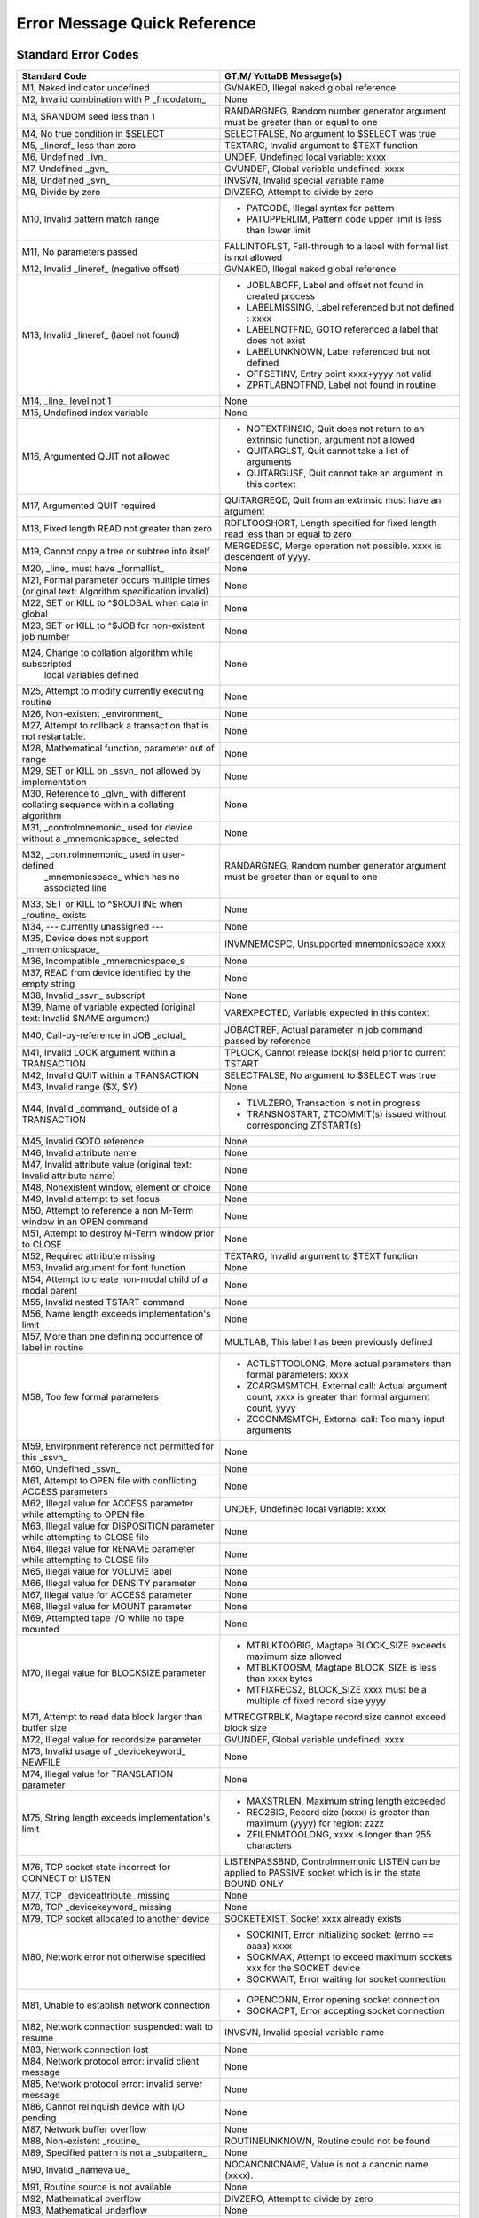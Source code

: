 ==============================
Error Message Quick Reference
==============================

---------------------
Standard Error Codes
---------------------

+------------------------------------------------------------+------------------------------------------------------------------------------------+
| Standard Code                                              | GT.M/ YottaDB Message(s)                                                           |
+============================================================+====================================================================================+
| M1, Naked indicator undefined                              | GVNAKED, Illegal naked global reference                                            |
+------------------------------------------------------------+------------------------------------------------------------------------------------+
| M2, Invalid combination with P _fncodatom_                 | None                                                                               |
+------------------------------------------------------------+------------------------------------------------------------------------------------+
| M3, $RANDOM seed less than 1                               | RANDARGNEG, Random number generator argument must be greater than or equal to one  |
+------------------------------------------------------------+------------------------------------------------------------------------------------+
| M4, No true condition in $SELECT                           | SELECTFALSE, No argument to $SELECT was true                                       |
+------------------------------------------------------------+------------------------------------------------------------------------------------+
| M5, _lineref_ less than zero                               | TEXTARG, Invalid argument to $TEXT function                                        |
+------------------------------------------------------------+------------------------------------------------------------------------------------+
| M6, Undefined _lvn_                                        | UNDEF, Undefined local variable: xxxx                                              |
+------------------------------------------------------------+------------------------------------------------------------------------------------+
| M7, Undefined _gvn_                                        | GVUNDEF, Global variable undefined: xxxx                                           |
+------------------------------------------------------------+------------------------------------------------------------------------------------+
| M8, Undefined _svn_                                        | INVSVN, Invalid special variable name                                              |
+------------------------------------------------------------+------------------------------------------------------------------------------------+
| M9, Divide by zero                                         | DIVZERO, Attempt to divide by zero                                                 |
+------------------------------------------------------------+------------------------------------------------------------------------------------+
| M10, Invalid pattern match range                           | * PATCODE, Illegal syntax for pattern                                              |
|                                                            | * PATUPPERLIM, Pattern code upper limit is less than lower limit                   |
+------------------------------------------------------------+------------------------------------------------------------------------------------+
| M11, No parameters passed                                  | FALLINTOFLST, Fall-through to a label with formal list is not allowed              |
+------------------------------------------------------------+------------------------------------------------------------------------------------+
| M12, Invalid _lineref_ (negative offset)                   | GVNAKED, Illegal naked global reference                                            |
+------------------------------------------------------------+------------------------------------------------------------------------------------+
| M13, Invalid _lineref_ (label not found)                   | * JOBLABOFF, Label and offset not found in created process                         |
|                                                            | * LABELMISSING, Label referenced but not defined : xxxx                            |
|                                                            | * LABELNOTFND, GOTO referenced a label that does not exist                         |
|                                                            | * LABELUNKNOWN, Label referenced but not defined                                   |
|                                                            | * OFFSETINV, Entry point xxxx+yyyy not valid                                       |
|                                                            | * ZPRTLABNOTFND, Label not found in routine                                        |
+------------------------------------------------------------+------------------------------------------------------------------------------------+
| M14, _line_ level not 1                                    | None                                                                               |
+------------------------------------------------------------+------------------------------------------------------------------------------------+
| M15, Undefined index variable                              | None                                                                               |
+------------------------------------------------------------+------------------------------------------------------------------------------------+
| M16, Argumented QUIT not allowed                           | * NOTEXTRINSIC, Quit does not return to an extrinsic function, argument not allowed|
|                                                            | * QUITARGLST, Quit cannot take a list of arguments                                 |
|                                                            | * QUITARGUSE, Quit cannot take an argument in this context                         |
+------------------------------------------------------------+------------------------------------------------------------------------------------+
| M17, Argumented QUIT required                              | QUITARGREQD, Quit from an extrinsic must have an argument                          |
+------------------------------------------------------------+------------------------------------------------------------------------------------+
| M18, Fixed length READ not greater than zero               | RDFLTOOSHORT, Length specified for fixed length read less than or equal to zero    |
+------------------------------------------------------------+------------------------------------------------------------------------------------+
| M19, Cannot copy a tree or subtree into itself             | MERGEDESC, Merge operation not possible. xxxx is descendent of yyyy.               |
+------------------------------------------------------------+------------------------------------------------------------------------------------+
| M20, _line_ must have _formallist_                         | None                                                                               |
+------------------------------------------------------------+------------------------------------------------------------------------------------+
| M21, Formal parameter occurs multiple times                | None                                                                               |
| (original text: Algorithm specification invalid)           |                                                                                    |
+------------------------------------------------------------+------------------------------------------------------------------------------------+
| M22, SET or KILL to ^$GLOBAL when data in global           | None                                                                               |
+------------------------------------------------------------+------------------------------------------------------------------------------------+
| M23, SET or KILL to ^$JOB for non-existent job number      | None                                                                               |
+------------------------------------------------------------+------------------------------------------------------------------------------------+
| M24, Change to collation algorithm while subscripted       | None                                                                               |
|  local variables defined                                   |                                                                                    |
+------------------------------------------------------------+------------------------------------------------------------------------------------+
| M25, Attempt to modify currently executing routine         | None                                                                               |
+------------------------------------------------------------+------------------------------------------------------------------------------------+
| M26, Non-existent _environment_                            | None                                                                               |
+------------------------------------------------------------+------------------------------------------------------------------------------------+
| M27, Attempt to rollback a transaction that is not         | None                                                                               |
| restartable.                                               |                                                                                    |
+------------------------------------------------------------+------------------------------------------------------------------------------------+
| M28, Mathematical function, parameter out of range         | None                                                                               |
+------------------------------------------------------------+------------------------------------------------------------------------------------+
| M29, SET or KILL on _ssvn_ not allowed by implementation   | None                                                                               |
+------------------------------------------------------------+------------------------------------------------------------------------------------+
| M30, Reference to _glvn_ with different collating sequence | None                                                                               |
| within a collating algorithm                               |                                                                                    |
+------------------------------------------------------------+------------------------------------------------------------------------------------+
| M31, _controlmnemonic_ used for device without a           | None                                                                               |
| _mnemonicspace_ selected                                   |                                                                                    |
+------------------------------------------------------------+------------------------------------------------------------------------------------+
| M32, _controlmnemonic_ used in user-defined                | RANDARGNEG, Random number generator argument must be greater than or equal to one  |
|  _mnemonicspace_ which has no associated line              |                                                                                    |
+------------------------------------------------------------+------------------------------------------------------------------------------------+
| M33, SET or KILL to ^$ROUTINE when _routine_ exists        | None                                                                               |
+------------------------------------------------------------+------------------------------------------------------------------------------------+
| M34, --- currently unassigned ---                          | None                                                                               |
+------------------------------------------------------------+------------------------------------------------------------------------------------+
| M35, Device does not support _mnemonicspace_               | INVMNEMCSPC, Unsupported mnemonicspace xxxx                                        |
+------------------------------------------------------------+------------------------------------------------------------------------------------+
| M36, Incompatible _mnemonicspace_s                         | None                                                                               |
+------------------------------------------------------------+------------------------------------------------------------------------------------+
| M37, READ from device identified by the empty string       | None                                                                               |
+------------------------------------------------------------+------------------------------------------------------------------------------------+
| M38, Invalid _ssvn_ subscript                              | None                                                                               |
+------------------------------------------------------------+------------------------------------------------------------------------------------+
| M39, Name of variable expected                             | VAREXPECTED, Variable expected in this context                                     |
| (original text: Invalid $NAME argument)                    |                                                                                    |
+------------------------------------------------------------+------------------------------------------------------------------------------------+
| M40, Call-by-reference in JOB _actual_                     | JOBACTREF, Actual parameter in job command passed by reference                     |
+------------------------------------------------------------+------------------------------------------------------------------------------------+
| M41, Invalid LOCK argument within a TRANSACTION            | TPLOCK, Cannot release lock(s) held prior to current TSTART                        |
+------------------------------------------------------------+------------------------------------------------------------------------------------+
| M42, Invalid QUIT within a TRANSACTION                     | SELECTFALSE, No argument to $SELECT was true                                       |
+------------------------------------------------------------+------------------------------------------------------------------------------------+
| M43, Invalid range ($X, $Y)                                | None                                                                               |
+------------------------------------------------------------+------------------------------------------------------------------------------------+
| M44, Invalid _command_ outside of a TRANSACTION            | * TLVLZERO, Transaction is not in progress                                         |
|                                                            | * TRANSNOSTART, ZTCOMMIT(s) issued without corresponding ZTSTART(s)                |
+------------------------------------------------------------+------------------------------------------------------------------------------------+
| M45, Invalid GOTO reference                                | None                                                                               |
+------------------------------------------------------------+------------------------------------------------------------------------------------+
| M46, Invalid attribute name                                | None                                                                               |
+------------------------------------------------------------+------------------------------------------------------------------------------------+
| M47, Invalid attribute value (original text: Invalid       | None                                                                               |
| attribute name)                                            |                                                                                    |
+------------------------------------------------------------+------------------------------------------------------------------------------------+
| M48, Nonexistent window, element or choice                 | None                                                                               |
+------------------------------------------------------------+------------------------------------------------------------------------------------+
| M49, Invalid attempt to set focus                          | None                                                                               |
+------------------------------------------------------------+------------------------------------------------------------------------------------+
| M50, Attempt to reference a non M-Term window in an OPEN   | None                                                                               |
| command                                                    |                                                                                    |
+------------------------------------------------------------+------------------------------------------------------------------------------------+
| M51, Attempt to destroy M-Term window prior to CLOSE       | None                                                                               |
+------------------------------------------------------------+------------------------------------------------------------------------------------+
| M52, Required attribute missing                            | TEXTARG, Invalid argument to $TEXT function                                        |
+------------------------------------------------------------+------------------------------------------------------------------------------------+
| M53, Invalid argument for font function                    | None                                                                               |
+------------------------------------------------------------+------------------------------------------------------------------------------------+
| M54, Attempt to create non-modal child of a modal parent   | None                                                                               |
+------------------------------------------------------------+------------------------------------------------------------------------------------+
| M55, Invalid nested TSTART command                         | None                                                                               |
+------------------------------------------------------------+------------------------------------------------------------------------------------+
| M56, Name length exceeds implementation's limit            | None                                                                               |
+------------------------------------------------------------+------------------------------------------------------------------------------------+
| M57, More than one defining occurrence of label in routine | MULTLAB, This label has been previously defined                                    |
+------------------------------------------------------------+------------------------------------------------------------------------------------+
| M58, Too few formal parameters                             | * ACTLSTTOOLONG, More actual parameters than formal parameters: xxxx               |
|                                                            | * ZCARGMSMTCH, External call: Actual argument count, xxxx is greater than formal   |
|                                                            |   argument count, yyyy                                                             |
|                                                            | * ZCCONMSMTCH, External call: Too many input arguments                             |
+------------------------------------------------------------+------------------------------------------------------------------------------------+
| M59, Environment reference not permitted for this _ssvn_   | None                                                                               |
+------------------------------------------------------------+------------------------------------------------------------------------------------+
| M60, Undefined _ssvn_                                      | None                                                                               |
+------------------------------------------------------------+------------------------------------------------------------------------------------+
| M61, Attempt to OPEN file with conflicting ACCESS          | None                                                                               |
| parameters                                                 |                                                                                    |
+------------------------------------------------------------+------------------------------------------------------------------------------------+
| M62, Illegal value for ACCESS parameter while attempting to| UNDEF, Undefined local variable: xxxx                                              |
| OPEN file                                                  |                                                                                    |
+------------------------------------------------------------+------------------------------------------------------------------------------------+
| M63, Illegal value for DISPOSITION parameter while         | None                                                                               |
| attempting to CLOSE file                                   |                                                                                    |
+------------------------------------------------------------+------------------------------------------------------------------------------------+
| M64, Illegal value for RENAME parameter while attempting to| None                                                                               |
| CLOSE file                                                 |                                                                                    |
+------------------------------------------------------------+------------------------------------------------------------------------------------+
| M65, Illegal value for VOLUME label                        | None                                                                               |
+------------------------------------------------------------+------------------------------------------------------------------------------------+
| M66, Illegal value for DENSITY parameter                   | None                                                                               |
+------------------------------------------------------------+------------------------------------------------------------------------------------+
| M67, Illegal value for ACCESS parameter                    | None                                                                               |
+------------------------------------------------------------+------------------------------------------------------------------------------------+
| M68, Illegal value for MOUNT parameter                     | None                                                                               |
+------------------------------------------------------------+------------------------------------------------------------------------------------+
| M69, Attempted tape I/O while no tape mounted              | None                                                                               |
+------------------------------------------------------------+------------------------------------------------------------------------------------+
| M70, Illegal value for BLOCKSIZE parameter                 | * MTBLKTOOBIG, Magtape BLOCK_SIZE exceeds maximum size allowed                     |
|                                                            | * MTBLKTOOSM, Magtape BLOCK_SIZE is less than xxxx bytes                           |
|                                                            | * MTFIXRECSZ, BLOCK_SIZE xxxx must be a multiple of fixed record size yyyy         |
+------------------------------------------------------------+------------------------------------------------------------------------------------+
| M71, Attempt to read data block larger than buffer size    | MTRECGTRBLK, Magtape record size cannot exceed block size                          |
+------------------------------------------------------------+------------------------------------------------------------------------------------+
| M72, Illegal value for recordsize parameter                | GVUNDEF, Global variable undefined: xxxx                                           |
+------------------------------------------------------------+------------------------------------------------------------------------------------+
| M73, Invalid usage of _devicekeyword_ NEWFILE              | None                                                                               |
+------------------------------------------------------------+------------------------------------------------------------------------------------+
| M74, Illegal value for TRANSLATION parameter               | None                                                                               |
+------------------------------------------------------------+------------------------------------------------------------------------------------+
| M75, String length exceeds implementation's limit          | * MAXSTRLEN, Maximum string length exceeded                                        |
|                                                            | * REC2BIG, Record size (xxxx) is greater than maximum (yyyy) for region: zzzz      |
|                                                            | * ZFILENMTOOLONG, xxxx is longer than 255 characters                               |
+------------------------------------------------------------+------------------------------------------------------------------------------------+
| M76, TCP socket state incorrect for CONNECT or LISTEN      | LISTENPASSBND, Controlmnemonic LISTEN can be applied to PASSIVE socket which is in |
|                                                            | the state BOUND ONLY                                                               |
+------------------------------------------------------------+------------------------------------------------------------------------------------+
| M77, TCP _deviceattribute_ missing                         | None                                                                               |
+------------------------------------------------------------+------------------------------------------------------------------------------------+
| M78, TCP _devicekeyword_ missing                           | None                                                                               |
+------------------------------------------------------------+------------------------------------------------------------------------------------+
| M79, TCP socket allocated to another device                | SOCKETEXIST, Socket xxxx already exists                                            |
+------------------------------------------------------------+------------------------------------------------------------------------------------+
| M80, Network error not otherwise specified                 | * SOCKINIT, Error initializing socket: (errno == aaaa) xxxx                        |
|                                                            | * SOCKMAX, Attempt to exceed maximum sockets xxx for the SOCKET device             |
|                                                            | * SOCKWAIT, Error waiting for socket connection                                    |
+------------------------------------------------------------+------------------------------------------------------------------------------------+
| M81, Unable to establish network connection                | * OPENCONN, Error opening socket connection                                        |
|                                                            | * SOCKACPT, Error accepting socket connection                                      |
+------------------------------------------------------------+------------------------------------------------------------------------------------+
| M82, Network connection suspended: wait to resume          | INVSVN, Invalid special variable name                                              |
+------------------------------------------------------------+------------------------------------------------------------------------------------+
| M83, Network connection lost                               | None                                                                               |
+------------------------------------------------------------+------------------------------------------------------------------------------------+
| M84, Network protocol error: invalid client message        | None                                                                               |
+------------------------------------------------------------+------------------------------------------------------------------------------------+
| M85, Network protocol error: invalid server message        | None                                                                               |
+------------------------------------------------------------+------------------------------------------------------------------------------------+
| M86, Cannot relinquish device with I/O pending             | None                                                                               |
+------------------------------------------------------------+------------------------------------------------------------------------------------+
| M87, Network buffer overflow                               | None                                                                               |
+------------------------------------------------------------+------------------------------------------------------------------------------------+
| M88, Non-existent _routine_                                | ROUTINEUNKNOWN, Routine could not be found                                         |
+------------------------------------------------------------+------------------------------------------------------------------------------------+
| M89, Specified pattern is not a _subpattern_               | None                                                                               |
+------------------------------------------------------------+------------------------------------------------------------------------------------+
| M90, Invalid _namevalue_                                   | NOCANONICNAME, Value is not a canonic name (xxxx).                                 |
+------------------------------------------------------------+------------------------------------------------------------------------------------+
| M91, Routine source is not available                       | None                                                                               |
+------------------------------------------------------------+------------------------------------------------------------------------------------+
| M92, Mathematical overflow                                 | DIVZERO, Attempt to divide by zero                                                 |
+------------------------------------------------------------+------------------------------------------------------------------------------------+
| M93, Mathematical underflow                                | None                                                                               |
+------------------------------------------------------------+------------------------------------------------------------------------------------+
| M94, Attempt to compute zero to the zero-eth power         | None                                                                               |
+------------------------------------------------------------+------------------------------------------------------------------------------------+
| M95, Exponentiation returns complex number with non-zero   | NEGFRACPWR, Invalid operation: fractional power of negative number                 |
| imaginary part                                             |                                                                                    |
+------------------------------------------------------------+------------------------------------------------------------------------------------+
| M96, Attempt to assign value to already valued write-once  | None                                                                               |
|  _ssvn_                                                    |                                                                                    |
+------------------------------------------------------------+------------------------------------------------------------------------------------+
| M97, Routine associated with user-defined _ssvn_ does not  | None                                                                               |
| exist                                                      |                                                                                    |
+------------------------------------------------------------+------------------------------------------------------------------------------------+
| M98, Resource unavailable                                  | None                                                                               |
+------------------------------------------------------------+------------------------------------------------------------------------------------+
| M99, Invalid operation for context                         | None                                                                               |
+------------------------------------------------------------+------------------------------------------------------------------------------------+
| M100, Output time-out expired                              | None                                                                               |
+------------------------------------------------------------+------------------------------------------------------------------------------------+
| M101, Attempt to assign incorrect value to $ECODE          | INVECODEVAL, Invalid value for $ECODE (xxxx).                                      |
+------------------------------------------------------------+------------------------------------------------------------------------------------+
| M102, Simultaneous synchronous and asynchronous event class| * PATCODE, Illegal syntax for pattern                                              |
|                                                            | * PATUPPERLIM, Pattern code upper limit is less than lower limit                   |
+------------------------------------------------------------+------------------------------------------------------------------------------------+
| M103, Invalid event identifier                             | None                                                                               |
+------------------------------------------------------------+------------------------------------------------------------------------------------+
| M104, IPC event identifier is not a valid job-number       | None                                                                               |
+------------------------------------------------------------+------------------------------------------------------------------------------------+
| M105, Object not currently accessible                      | None                                                                               |
+------------------------------------------------------------+------------------------------------------------------------------------------------+
| M106, Object does not support requested method or property | None                                                                               |
+------------------------------------------------------------+------------------------------------------------------------------------------------+
| M107, Object has no default value                          | None                                                                               |
+------------------------------------------------------------+------------------------------------------------------------------------------------+
| M108, Value if not of data type OREF                       | None                                                                               |
+------------------------------------------------------------+------------------------------------------------------------------------------------+
| M109, Undefined _devicekeyword_                            | None                                                                               |
+------------------------------------------------------------+------------------------------------------------------------------------------------+
| M110, Event identifier not available                       | None                                                                               |
+------------------------------------------------------------+------------------------------------------------------------------------------------+
| M111, Invalid number of days for date                      | None                                                                               |
+------------------------------------------------------------+------------------------------------------------------------------------------------+
| M112, Invalid number of seconds for time                   | FALLINTOFLST, Fall-through to a label with formallist is not allowed               |
+------------------------------------------------------------+------------------------------------------------------------------------------------+


-----------------------------
ZMessage Codes
-----------------------------


+-----------+------------------------------------------------------------------------------------------------------------------------------------------------------------------------+
| ZM#       | YottaDB/GT.M Message and Description                                                                                                                                   |
+===========+========================================================================================================================================================================+
| 150377402 | ABNCOMPTINC, Deviceparameter xxxx and deviceparameter yyyy are not compatible in the zzzz command                                                                      |
+-----------+------------------------------------------------------------------------------------------------------------------------------------------------------------------------+
| 150377762 | ACOMPTBINC, Deviceparameter xxxx is compatible with only yyyy in the command zzzz                                                                                      |
+-----------+------------------------------------------------------------------------------------------------------------------------------------------------------------------------+
| 150383194 | ACTCOLLMISMTCH, Global ^gggg inherits alternative collation sequence #nnnn from global directory but database file dddd contains different collation sequence #mmmm for|
|           | this global                                                                                                                                                            |
+-----------+------------------------------------------------------------------------------------------------------------------------------------------------------------------------+
| 150379234 | ACTIVATEFAIL, Cannot activate passive source server on instance iiii while a receiver server and/or update process is running                                          |
+-----------+------------------------------------------------------------------------------------------------------------------------------------------------------------------------+
| 150374474 | ACTLSTTOOLONG, More actual parameters than formal parameters: xxxx                                                                                                     |
+-----------+------------------------------------------------------------------------------------------------------------------------------------------------------------------------+
| 150374482 | ACTOFFSET, Actuallist not allowed with offset                                                                                                                          |
+-----------+------------------------------------------------------------------------------------------------------------------------------------------------------------------------+
| 150374290 | ACTRANGE, Alternate Collating Type xxxx is out of range                                                                                                                |
+-----------+------------------------------------------------------------------------------------------------------------------------------------------------------------------------+
| 150377010 | ADDRTOOLONG, Socket address xxxx of length aaaa is longer than the maximum permissible length bbbb                                                                     |
+-----------+------------------------------------------------------------------------------------------------------------------------------------------------------------------------+
| 150383434 | AIMGBLKFAIL, AIMGBLKFAIL, After image build for block bbbb in region rrrr failed in DSE or MUPIP                                                                       |
+-----------+------------------------------------------------------------------------------------------------------------------------------------------------------------------------+
| 150384002 | AIOBUFSTUCK, AIOBUFSTUCK, Waited mmmm minutes for PID: pppp to finish AIO disk write of block: bbbb                                                                    |
+-----------+------------------------------------------------------------------------------------------------------------------------------------------------------------------------+
| 150383906 | AIOCANCELTIMEOUT, Pid pppp timed out waiting for a pending asynchronous IO operation to complete/cancel in database file ffff                                          |
+-----------+------------------------------------------------------------------------------------------------------------------------------------------------------------------------+
| 150381370 | ALIASEXPECTED, Alias or alias container variable expected in this context                                                                                              |
+-----------+------------------------------------------------------------------------------------------------------------------------------------------------------------------------+
| 150375034 | AMBISYIPARAM, Parameter xxxx is ambiguous to $ZGETSYI()                                                                                                                |
+-----------+------------------------------------------------------------------------------------------------------------------------------------------------------------------------+
| 150377394 | ANCOMPTINC, Deviceparameter xxxx is not compatible with any other deviceparameters in the yyyy command                                                                 |
+-----------+------------------------------------------------------------------------------------------------------------------------------------------------------------------------+
| 150383720 | ARCTLMAXHIGH, The environment variable XXXX = YYYY is too high. Assuming the maximum acceptable value of ZZZZ                                                          |
+-----------+------------------------------------------------------------------------------------------------------------------------------------------------------------------------+
| 150383728 | ARCTLMAXLOW, The environment variable XXXX = YYYY is too low. Assuming the minimum acceptable value of ZZZZ                                                            |
+-----------+------------------------------------------------------------------------------------------------------------------------------------------------------------------------+
| 150381803 | ARROWNTDSP, Unable to display ^----- due to length of source line                                                                                                      |
+-----------+------------------------------------------------------------------------------------------------------------------------------------------------------------------------+
| 150374524 | ASSERT, Assert failed xxxx line yyyy                                                                                                                                   |
+-----------+------------------------------------------------------------------------------------------------------------------------------------------------------------------------+
| 150383930 | ASYNCIONOMM, Database file ffffssss cannot cccc                                                                                                                        |
+-----------+------------------------------------------------------------------------------------------------------------------------------------------------------------------------+
| 150383898 | ASYNCIONOV4, rrrr database has ssss; cannot cccc                                                                                                                       |
+-----------+------------------------------------------------------------------------------------------------------------------------------------------------------------------------+
| 150384034 | AUTODBCREFAIL, Automatic creation of database file DDDD associated with region RRRR failed; see associated messages for details                                        |
+-----------+------------------------------------------------------------------------------------------------------------------------------------------------------------------------+
| 150375339 | BACKUPCTRL, Control Y or control C encountered during backup, aborting backup                                                                                          |
+-----------+------------------------------------------------------------------------------------------------------------------------------------------------------------------------+
| 150381344 | BACKUPKILLIP, Kill in progress indicator is set for file ffff, backup database could have incorrectly marked busy integrity errors                                     |
+-----------+------------------------------------------------------------------------------------------------------------------------------------------------------------------------+
| 150372379 | BADACCMTHD, Invalid access method was specified, file not created                                                                                                      |
+-----------+------------------------------------------------------------------------------------------------------------------------------------------------------------------------+
| 150381058 | BADCASECODE, xxxx is not a valid case conversion code.                                                                                                                 |
+-----------+------------------------------------------------------------------------------------------------------------------------------------------------------------------------+
| 150381066 | BADCHAR, XXX is not a valid character in the YYY encoding form.                                                                                                        |
+-----------+------------------------------------------------------------------------------------------------------------------------------------------------------------------------+
| 150381050 | BADCHSET, xxxx is not a valid character mapping in this context.                                                                                                       |
+-----------+------------------------------------------------------------------------------------------------------------------------------------------------------------------------+
| 150375098 | BADDBVER, Incorrect database version: xxxx                                                                                                                             |
+-----------+------------------------------------------------------------------------------------------------------------------------------------------------------------------------+
| 150377650 | BADGBLSECVER, Global section xxxx does not match the current database version                                                                                          |
+-----------+------------------------------------------------------------------------------------------------------------------------------------------------------------------------+
| 150375218 | BADGTMNETMSG, Invalid message sent to GT.CM server, type: xxxx                                                                                                         |
+-----------+------------------------------------------------------------------------------------------------------------------------------------------------------------------------+
| 150372386 | BADJPIPARAM, xxxx is not a legal parameter for $ZGETJPI()                                                                                                              |
+-----------+------------------------------------------------------------------------------------------------------------------------------------------------------------------------+
| 150372690 | BADLKIPARAM, xxxx is not a legal parameter for $ZGETLKI()                                                                                                              |
+-----------+------------------------------------------------------------------------------------------------------------------------------------------------------------------------+
| 150375490 | BADLOCKNEST, Unsupported nesting of LOCK commands                                                                                                                      |
+-----------+------------------------------------------------------------------------------------------------------------------------------------------------------------------------+
| 150374618 | BADQUAL, Unrecognized qualifier: xxxx                                                                                                                                  |
+-----------+------------------------------------------------------------------------------------------------------------------------------------------------------------------------+
| 150382138 | BADREGION, Region is not BG, MM, or CM                                                                                                                                 |
+-----------+------------------------------------------------------------------------------------------------------------------------------------------------------------------------+
| 150375210 | BADSRVRNETMSG, Invalid message received from GT.CM server                                                                                                              |
+-----------+------------------------------------------------------------------------------------------------------------------------------------------------------------------------+
| 150372394 | BADSYIPARAM, xxxx is not a legal parameter to $ZGETSYI()                                                                                                               |
+-----------+------------------------------------------------------------------------------------------------------------------------------------------------------------------------+
| 150381498 | BADTAG, BADTAG Unable to use file ffff (CCSID tttt) with CCSID uuuu                                                                                                    |
+-----------+------------------------------------------------------------------------------------------------------------------------------------------------------------------------+
| 150375274 | BADTRNPARAM, xxxx is not a legal parameter to $ZTRNLNM                                                                                                                 |
+-----------+------------------------------------------------------------------------------------------------------------------------------------------------------------------------+
| 150383034 | BADZPEEKARG, Missing, invalid or surplus xxxx parameter for $ZPEEK()                                                                                                   |
+-----------+------------------------------------------------------------------------------------------------------------------------------------------------------------------------+
| 150383050 | BADZPEEKFMT, $ZPEEK() value length inappropriate for selected format                                                                                                   |
+-----------+------------------------------------------------------------------------------------------------------------------------------------------------------------------------+
| 150383042 | BADZPEEKRANGE, Access exception raised in memory range given to $ZPEEK()                                                                                               |
+-----------+------------------------------------------------------------------------------------------------------------------------------------------------------------------------+
| 150377154 | BCKUPBUFLUSH, Unable to flush buffer for online backup                                                                                                                 |
+-----------+------------------------------------------------------------------------------------------------------------------------------------------------------------------------+
| 150375627 | BEGINST, Beginning LOAD at record number: xxxx                                                                                                                         |
+-----------+------------------------------------------------------------------------------------------------------------------------------------------------------------------------+
| 150380522 | BEGSEQGTENDSEQ, Journal file xxxx has beginning sequence number aaaa greater than end sequence number bbbb                                                             |
+-----------+------------------------------------------------------------------------------------------------------------------------------------------------------------------------+
| 150375786 | BFRQUALREQ, The [NO]BEFORE qualifier is required for this command                                                                                                      |
+-----------+------------------------------------------------------------------------------------------------------------------------------------------------------------------------+
| 150376714 | BIGNOACL, Existing file found when BIGRECORD specified with UDF format but no YottaDB/GT.M ACE, perhaps lost during COPY                                               |
+-----------+------------------------------------------------------------------------------------------------------------------------------------------------------------------------+
| 150375603 | BINHDR, gggg Date: dddd TIME: tttt Extract Region Characteristics rrrr Blk Size: xxxx Rec Size: yyyy Key Size: kkkk                                                    |
+-----------+------------------------------------------------------------------------------------------------------------------------------------------------------------------------+
| 150372402 | BITMAPSBAD, Database bit maps are incorrect                                                                                                                            |
+-----------+------------------------------------------------------------------------------------------------------------------------------------------------------------------------+
| 150382890 | BKUPRUNNING, Process dddd is currently backing up region xxxx. Cannot start another backup.                                                                            |
+-----------+------------------------------------------------------------------------------------------------------------------------------------------------------------------------+
| 150380826 | BKUPTMPFILOPEN, Open of backup temporary file aaaa failed                                                                                                              |
+-----------+------------------------------------------------------------------------------------------------------------------------------------------------------------------------+
| 150380834 | BKUPTMPFILWRITE, Write to backup temporary file aaaa failed                                                                                                            |
+-----------+------------------------------------------------------------------------------------------------------------------------------------------------------------------------+
| 150373443 | BLKCNT, Last LOAD Block/RMS Record number: xxxx                                                                                                                        |
+-----------+------------------------------------------------------------------------------------------------------------------------------------------------------------------------+
| 150379435 | BLKCNTEDITFAIL, MUPIP recover or rollback failed to correct the block count field in the file header for file xxxx                                                     |
+-----------+------------------------------------------------------------------------------------------------------------------------------------------------------------------------+
| 150383418 | BLKINVALID, BLKINVALID, bbbb is not a valid block as database file ffff has nnnn total blocks                                                                          |
+-----------+------------------------------------------------------------------------------------------------------------------------------------------------------------------------+
| 150376899 | BLKSIZ512, Block size xxxx rounds to yyyy                                                                                                                              |
+-----------+------------------------------------------------------------------------------------------------------------------------------------------------------------------------+
| 150375584 | BLKTOODEEP, Block level too deep                                                                                                                                       |
+-----------+------------------------------------------------------------------------------------------------------------------------------------------------------------------------+
| 150377131 | BLKWRITERR, Unable to queue disk write for block XXXX. Will keep trying.                                                                                               |
+-----------+------------------------------------------------------------------------------------------------------------------------------------------------------------------------+
| 150381130 | BOMMISMATCH, XXX Byte Order Marker found when YYY character set specified.                                                                                             |
+-----------+------------------------------------------------------------------------------------------------------------------------------------------------------------------------+
| 150381928 | BOOLSIDEFFECT, Extrinsic ($$), External call ($&) or $INCREMENT() with potential side effects in Boolean expression                                                    |
+-----------+------------------------------------------------------------------------------------------------------------------------------------------------------------------------+
| 150380514 | BOVTMGTEOVTM, Journal file xxxx has beginning timestamp aaaa greater than end timestamp bbbb                                                                           |
+-----------+------------------------------------------------------------------------------------------------------------------------------------------------------------------------+
| 150380506 | BOVTNGTEOVTN, Journal file xxxx has beginning transaction yyyy which is greater than end transaction zzzz                                                              |
+-----------+------------------------------------------------------------------------------------------------------------------------------------------------------------------------+
| 150372411 | BREAK, Break instruction encountered                                                                                                                                   |
+-----------+------------------------------------------------------------------------------------------------------------------------------------------------------------------------+
| 150372419 | BREAKDEA, Break instruction encountered during Device error action                                                                                                     |
+-----------+------------------------------------------------------------------------------------------------------------------------------------------------------------------------+
| 150372427 | BREAKZBA, Break instruction encountered during ZBREAK action                                                                                                           |
+-----------+------------------------------------------------------------------------------------------------------------------------------------------------------------------------+
| 150372371 | BREAKZST, Break instruction encountered during ZSTEP action                                                                                                            |
+-----------+------------------------------------------------------------------------------------------------------------------------------------------------------------------------+
| 150372442 | BTFAIL, The database block table is corrupt; error type xxxx                                                                                                           |
+-----------+------------------------------------------------------------------------------------------------------------------------------------------------------------------------+
| 150377666 | BUFFLUFAILED, Errors flushing buffers from uuuu for database file dddd                                                                                                 |
+-----------+------------------------------------------------------------------------------------------------------------------------------------------------------------------------+
| 150379226 | BUFOWNERSTUCK, PID xxxx waiting for PID yyyy to finish disk read of block zzzz. Been waiting for aaaa minutes.                                                         |
+-----------+------------------------------------------------------------------------------------------------------------------------------------------------------------------------+
| 150376882 | BUFRDTIMEOUT, Pid xxxx timed out waiting for buffered read by process yyyy to complete in database file zzzz                                                           |
+-----------+------------------------------------------------------------------------------------------------------------------------------------------------------------------------+
| 150503803 | BUFSIZIS, Journal Buffer size is xxxx                                                                                                                                  |
+-----------+------------------------------------------------------------------------------------------------------------------------------------------------------------------------+
| 150503811 | BUFTOOSMALL, But block size xxxx requires buffer size yyyy                                                                                                             |
+-----------+------------------------------------------------------------------------------------------------------------------------------------------------------------------------+
| 150377099 | CALLERID, Routine xxxx called from yyyy                                                                                                                                |
+-----------+------------------------------------------------------------------------------------------------------------------------------------------------------------------------+
| 150381530 | CALLINAFTERXIT, After a gtm_exit, a process can never create a valid YottaDB/GT.M context                                                                              |
+-----------+------------------------------------------------------------------------------------------------------------------------------------------------------------------------+
| 150383426 | CANTBITMAP, CANTBITMAP, Can't perform this operation on a bit map (block at a 200 hexadecimal boundary)                                                                |
+-----------+------------------------------------------------------------------------------------------------------------------------------------------------------------------------+
| 150376258 | CEBIGSKIP, Compiler escape user routine skip count is too large                                                                                                        |
+-----------+------------------------------------------------------------------------------------------------------------------------------------------------------------------------+
| 150376274 | CENOINDIR, Indirection type information not available for compiler escape feature                                                                                      |
+-----------+------------------------------------------------------------------------------------------------------------------------------------------------------------------------+
| 150376266 | CETOOLONG, Compiler escape substitution exceeds maximum line size                                                                                                      |
+-----------+------------------------------------------------------------------------------------------------------------------------------------------------------------------------+
| 150376242 | CETOOMANY, Too many compiler escape substitutions in a single statement                                                                                                |
+-----------+------------------------------------------------------------------------------------------------------------------------------------------------------------------------+
| 150376250 | CEUSRERROR, Compiler escape user routine returned error code xxxx                                                                                                      |
+-----------+------------------------------------------------------------------------------------------------------------------------------------------------------------------------+
| 150384019 | CHANGELOGINTERVAL, ssss Server now logging to ffff with a IIII second interval                                                                                         |
+-----------+------------------------------------------------------------------------------------------------------------------------------------------------------------------------+
| 150380795 | CHNGTPRSLVTM, Mupip will change tp_resolve_time from xxxx to yyyy because expected EPOCH or EOF record was not found in Journal File zzzz.                             |
+-----------+------------------------------------------------------------------------------------------------------------------------------------------------------------------------+
| 150383402 | CHSETALREADY, CHSETALREADY, Socket device already contains sockets with iCHSET=xxxx, oCHSET=xxxx                                                                       |
+-----------+------------------------------------------------------------------------------------------------------------------------------------------------------------------------+
| 150379642 | CIDIRECTIVE, Invalid directive parameter passing. Expected I, O or IO.                                                                                                 |
+-----------+------------------------------------------------------------------------------------------------------------------------------------------------------------------------+
| 150379610 | CIENTNAME, No label reference found for this entry in call-in table                                                                                                    |
+-----------+------------------------------------------------------------------------------------------------------------------------------------------------------------------------+
| 150380266 | CIMAXLEVELS, Too many nested Call-ins. Nested resources exhausted at level !UL.>/error/fao=1!/ansi=0                                                                   |
+-----------+------------------------------------------------------------------------------------------------------------------------------------------------------------------------+
| 150380250 | CIMAXPARAM, Exceeded maximum number of parameters in the call-in table entry. An M routine cannot accept more than 32 parameters.                                      |
+-----------+------------------------------------------------------------------------------------------------------------------------------------------------------------------------+
| 150379666 | CINOENTRY, No entry specified for xxxx in the call-in table                                                                                                            |
+-----------+------------------------------------------------------------------------------------------------------------------------------------------------------------------------+
| 150379650 | CIPARTYPE, Invalid type specification for O/IO directive - expected pointer type                                                                                       |
+-----------+------------------------------------------------------------------------------------------------------------------------------------------------------------------------+
| 150379626 | CIRCALLNAME, Call-in routine name expected but not found                                                                                                               |
+-----------+------------------------------------------------------------------------------------------------------------------------------------------------------------------------+
| 150379634 | CIRPARMNAME, Invalid parameter specification for call-in table                                                                                                         |
+-----------+------------------------------------------------------------------------------------------------------------------------------------------------------------------------+
| 150379618 | CIRTNTYP, Invalid return type                                                                                                                                          |
+-----------+------------------------------------------------------------------------------------------------------------------------------------------------------------------------+
| 150379594 | CITABENV, Environment variable for call-in table xxxx not set                                                                                                          |
+-----------+------------------------------------------------------------------------------------------------------------------------------------------------------------------------+
| 150379602 | CITABOPN, Unable to open call-in table: xxxx                                                                                                                           |
+-----------+------------------------------------------------------------------------------------------------------------------------------------------------------------------------+
| 150380258 | CITPNESTED, Call-ins can not be used inside a TP transaction                                                                                                           |
+-----------+------------------------------------------------------------------------------------------------------------------------------------------------------------------------+
| 150379658 | CIUNTYPE, Unknown parameter type encountered                                                                                                                           |
+-----------+------------------------------------------------------------------------------------------------------------------------------------------------------------------------+
| 150379882 | CLIERR, xxxx                                                                                                                                                           |
+-----------+------------------------------------------------------------------------------------------------------------------------------------------------------------------------+
| 150384194 | CLISTRTOOLONG, SSSS specified is BBBB bytes long which is greater than the allowed maximum of MMMM bytes                                                               |
+-----------+------------------------------------------------------------------------------------------------------------------------------------------------------------------------+
| 150381410 | CLOSEFAIL, Error while closing file descriptor dddd                                                                                                                    |
+-----------+------------------------------------------------------------------------------------------------------------------------------------------------------------------------+
| 150375130 | CLSTCONFLICT, Cluster conflict opening database file xxxx; could not secure access. Already open on node yyyy.                                                         |
+-----------+------------------------------------------------------------------------------------------------------------------------------------------------------------------------+
| 150372458 | CMD, Command expected but not found                                                                                                                                    |
+-----------+------------------------------------------------------------------------------------------------------------------------------------------------------------------------+
| 150569002 | CMEXCDASTLM, Exceeded AST limit. Cannot open database.                                                                                                                 |
+-----------+------------------------------------------------------------------------------------------------------------------------------------------------------------------------+
| 150568988 | CMINTQUE, Interlock failure accessing GT.CM server queue                                                                                                               |
+-----------+------------------------------------------------------------------------------------------------------------------------------------------------------------------------+
| 150569010 | CMSYSSRV, Error doing system service, status:                                                                                                                          |
+-----------+------------------------------------------------------------------------------------------------------------------------------------------------------------------------+
| 150374978 | CNOTONSYS, command is not supported by this operating system                                                                                                           |
+-----------+------------------------------------------------------------------------------------------------------------------------------------------------------------------------+
| 150375746 | COLLARGLONG, Collation sequence nnn does not contain routines for long strings                                                                                         |
+-----------+------------------------------------------------------------------------------------------------------------------------------------------------------------------------+
| 150376282 | COLLATIONUNDEF, Collation type xxxx is not defined                                                                                                                     |
+-----------+------------------------------------------------------------------------------------------------------------------------------------------------------------------------+
| 150373626 | COLLDATAEXISTS, Collation type cannot be changed while data exists                                                                                                     |
+-----------+------------------------------------------------------------------------------------------------------------------------------------------------------------------------+
| 150375802 | COLLFNMISSING, Routine xxx is not found for collation sequence nnn                                                                                                     |
+-----------+------------------------------------------------------------------------------------------------------------------------------------------------------------------------+
| 150375930 | COLLTYPVERSION, Collation type xxxx, version yyyy mismatch                                                                                                             |
+-----------+------------------------------------------------------------------------------------------------------------------------------------------------------------------------+
| 150372466 | COLON, Colon (:) expected in this context                                                                                                                              |
+-----------+------------------------------------------------------------------------------------------------------------------------------------------------------------------------+
| 150383314 | COLTRANSSTR2LONG, COLTRANSSTR2LONG,Output string after collation transformation is too long                                                                            |
+-----------+------------------------------------------------------------------------------------------------------------------------------------------------------------------------+
| 150372474 | COMMA, comma expected in this context                                                                                                                                  |
+-----------+------------------------------------------------------------------------------------------------------------------------------------------------------------------------+
| 150372482 | COMMAORRPAREXP, Comma or right parenthesis expected but not found                                                                                                      |
+-----------+------------------------------------------------------------------------------------------------------------------------------------------------------------------------+
| 150372491 | COMMENT, Comment line. Placed zbreak at next executable line.                                                                                                          |
+-----------+------------------------------------------------------------------------------------------------------------------------------------------------------------------------+
| 150381290 | COMMITWAITPID, Pid wwww waited tttt minute(s) for pid pppp to finish commits in database file dddd                                                                     |
+-----------+------------------------------------------------------------------------------------------------------------------------------------------------------------------------+
| 150381282 | COMMITWAITSTUCK, Pid wwww timed out after waiting tttt minute(s) for nnnn concurrent YottaDB/GT.M process(es) to finish commits in database file dddd                  |
+-----------+------------------------------------------------------------------------------------------------------------------------------------------------------------------------+
| 150374642 | COMPILEQUALS, Error in compiler qualifiers: xxxx                                                                                                                       |
+-----------+------------------------------------------------------------------------------------------------------------------------------------------------------------------------+
| 150378922 | CONNSOCKREQ, CONNSOCKREQ, Socket not connected                                                                                                                         |
+-----------+------------------------------------------------------------------------------------------------------------------------------------------------------------------------+
| 150382074 | COREINPROGRESS, Previous core attempt failed; core generation bypassed.                                                                                                |
+-----------+------------------------------------------------------------------------------------------------------------------------------------------------------------------------+
| 150372890 | CORRUPT, Corrupt input in Blk #xxxx, Key #yyyy; resuming with next global block                                                                                        |
+-----------+------------------------------------------------------------------------------------------------------------------------------------------------------------------------+
| 150373018 | CORRUPTNODE, Corrupt input in Record # rrrr, Key #yyyy; resuming with next global node                                                                                 |
+-----------+------------------------------------------------------------------------------------------------------------------------------------------------------------------------+
| 150377026 | CPBEYALLOC, Attempt to copy beyond the allocated buffer                                                                                                                |
+-----------+------------------------------------------------------------------------------------------------------------------------------------------------------------------------+
| 150379570 | CREDNOTPASSED, CREDNOTPASSED, Socket message contained no passed credentials                                                                                           |
+-----------+------------------------------------------------------------------------------------------------------------------------------------------------------------------------+
| 150374562 | CRITRESET, The critical section crash count for region xxxx has been incremented                                                                                       |
+-----------+------------------------------------------------------------------------------------------------------------------------------------------------------------------------+
| 150375914 | CRITSEMFAIL, Error with semaphores for region xxxx                                                                                                                     |
+-----------+------------------------------------------------------------------------------------------------------------------------------------------------------------------------+
| 150382938 | CRYPTBADCONFIG, Could not retrieve data from encrypted file ffff due to bad encryption configuration. eeee                                                             |
+-----------+------------------------------------------------------------------------------------------------------------------------------------------------------------------------+
| 150383498 | CRYPTBADWRTPOS, CRYPTBADWRTPOS, Encrypted WRITE disallowed from a position different than where the last WRITE completed                                               |
+-----------+------------------------------------------------------------------------------------------------------------------------------------------------------------------------+
| 150381434 | CRYPTDLNOOPEN, Failed to load encryption library while opening encrypted file ffff. eeee                                                                               |
+-----------+------------------------------------------------------------------------------------------------------------------------------------------------------------------------+
| 150382930 | CRYPTDLNOOPEN2, Failed to load encryption library dddd. Eeee                                                                                                           |
+-----------+------------------------------------------------------------------------------------------------------------------------------------------------------------------------+
| 150381482 | CRYPTHASHGENFAILED, Failed to generate cryptographic hash for symmetric key corresponding to file ffff. eeee                                                           |
+-----------+------------------------------------------------------------------------------------------------------------------------------------------------------------------------+
| 150381418 | CRYPTINIT, Failed to initialize encryption library while opening encrypted file ffff. eeee                                                                             |
+-----------+------------------------------------------------------------------------------------------------------------------------------------------------------------------------+
| 150376362 | CRYPTJNLMISMATCH, Encryption settings mismatch between journal file jjjj and corresponding database file dddd                                                          |
+-----------+------------------------------------------------------------------------------------------------------------------------------------------------------------------------+
| 150381466 | CRYPTKEYFETCHFAILED, Failed to retrieve encryption key corresponding to file ffff. eeee                                                                                |
+-----------+------------------------------------------------------------------------------------------------------------------------------------------------------------------------+
| 150381474 | CRYPTKEYFETCHFAILEDNF, Cannot obtain encryption key. xxxx                                                                                                              |
+-----------+------------------------------------------------------------------------------------------------------------------------------------------------------------------------+
| 150383834 | CRYPTKEYRELEASEFAILED, Could not safely release encryption key corresponding to file ffff. eeee                                                                        |
+-----------+------------------------------------------------------------------------------------------------------------------------------------------------------------------------+
| 150383490 | CRYPTKEYTOOBIG, CRYPTKEYTOOBIG, Specified key has length xxxx, which is greater than the maximum allowed key length yyyy                                               |
+-----------+------------------------------------------------------------------------------------------------------------------------------------------------------------------------+
| 150383450 | CRYPTNOAPPEND, CRYPTNOAPPEND, APPEND disallowed on the encrypted file xxxx                                                                                             |
+-----------+------------------------------------------------------------------------------------------------------------------------------------------------------------------------+
| 150381490 | CRYPTNOKEY, No encryption key specified                                                                                                                                |
+-----------+------------------------------------------------------------------------------------------------------------------------------------------------------------------------+
| 150383474 | CRYPTNOKEYSPEC, Key name needs to be specified with KEY, IKEY, or OKEY device parameter for encrypted I/O                                                              |
+-----------+------------------------------------------------------------------------------------------------------------------------------------------------------------------------+
| 150381450 | CRYPTNOMM, ffff is an encrypted database. Cannot support MM access method.                                                                                             |
+-----------+------------------------------------------------------------------------------------------------------------------------------------------------------------------------+
| 150383482 | CRYPTNOOVERRIDE, Cannot override IVEC and/or key without compromising integrity                                                                                        |
+-----------+------------------------------------------------------------------------------------------------------------------------------------------------------------------------+
| 150383458 | CRYPTNOSEEK, SEEK disallowed on the encrypted file ffff                                                                                                                |
+-----------+------------------------------------------------------------------------------------------------------------------------------------------------------------------------+
| 150383466 | CRYPTNOTRUNC, Not positioned at file start or EOF. TRUNCATE disallowed on the encrypted file ffff                                                                      |
+-----------+------------------------------------------------------------------------------------------------------------------------------------------------------------------------+
| 150381442 | CRYPTNOV4, ffff is an encrypted database. Cannot downgrade(to V4) with Encryption option enabled.>/error/fao=2!/ansi=0                                                 |
+-----------+------------------------------------------------------------------------------------------------------------------------------------------------------------------------+
| 150381426 | CRYPTOPFAILED, Encrypt/Decrypt operation failed for file ffff. eeee                                                                                                    |
+-----------+------------------------------------------------------------------------------------------------------------------------------------------------------------------------+
| 150375890 | CTLMNEMAXLEN, The maximum length of a control mnemonic has been exceeded                                                                                               |
+-----------+------------------------------------------------------------------------------------------------------------------------------------------------------------------------+
| 150375898 | CTLMNEXPECTED, Control mnemonic is expected in this context                                                                                                            |
+-----------+------------------------------------------------------------------------------------------------------------------------------------------------------------------------+
| 150372498 | CTRAP, Character trap $C(xxxx) encountered                                                                                                                             |
+-----------+------------------------------------------------------------------------------------------------------------------------------------------------------------------------+
| 150372507 | CTRLC, CTRL_C encountered                                                                                                                                              |
+-----------+------------------------------------------------------------------------------------------------------------------------------------------------------------------------+
| 150372515 | CTRLY, User interrupt encountered                                                                                                                                      |
+-----------+------------------------------------------------------------------------------------------------------------------------------------------------------------------------+
| 150377426 | CURRSOCKOFR, Current socket of index xxxx is out of range. There are only yyyy sockets.                                                                                |
+-----------+------------------------------------------------------------------------------------------------------------------------------------------------------------------------+
| 150382714 | CUSTERRNOTFND, Error mnemonic eeee specified in custom errors file is not valid for this version of YottaDB/GT.M                                                       |
+-----------+------------------------------------------------------------------------------------------------------------------------------------------------------------------------+
| 150382722 | CUSTERRSYNTAX, Syntax error in file ffff at line number nnnn                                                                                                           |
+-----------+------------------------------------------------------------------------------------------------------------------------------------------------------------------------+
| 150382706 | CUSTOMFILOPERR, Error while doing oooo operation on file ffff                                                                                                          |
+-----------+------------------------------------------------------------------------------------------------------------------------------------------------------------------------+
| 150380531 | DBADDRALIGN, Database file xxxx, element location aaaa: blk = bbbb: [yyyy] control cccc was unaligned relative to base dddd and element size eeee                      |
+-----------+------------------------------------------------------------------------------------------------------------------------------------------------------------------------+
| 150376547 | DBADDRANGE, Database file xxxx, element location yyyy: control zzzz was outside aaaa range bbbb to cccc                                                                |
+-----------+------------------------------------------------------------------------------------------------------------------------------------------------------------------------+
| 150378739 | DBADDRANGE8, Database file xxxx, element location yyyy: control zzzz was outside aaaa range bbbb to cccc.                                                              |
+-----------+------------------------------------------------------------------------------------------------------------------------------------------------------------------------+
| 150379024 | DBBADFREEBLKCTR, Database xxxx free blocks counter in file header: oooo appears incorrect; should be nnnn. Auto-corrected.                                             |
+-----------+------------------------------------------------------------------------------------------------------------------------------------------------------------------------+
| 150378146 | DBBADKYNM, xxxx is an invalid key name                                                                                                                                 |
+-----------+------------------------------------------------------------------------------------------------------------------------------------------------------------------------+
| 150378138 | DBBADNSUB, xxxx Bad numeric subscript                                                                                                                                  |
+-----------+------------------------------------------------------------------------------------------------------------------------------------------------------------------------+
| 150378154 | DBBADPNTR, xxxx Bad pointer value in directory                                                                                                                         |
+-----------+------------------------------------------------------------------------------------------------------------------------------------------------------------------------+
| 150381936 | DBBADUPGRDSTATE, Correcting conflicting values for fields describing database version upgrade state in the file header for region rrrr (ffff) - make fresh backups with|
|           | new journal files immediately.                                                                                                                                         |
+-----------+------------------------------------------------------------------------------------------------------------------------------------------------------------------------+
| 150378186 | DBBDBALLOC, xxxx Block doubly allocated                                                                                                                                |
+-----------+------------------------------------------------------------------------------------------------------------------------------------------------------------------------+
| 150378178 | DBBFSTAT, xxxx Block busy/free status unknown (local bitmap corrupted)                                                                                                 |
+-----------+------------------------------------------------------------------------------------------------------------------------------------------------------------------------+
| 150374675 | DBBLEVMN, xxxx Block level less than zero                                                                                                                              |
+-----------+------------------------------------------------------------------------------------------------------------------------------------------------------------------------+
| 150374667 | DBBLEVMX, xxxx Block level higher than maximum                                                                                                                         |
+-----------+------------------------------------------------------------------------------------------------------------------------------------------------------------------------+
| 150383922 | DBBLKSIZEALIGN, Database file ffff has AIO=ON and block_size=bbbb which is not a multiple of filesystem block size ssss                                                |
+-----------+------------------------------------------------------------------------------------------------------------------------------------------------------------------------+
| 150376467 | DBBMBARE, xxxx Bit map does not protect itself                                                                                                                         |
+-----------+------------------------------------------------------------------------------------------------------------------------------------------------------------------------+
| 150376475 | DBBMINV, xxxx Bit map contains an invalid pattern                                                                                                                      |
+-----------+------------------------------------------------------------------------------------------------------------------------------------------------------------------------+
| 150379730 | DBBMLCORRUPT, Database xxxx: Bitmap blk yyyy is corrupt (Size = aaaa, levl = bbbb, tn = cccc: Dbtn = dddd): Database integrity errors likely                           |
+-----------+------------------------------------------------------------------------------------------------------------------------------------------------------------------------+
| 150376483 | DBBMMSTR, xxxx Bit map does not match master map                                                                                                                       |
+-----------+------------------------------------------------------------------------------------------------------------------------------------------------------------------------+
| 150376459 | DBBMSIZE, xxxx Bit map has incorrect size                                                                                                                              |
+-----------+------------------------------------------------------------------------------------------------------------------------------------------------------------------------+
| 150378162 | DBBNPNTR, Bit map block number as pointer                                                                                                                              |
+-----------+------------------------------------------------------------------------------------------------------------------------------------------------------------------------+
| 150378250 | DBBPLMGT2K, Blocks per local map is greater than 2k                                                                                                                    |
+-----------+------------------------------------------------------------------------------------------------------------------------------------------------------------------------+
| 150378242 | DBBPLMLT512, Blocks per local map is less than 512                                                                                                                     |
+-----------+------------------------------------------------------------------------------------------------------------------------------------------------------------------------+
| 150378266 | DBBPLNOT512, Blocks per local map is not 512                                                                                                                           |
+-----------+------------------------------------------------------------------------------------------------------------------------------------------------------------------------+
| 150374682 | DBBSIZMN, xxxx Block too small                                                                                                                                         |
+-----------+------------------------------------------------------------------------------------------------------------------------------------------------------------------------+
| 150374690 | DBBSIZMX, xxxx Block larger than file block size                                                                                                                       |
+-----------+------------------------------------------------------------------------------------------------------------------------------------------------------------------------+
| 150378210 | DBBSIZZRO, Block size equals zero                                                                                                                                      |
+-----------+------------------------------------------------------------------------------------------------------------------------------------------------------------------------+
| 150380587 | DBBTUFIXED, The blocks-to-upgrade file-header field has been changed to the correct value                                                                              |
+-----------+------------------------------------------------------------------------------------------------------------------------------------------------------------------------+
| 150380576 | DBBTUWRNG, The blocks-to-upgrade file-header field is incorrect. Expected xxxx, found yyyy                                                                             |
+-----------+------------------------------------------------------------------------------------------------------------------------------------------------------------------------+
| 150380610 | DBCBADFILE, Source file xxx does not appear to have been generated by DBCERTIFY SCAN - rerun SCAN or specify correct file                                              |
+-----------+------------------------------------------------------------------------------------------------------------------------------------------------------------------------+
| 150372522 | DBCCERR, Interlock instruction failure in critical mechanism for region xxxx                                                                                           |
+-----------+------------------------------------------------------------------------------------------------------------------------------------------------------------------------+
| 150380674 | DBCCMDFAIL, Executed command failed with return code xxxx yyyy which executed yyyy yyyy                                                                                |
+-----------+------------------------------------------------------------------------------------------------------------------------------------------------------------------------+
| 150380651 | DBCDBCERTIFIED, Database xxx has been certified for use with xxxx                                                                                                      |
+-----------+------------------------------------------------------------------------------------------------------------------------------------------------------------------------+
| 150379826 | DBCDBNOCERTIFY, Database xxxx HAS NOT been certified due to the preceding errors - rerun DBCERTIFY SCAN                                                                |
+-----------+------------------------------------------------------------------------------------------------------------------------------------------------------------------------+
| 150380626 | DBCINTEGERR, Encountered integrity error in database xxxx                                                                                                              |
+-----------+------------------------------------------------------------------------------------------------------------------------------------------------------------------------+
| 150380682 | DBCKILLIP, Cannot proceed with kill-in-progress indicator set for database xxx                                                                                         |
+-----------+------------------------------------------------------------------------------------------------------------------------------------------------------------------------+
| 150377451 | DBCLNUPINFO, Database file xxxx / yyyy                                                                                                                                 |
+-----------+------------------------------------------------------------------------------------------------------------------------------------------------------------------------+
| 150380658 | DBCMODBLK2BIG, Block 0xaaa has been modified since DCERTIFY SCAN but is still too large or has an earlier TN than in DCERTIFY SCAN - Rerun scan                        |
+-----------+------------------------------------------------------------------------------------------------------------------------------------------------------------------------+
| 150374760 | DBCMPBAD, xxxx yyyy Compression count not maximal                                                                                                                      |
+-----------+------------------------------------------------------------------------------------------------------------------------------------------------------------------------+
| 150374739 | DBCMPMX, xxxx yyyy Record compression count is too large                                                                                                               |
+-----------+------------------------------------------------------------------------------------------------------------------------------------------------------------------------+
| 150374714 | DBCMPNZRO, xxxx yyyy First record of block has nonzero compression count                                                                                               |
+-----------+------------------------------------------------------------------------------------------------------------------------------------------------------------------------+
| 150380618 | DBCNOEXTND, Unable to extend database xxx                                                                                                                              |
+-----------+------------------------------------------------------------------------------------------------------------------------------------------------------------------------+
| 150380690 | DBCNOFINISH, DBCERTIFY unable to finish all requested actions                                                                                                          |
+-----------+------------------------------------------------------------------------------------------------------------------------------------------------------------------------+
| 150380642 | DBCNOTSAMEDB, Database has been moved or restored since DBCERTIFY SCAN - Rerun scan                                                                                    |
+-----------+------------------------------------------------------------------------------------------------------------------------------------------------------------------------+
| 150376611 | DBCNTRLERR, Database file xxxx: control error suspected but not found                                                                                                  |
+-----------+------------------------------------------------------------------------------------------------------------------------------------------------------------------------+
| 150382944 | DBCOLLREQ, JOURNAL EXTRACT proceeding without collation information for globals in database. eeee ffff .                                                               |
+-----------+------------------------------------------------------------------------------------------------------------------------------------------------------------------------+
| 150375779 | DBCOMMITCLNUP, Pid dddd [hhhh] handled error (code = eeee) during commit of xxxx transaction in database file yyyy                                                     |
+-----------+------------------------------------------------------------------------------------------------------------------------------------------------------------------------+
| 150378554 | DBCOMPTOOLRG, xxxx Record has too large compression count                                                                                                              |
+-----------+------------------------------------------------------------------------------------------------------------------------------------------------------------------------+
| 150380666 | DBCREC2BIG, Record with key xxx is length yyy in block 0xaaa is greater than the maximum length yyy in database xxx                                                    |
+-----------+------------------------------------------------------------------------------------------------------------------------------------------------------------------------+
| 150379314 | DBCREC2BIGINBLK, A Record in block bbbb has a length greater than the maximum uuuuu in database dddd.                                                                  |
+-----------+------------------------------------------------------------------------------------------------------------------------------------------------------------------------+
| 150378338 | DBCREINCOMP, xxxx Header indicates database file creation was interrupted before completion                                                                            |
+-----------+------------------------------------------------------------------------------------------------------------------------------------------------------------------------+
| 150376563 | DBCRERR, Database file xxxx, cr location yyyy blk = zzzz error: aaaa was bbbb, expecting cccc -- called from module xxx at line yyy                                    |
+-----------+------------------------------------------------------------------------------------------------------------------------------------------------------------------------+
| 150378723 | DBCRERR8, Database file xxxx, or location yyyy blk = zzzz error: aaaa was bbbb, expecting cccc -- called from module yyy at line xxx                                   |
+-----------+------------------------------------------------------------------------------------------------------------------------------------------------------------------------+
| 150380602 | DBCSCNNOTCMPLT, Specified DBCERTIFY SCAN output file is not complete - Rerun scan                                                                                      |
+-----------+------------------------------------------------------------------------------------------------------------------------------------------------------------------------+
| 150378976 | DBDANGER, Process pppp killed while committing update for database file xxxx. Possibility of damage to block yyyy.                                                     |
+-----------+------------------------------------------------------------------------------------------------------------------------------------------------------------------------+
| 150382754 | DBDATAMX, xxxx Record too large                                                                                                                                        |
+-----------+------------------------------------------------------------------------------------------------------------------------------------------------------------------------+
| 150376515 | DBDIRTSUBSC, <xxxx Directory tree block contains non name-level entries>                                                                                               |
+-----------+------------------------------------------------------------------------------------------------------------------------------------------------------------------------+
| 150378307 | DBDSRDFMTCHNG, Database file xxx, Desired DB Format set to yyy by zzz with pid ppp [0xppp] at transaction number [0xttt]                                               |
+-----------+------------------------------------------------------------------------------------------------------------------------------------------------------------------------+
| 150384010 | DBDUPNULCOL, Discarding kkkk=vvvv key due to duplicate null collation record                                                                                           |
+-----------+------------------------------------------------------------------------------------------------------------------------------------------------------------------------+
| 150381042 | DBENDIAN, Database file xxxx is aaaa endian on a gggg endian system                                                                                                    |
+-----------+------------------------------------------------------------------------------------------------------------------------------------------------------------------------+
| 150378312 | DBFGTBC, xxxx File size larger than block count would indicate                                                                                                         |
+-----------+------------------------------------------------------------------------------------------------------------------------------------------------------------------------+
| 150376539 | DBFHEADERR4, DBFHEADERR4:Database file ffff: control problem: aaaa was xxxx expecting yyyy                                                                             |
+-----------+------------------------------------------------------------------------------------------------------------------------------------------------------------------------+
| 150381315 | DBFHEADERR8, DBFHEADERR8: Database file ffff: control problem: aaaa was xxxx expecting yyyy                                                                            |
+-----------+------------------------------------------------------------------------------------------------------------------------------------------------------------------------+
| 150382643 | DBFHEADERRANY, Database file ffff: control problem: aaaa was xxxx expecting yyyy                                                                                       |
+-----------+------------------------------------------------------------------------------------------------------------------------------------------------------------------------+
| 150383891 | DBFHEADLRU, Database file ffff LRU pointer: pppp is outside of range: bbbb to tttt or misaligned                                                                       |
+-----------+------------------------------------------------------------------------------------------------------------------------------------------------------------------------+
| 150384115 | DBFILECREATED, Database file DDDD created                                                                                                                              |
+-----------+------------------------------------------------------------------------------------------------------------------------------------------------------------------------+
| 150372546 | DBFILERR, Error with database file. xxxx.                                                                                                                              |
+-----------+------------------------------------------------------------------------------------------------------------------------------------------------------------------------+
| 150377491 | DBFILEXT, Database file xxxx extended from yyyy blocks to zzzz blocks at transaction aaaa                                                                              |
+-----------+------------------------------------------------------------------------------------------------------------------------------------------------------------------------+
| 150375378 | DBFILOPERR, Error doing database I/O to region xxxx                                                                                                                    |
+-----------+------------------------------------------------------------------------------------------------------------------------------------------------------------------------+
| 150378346 | DBFLCORRP, xxxx Header indicates database file is corrupt                                                                                                              |
+-----------+------------------------------------------------------------------------------------------------------------------------------------------------------------------------+
| 150380474 | DBFRZRESETFL, Freeze release failed on database file xxxx                                                                                                              |
+-----------+------------------------------------------------------------------------------------------------------------------------------------------------------------------------+
| 150379835 | DBFRZRESETSUC, Unfreeze successfully done on database file xxxx.                                                                                                       |
+-----------+------------------------------------------------------------------------------------------------------------------------------------------------------------------------+
| 150378322 | DBFSTBC, xxxx File size smaller than block count would indicate                                                                                                        |
+-----------+------------------------------------------------------------------------------------------------------------------------------------------------------------------------+
| 150378330 | DBFSTHEAD, xxxx File smaller than database header                                                                                                                      |
+-----------+------------------------------------------------------------------------------------------------------------------------------------------------------------------------+
| 150378082 | DBFSYNCERR, Error synchronizing database file xxxx to disk                                                                                                             |
+-----------+------------------------------------------------------------------------------------------------------------------------------------------------------------------------+
| 150378386 | DBGTDBMAX, xxxx Key larger than database maximum                                                                                                                       |
+-----------+------------------------------------------------------------------------------------------------------------------------------------------------------------------------+
| 150378354 | DBHEADINV, xxxx Header size not valid for database                                                                                                                     |
+-----------+------------------------------------------------------------------------------------------------------------------------------------------------------------------------+
| 150379346 | DBIDMISMATCH, Database file xxxx ID (region yyyy) does not match file ID in shared memory (ID=zzzz). Ensure region is properly rundown.                                |
+-----------+------------------------------------------------------------------------------------------------------------------------------------------------------------------------+
| 150378170 | DBINCLVL, xxxx Block at incorrect level                                                                                                                                |
+-----------+------------------------------------------------------------------------------------------------------------------------------------------------------------------------+
| 150378362 | DBINCRVER, xxxx Incorrect version of YottaDB/GT.M database                                                                                                             |
+-----------+------------------------------------------------------------------------------------------------------------------------------------------------------------------------+
| 150378370 | DBINVGBL, xxxx Invalid mixing of global names                                                                                                                          |
+-----------+------------------------------------------------------------------------------------------------------------------------------------------------------------------------+
| 150382762 | DBIOERR, Error while doing write operation on region rrrr (ffff)                                                                                                       |
+-----------+------------------------------------------------------------------------------------------------------------------------------------------------------------------------+
| 150372538 | DBJNLNOTMATCH, Database xxxx points to journal file name yyyy but the journal file points to database file zzzz                                                        |
+-----------+------------------------------------------------------------------------------------------------------------------------------------------------------------------------+
| 150378378 | DBKEYGTIND, xxxx Key greater than index key                                                                                                                            |
+-----------+------------------------------------------------------------------------------------------------------------------------------------------------------------------------+
| 150374754 | DBKEYMN, xxxx Key too short                                                                                                                                            |
+-----------+------------------------------------------------------------------------------------------------------------------------------------------------------------------------+
| 150374746 | DBKEYMX, xxxx Key too long                                                                                                                                             |
+-----------+------------------------------------------------------------------------------------------------------------------------------------------------------------------------+
| 150374770 | DBKEYORD, xxxx Keys out of order                                                                                                                                       |
+-----------+------------------------------------------------------------------------------------------------------------------------------------------------------------------------+
| 150378394 | DBKGTALLW, xxxx Key larger than maximum allowed length                                                                                                                 |
+-----------+------------------------------------------------------------------------------------------------------------------------------------------------------------------------+
| 150378424 | DBLOCMBINC, xxxx Local bit map incorrect                                                                                                                               |
+-----------+------------------------------------------------------------------------------------------------------------------------------------------------------------------------+
| 150378410 | DBLRCINVSZ, xxxx Last record of block has invalid size                                                                                                                 |
+-----------+------------------------------------------------------------------------------------------------------------------------------------------------------------------------+
| 150378402 | DBLTSIBL, xxxx Keys less than sibling's index key                                                                                                                      |
+-----------+------------------------------------------------------------------------------------------------------------------------------------------------------------------------+
| 150378432 | DBLVLINC, xxxx Local bitmap block level incorrect                                                                                                                      |
+-----------+------------------------------------------------------------------------------------------------------------------------------------------------------------------------+
| 150378522 | DBMAXKEYEXC, xxxx Maximum key size for database exceeds design maximum                                                                                                 |
+-----------+------------------------------------------------------------------------------------------------------------------------------------------------------------------------+
| 150377995 | DBMAXNRSUBS, XXXX Maximum number of subscripts exceeded.                                                                                                               |
+-----------+------------------------------------------------------------------------------------------------------------------------------------------------------------------------+
| 150380594 | DBMAXREC2BIG, Maximum record size (xxx) is too large for this block size (yyy) - Maximum is zzz                                                                        |
+-----------+------------------------------------------------------------------------------------------------------------------------------------------------------------------------+
| 150378464 | DBMBMINCFRE, xxxx Master bit map incorrectly asserts this local map has free space                                                                                     |
+-----------+------------------------------------------------------------------------------------------------------------------------------------------------------------------------+
| 150383056 | DBMBMINCFREFIXED, Master bitmap incorrectly marks local bitmap 0xAAAA as free. Auto-corrected                                                                          |
+-----------+------------------------------------------------------------------------------------------------------------------------------------------------------------------------+
| 150378496 | DBMBPFLDIS, xxxx Master bit map shows this map full, in disagreement with both disk and INTEG results                                                                  |
+-----------+------------------------------------------------------------------------------------------------------------------------------------------------------------------------+
| 150378480 | DBMBPFLDLBM, xxxx Master bit map shows this map full, agreeing with disk local map                                                                                     |
+-----------+------------------------------------------------------------------------------------------------------------------------------------------------------------------------+
| 150378488 | DBMBPFLINT, xxxx Master bit map shows this map full, agreeing with MUPIP INTEG                                                                                         |
+-----------+------------------------------------------------------------------------------------------------------------------------------------------------------------------------+
| 150378504 | DBMBPFRDLBM, xxxx Master bit map shows this map has space, agreeing with disk local map                                                                                |
+-----------+------------------------------------------------------------------------------------------------------------------------------------------------------------------------+
| 150378512 | DBMBPFRINT, xxxx Master bit map shows this map has space, agreeing with MUPIP INTEG                                                                                    |
+-----------+------------------------------------------------------------------------------------------------------------------------------------------------------------------------+
| 150378472 | DBMBPINCFL, xxxx Master bit map incorrectly marks this local map full                                                                                                  |
+-----------+------------------------------------------------------------------------------------------------------------------------------------------------------------------------+
| 150378450 | DBMBSIZMN, xxxx Map block too small                                                                                                                                    |
+-----------+------------------------------------------------------------------------------------------------------------------------------------------------------------------------+
| 150378440 | DBMBSIZMX, xxxx Map block too large                                                                                                                                    |
+-----------+------------------------------------------------------------------------------------------------------------------------------------------------------------------------+
| 150378459 | DBMBTNSIZMX, xxxx Map block transaction number too large                                                                                                               |
+-----------+------------------------------------------------------------------------------------------------------------------------------------------------------------------------+
| 150380634 | DBMINRESBYTES, Minimum RESERVED BYTES value required for certification/upgrade is xxx - Currently is yyy                                                               |
+-----------+------------------------------------------------------------------------------------------------------------------------------------------------------------------------+
| 150381098 | DBMISALIGN, Database file xxxx has yyyy blocks which does not match alignment rules. Reconstruct the database from a backup or extend it by at least zzzz blocks.      |
+-----------+------------------------------------------------------------------------------------------------------------------------------------------------------------------------+
| 150378200 | DBMRKBUSY, xxxx Block incorrectly marked busy                                                                                                                          |
+-----------+------------------------------------------------------------------------------------------------------------------------------------------------------------------------+
| 150378194 | DBMRKFREE, xxxx Block incorrectly marked free                                                                                                                          |
+-----------+------------------------------------------------------------------------------------------------------------------------------------------------------------------------+
| 150378530 | DBMXRSEXCMIN, xxxx Maximum record size for database exceeds what the block size can support                                                                            |
+-----------+------------------------------------------------------------------------------------------------------------------------------------------------------------------------+
| 150379338 | DBNAMEMISMATCH, Database file xxxx (region (yyyy) referenced by shared memory (ID=zzzz) is not accessible. Ensure region is properly rundown                           |
+-----------+------------------------------------------------------------------------------------------------------------------------------------------------------------------------+
| 150375762 | DBNOCRE, Not all specified databases, or their associated journal files were created                                                                                   |
+-----------+------------------------------------------------------------------------------------------------------------------------------------------------------------------------+
| 150384026 | DBNONUMSUBS, kkkk key contains a numeric form of subscript in a global defined to collate all subscripts as strings                                                    |
+-----------+------------------------------------------------------------------------------------------------------------------------------------------------------------------------+
| 150378650 | DBNOREGION, None of the database regions accessible                                                                                                                    |
+-----------+------------------------------------------------------------------------------------------------------------------------------------------------------------------------+
| 150378626 | DBNOTDB, xxxx File does not have a valid GDS file header                                                                                                               |
+-----------+------------------------------------------------------------------------------------------------------------------------------------------------------------------------+
| 150372554 | DBNOTGDS, xxxx - Unrecognized database file format                                                                                                                     |
+-----------+------------------------------------------------------------------------------------------------------------------------------------------------------------------------+
| 150378226 | DBNOTMLTP, xxxx Block size not a multiple of 512 bytes                                                                                                                 |
+-----------+------------------------------------------------------------------------------------------------------------------------------------------------------------------------+
| 150383946 | DBNULCOL, NULL collation representation for record rrrr in block bbbb is RRRR which differs from the database file header settings of hhhh                             |
+-----------+------------------------------------------------------------------------------------------------------------------------------------------------------------------------+
| 150372562 | DBOPNERR, Error opening database file xxxx                                                                                                                             |
+-----------+------------------------------------------------------------------------------------------------------------------------------------------------------------------------+
| 150377778 | DBPREMATEOF, Premature end of file with database file xxxx                                                                                                             |
+-----------+------------------------------------------------------------------------------------------------------------------------------------------------------------------------+
| 150373594 | DBPRIVERR, No privilege for attempted update operation for file: xxxx                                                                                                  |
+-----------+------------------------------------------------------------------------------------------------------------------------------------------------------------------------+
| 150374795 | DBPTRMAP, xxxx Block pointer is a bit map block number                                                                                                                 |
+-----------+------------------------------------------------------------------------------------------------------------------------------------------------------------------------+
| 150374786 | DBPTRMX, xxxx Block pointer larger than file maximum                                                                                                                   |
+-----------+------------------------------------------------------------------------------------------------------------------------------------------------------------------------+
| 150374778 | DBPTRNOTPOS, xxxx Block pointer negative                                                                                                                               |
+-----------+------------------------------------------------------------------------------------------------------------------------------------------------------------------------+
| 150376555 | DBQUELINK, Database file xxxx, element location yyyy: blk = zzzz: control aaaa queue problem: was bbbb, expecting cccc                                                 |
+-----------+------------------------------------------------------------------------------------------------------------------------------------------------------------------------+
| 150378578 | DBRBNLBMN, xxxx Root block number is a local bit map number                                                                                                            |
+-----------+------------------------------------------------------------------------------------------------------------------------------------------------------------------------+
| 150378586 | DBRBNNEG, xxxx Root block number negative                                                                                                                              |
+-----------+------------------------------------------------------------------------------------------------------------------------------------------------------------------------+
| 150378570 | DBRBNTOOLRG, xxxx Root block number greater than the last block number in file                                                                                         |
+-----------+------------------------------------------------------------------------------------------------------------------------------------------------------------------------+
| 150372570 | DBRDERR, Cannot read database file xxxx after opening                                                                                                                  |
+-----------+------------------------------------------------------------------------------------------------------------------------------------------------------------------------+
| 150377034 | DBRDONLY, Database file xxxx read only                                                                                                                                 |
+-----------+------------------------------------------------------------------------------------------------------------------------------------------------------------------------+
| 150378546 | DBREADBM, xxxx Read error on bitmap                                                                                                                                    |
+-----------+------------------------------------------------------------------------------------------------------------------------------------------------------------------------+
| 150376418 | DBREMOTE, Database region xxxx is remote; perform maintenance on the server node                                                                                       |
+-----------+------------------------------------------------------------------------------------------------------------------------------------------------------------------------+
| 150378602 | DBRLEVLTONE, xxxx Root level less than one                                                                                                                             |
+-----------+------------------------------------------------------------------------------------------------------------------------------------------------------------------------+
| 150378594 | DBRLEVTOOHI, xxxx Root level higher than maximum                                                                                                                       |
+-----------+------------------------------------------------------------------------------------------------------------------------------------------------------------------------+
| 150378946 | DBRNDWN, Error during global database rundown for region xxxx. Please notify those responsible for proper database operation.                                          |
+-----------+------------------------------------------------------------------------------------------------------------------------------------------------------------------------+
| 150379240 | DBRNDWNWRN, Global database xxxx not rundown successfully by PID yyyy [zzzz]. Global section was not removed.                                                          |
+-----------+------------------------------------------------------------------------------------------------------------------------------------------------------------------------+
| 150382418 | DBROLLEDBACK, Concurrent ONLINE ROLLBACK detected on one or more regions. The current operation is no longer valid                                                     |
+-----------+------------------------------------------------------------------------------------------------------------------------------------------------------------------------+
| 150376491 | DBROOTBURN, xxxx Root block has data level                                                                                                                             |
+-----------+------------------------------------------------------------------------------------------------------------------------------------------------------------------------+
| 150374698 | DBRSIZMN, xxxx Physical record too small                                                                                                                               |
+-----------+------------------------------------------------------------------------------------------------------------------------------------------------------------------------+
| 150374706 | DBRSIZMX, xxxx Physical record too large                                                                                                                               |
+-----------+------------------------------------------------------------------------------------------------------------------------------------------------------------------------+
| 150382026 | DBSHMNAMEDIFF, Database file ffff points to shared memory mmmm which points to a different database file                                                               |
+-----------+------------------------------------------------------------------------------------------------------------------------------------------------------------------------+
| 150382746 | DBSPANCHUNKORD, xxxx Chunk of yyyy blocks is out of order                                                                                                              |
+-----------+------------------------------------------------------------------------------------------------------------------------------------------------------------------------+
| 150382738 | DBSPANGLOINCMP, xxxx Spanning node is missing. Block no yyyy of spanning node is missing                                                                               |
+-----------+------------------------------------------------------------------------------------------------------------------------------------------------------------------------+
| 150374731 | DBSTARCMP, DBSTARCMP xxxx Star record has nonzero compression count                                                                                                    |
+-----------+------------------------------------------------------------------------------------------------------------------------------------------------------------------------+
| 150374723 | DBSTARSIZ, xxxx Star record has wrong size                                                                                                                             |
+-----------+------------------------------------------------------------------------------------------------------------------------------------------------------------------------+
| 150378610 | DBSVBNMIN, xxxx Start VBN smaller than possible                                                                                                                        |
+-----------+------------------------------------------------------------------------------------------------------------------------------------------------------------------------+
| 150378218 | DBSZGT64K, xxxx Block size is greater than 64k                                                                                                                         |
+-----------+------------------------------------------------------------------------------------------------------------------------------------------------------------------------+
| 150378643 | DBTN, Block TN is xxxx                                                                                                                                                 |
+-----------+------------------------------------------------------------------------------------------------------------------------------------------------------------------------+
| 150378666 | DBTNLTCTN, Transaction numbers greater than the current transaction were found                                                                                         |
+-----------+------------------------------------------------------------------------------------------------------------------------------------------------------------------------+
| 150378291 | DBTNNEQ, xxxx Current tn and early tn are not equal                                                                                                                    |
+-----------+------------------------------------------------------------------------------------------------------------------------------------------------------------------------+
| 150378674 | DBTNRESET, Cannot reset transaction number for this region                                                                                                             |
+-----------+------------------------------------------------------------------------------------------------------------------------------------------------------------------------+
| 150378656 | DBTNRESETINC, WARNING: tn_reset for database is incomplete due to integrity errors                                                                                     |
+-----------+------------------------------------------------------------------------------------------------------------------------------------------------------------------------+
| 150378235 | DBTNTOOLG, xxxx Block transaction number too large                                                                                                                     |
+-----------+------------------------------------------------------------------------------------------------------------------------------------------------------------------------+
| 150378634 | DBTOTBLK, File header indicates total blocks is tttt but file size indicates total blocks would be eeee                                                                |
+-----------+------------------------------------------------------------------------------------------------------------------------------------------------------------------------+
| 150378618 | DBTTLBLK0, xxxx Total blocks equal zero                                                                                                                                |
+-----------+------------------------------------------------------------------------------------------------------------------------------------------------------------------------+
| 150378283 | DBUNDACCMT, xxxx Cannot determine access method; trying with BG                                                                                                        |
+-----------+------------------------------------------------------------------------------------------------------------------------------------------------------------------------+
| 150377624 | DBVERPERFWARN1, Performance warning: Database aaaa is running in compatibility mode which degrades performance. Run MUPIP REORG UPGRADE for best overall performance.  |
+-----------+------------------------------------------------------------------------------------------------------------------------------------------------------------------------+
| 150378560 | DBVERPERFWARN2, Peformance warning: Database aaaa is not fully upgraded. Run MUPIP REORG UPGRADE for best overall performance.                                         |
+-----------+------------------------------------------------------------------------------------------------------------------------------------------------------------------------+
| 150380547 | DBWCVERIFYEND, Database file xxxx, write cache verification finished by pid pppp [aaaa] at transaction number yyyy                                                     |
+-----------+------------------------------------------------------------------------------------------------------------------------------------------------------------------------+
| 150380539 | DBWCVERIFYSTART, Database file xxxx, write cache verification started by pid pppp [aaaa] at transaction number bbbb                                                    |
+-----------+------------------------------------------------------------------------------------------------------------------------------------------------------------------------+
| 150376978 | DELIMSIZNA, Delimiter size is not appropriate                                                                                                                          |
+-----------+------------------------------------------------------------------------------------------------------------------------------------------------------------------------+
| 150379722 | DELIMWIDTH, Delimiter length xxxx exceeds device width yyyy                                                                                                            |
+-----------+------------------------------------------------------------------------------------------------------------------------------------------------------------------------+
| 150373618 | DEVICEREADONLY, Cannot write to a read-only device                                                                                                                     |
+-----------+------------------------------------------------------------------------------------------------------------------------------------------------------------------------+
| 150382042 | DEVICEWRITEONLY, Cannot read from a write-only device                                                                                                                  |
+-----------+------------------------------------------------------------------------------------------------------------------------------------------------------------------------+
| 150376402 | DEVNOTIMP, XXXX device not implemented on in this environment                                                                                                          |
+-----------+------------------------------------------------------------------------------------------------------------------------------------------------------------------------+
| 150379354 | DEVOPENFAIL, Error opening xxxx                                                                                                                                        |
+-----------+------------------------------------------------------------------------------------------------------------------------------------------------------------------------+
| 150372586 | DEVPARINAP, Device parameter inappropriate to this command                                                                                                             |
+-----------+------------------------------------------------------------------------------------------------------------------------------------------------------------------------+
| 150372658 | DEVPARMNEG, Device parameter must be a positive value                                                                                                                  |
+-----------+------------------------------------------------------------------------------------------------------------------------------------------------------------------------+
| 150383170 | DEVPARMTOOSMALL, Device parameter must be greater than zero (0)                                                                                                        |
+-----------+------------------------------------------------------------------------------------------------------------------------------------------------------------------------+
| 150372610 | DEVPARPROT, The protection specification is invalid                                                                                                                    |
+-----------+------------------------------------------------------------------------------------------------------------------------------------------------------------------------+
| 150372634 | DEVPARTOOBIG, String deviceparameter exceeds 255 character limit                                                                                                       |
+-----------+------------------------------------------------------------------------------------------------------------------------------------------------------------------------+
| 150372642 | DEVPARUNK, Device parameter unknown                                                                                                                                    |
+-----------+------------------------------------------------------------------------------------------------------------------------------------------------------------------------+
| 150372650 | DEVPARVALREQ, A value is required for this device parameter                                                                                                            |
+-----------+------------------------------------------------------------------------------------------------------------------------------------------------------------------------+
| 150374594 | DIRONLY, Directories only are allowed in file specs: xxxx                                                                                                              |
+-----------+------------------------------------------------------------------------------------------------------------------------------------------------------------------------+
| 150377682 | DISTPATHMAX, $gtm_dist path is greater than maximum (xxxx)                                                                                                             |
+-----------+------------------------------------------------------------------------------------------------------------------------------------------------------------------------+
| 150373210 | DIVZERO, Attempt to divide by zero                                                                                                                                     |
+-----------+------------------------------------------------------------------------------------------------------------------------------------------------------------------------+
| 150379738 | DLCKAVOIDANCE, Possible deadlock detected: Database pppp: Dbtn qqqq: t_tries rrrr: dollar_trestart ssss: now_crit tttt: TP transaction restarted                       |
+-----------+------------------------------------------------------------------------------------------------------------------------------------------------------------------------+
| 150381114 | DLLCHSETM, Routine XXX in library YYY was compiled with CHSET=M which is different from $ZCHSET. Recompile with CHSET=UTF-8 and re-link.                               |
+-----------+------------------------------------------------------------------------------------------------------------------------------------------------------------------------+
| 150381122 | DLLCHSETUTF8, Routine XXX in library YYY was compiled with CHSET=UTF-8 which is different from $ZCHSET. Recompile with CHSET=M and re-link.                            |
+-----------+------------------------------------------------------------------------------------------------------------------------------------------------------------------------+
| 150379266 | DLLNOCLOSE, Failed to unload external dynamic library                                                                                                                  |
+-----------+------------------------------------------------------------------------------------------------------------------------------------------------------------------------+
| 150379250 | DLLNOOPEN, Failed to load external dynamic library xxxx                                                                                                                |
+-----------+------------------------------------------------------------------------------------------------------------------------------------------------------------------------+
| 150379258 | DLLNORTN, Failed to look up the location of the symbol xxxx                                                                                                            |
+-----------+------------------------------------------------------------------------------------------------------------------------------------------------------------------------+
| 150380210 | DLLVERSION, Routine aaaa in library bbbb was compiled with an incompatible version of YottaDB/GT.M. Recompile with the current version and re-link.                    |
+-----------+------------------------------------------------------------------------------------------------------------------------------------------------------------------------+
| 150381074 | DLRCILLEGAL, Illegal $CHAR() value xxxx                                                                                                                                |
+-----------+------------------------------------------------------------------------------------------------------------------------------------------------------------------------+
| 150375834 | DLRCTOOBIG, xxxx value cannot be greater than 255                                                                                                                      |
+-----------+------------------------------------------------------------------------------------------------------------------------------------------------------------------------+
| 150375826 | DLRCUNXEOR, xxxx unexpected end of record in $CHAR()/$ZCHAR() subscript                                                                                                |
+-----------+------------------------------------------------------------------------------------------------------------------------------------------------------------------------+
| 150372666 | DSEBLKRDFAIL, Failed attempt to read block                                                                                                                             |
+-----------+------------------------------------------------------------------------------------------------------------------------------------------------------------------------+
| 150372674 | DSEFAIL, DSE failed. Failure code: xxxx.                                                                                                                               |
+-----------+------------------------------------------------------------------------------------------------------------------------------------------------------------------------+
| 150375288 | DSEINVLCLUSFN, Specified function is invalid for clustered databases                                                                                                   |
+-----------+------------------------------------------------------------------------------------------------------------------------------------------------------------------------+
| 150383410 | DSEMAXBLKSAV, DSE cannot SAVE another block as it already has the maximum of mmmm                                                                                      |
+-----------+------------------------------------------------------------------------------------------------------------------------------------------------------------------------+
| 150379194 | DSENOFINISH, DSE unable to finish all requested actions                                                                                                                |
+-----------+------------------------------------------------------------------------------------------------------------------------------------------------------------------------+
| 150383378 | DSENOTOPEN, DSE could not open region rrrr - see DSE startup error message for cause                                                                                   |
+-----------+------------------------------------------------------------------------------------------------------------------------------------------------------------------------+
| 150375280 | DSEONLYBGMM, xxxx is supported only for BG/MM access methods                                                                                                           |
+-----------+------------------------------------------------------------------------------------------------------------------------------------------------------------------------+
| 150374147 | DSEWCINITCON, No action taken, enter YES at CONFIRMATION prompt to initialize global buffers                                                                           |
+-----------+------------------------------------------------------------------------------------------------------------------------------------------------------------------------+
| 150382427 | DSEWCREINIT, Database cache reinitialized by DSE for region rrrr                                                                                                       |
+-----------+------------------------------------------------------------------------------------------------------------------------------------------------------------------------+
| 150382675 | DSKNOSPCAVAIL, Attempted write to file FFFF failed due to lack of disk space. Retrying indefinitely.                                                                   |
+-----------+------------------------------------------------------------------------------------------------------------------------------------------------------------------------+
| 150382682 | DSKNOSPCBLOCKED, Retry of write to file FFFF suspended due to new instance freeze. Waiting for instance to be unfrozen.                                                |
+-----------+------------------------------------------------------------------------------------------------------------------------------------------------------------------------+
| 150377531 | DSKSPACEFLOW, Disk space for file xxxx nearing maximum size. YYYY blocks available.                                                                                    |
+-----------+------------------------------------------------------------------------------------------------------------------------------------------------------------------------+
| 150382691 | DSKSPCAVAILABLE, Write to file FFFF succeeded after out-of-space condition cleared.                                                                                    |
+-----------+------------------------------------------------------------------------------------------------------------------------------------------------------------------------+
| 150384082 | DSKSPCCHK, Error while checking for available disk space to create file DDDD                                                                                           |
+-----------+------------------------------------------------------------------------------------------------------------------------------------------------------------------------+
| 150377040 | DUPTN, Duplicate transaction found [TN = xxxx] at offset aaaa in journal file yyyy                                                                                     |
+-----------+------------------------------------------------------------------------------------------------------------------------------------------------------------------------+
| 150372530 | DUPTOKEN, Token xxxx is duplicate in the journal file yyyy for database zzzz                                                                                           |
+-----------+------------------------------------------------------------------------------------------------------------------------------------------------------------------------+
| 150372706 | DVIKEYBAD, $ZGETDVI("xxxx","yyyy") contains an illegal keyword                                                                                                         |
+-----------+------------------------------------------------------------------------------------------------------------------------------------------------------------------------+
| 150380698 | DYNUPGRDFAIL, Unable to dynamically upgrade block 0xaaa in database yyy due to lack of free space in block                                                             |
+-----------+------------------------------------------------------------------------------------------------------------------------------------------------------------------------+
| 150381914 | DZTRIGINTRIG, $ZTRIGGER() is not allowed inside trigger context. Trigger name: nnnn                                                                                    |
+-----------+------------------------------------------------------------------------------------------------------------------------------------------------------------------------+
| 150381394 | DZWRNOALIAS, $ZWRTAC cannot be aliased.                                                                                                                                |
+-----------+------------------------------------------------------------------------------------------------------------------------------------------------------------------------+
| 150381386 | DZWRNOPAREN, $ZWRTACxxx is not allowed inside a parenthesized SET target                                                                                               |
+-----------+------------------------------------------------------------------------------------------------------------------------------------------------------------------------+
| 150379696 | ECLOSTMID, $ECODE overflow, the first and last ecodes are retained, but some intervening ecodes have been lost                                                         |
+-----------+------------------------------------------------------------------------------------------------------------------------------------------------------------------------+
| 150383858 | ENCRYPTCONFLT, MUPIP REORG -ENCRYPT and MUPIP EXTRACT -FORMAT=BIN cannot run concurrently - skipping oooo on region: rrrr, file: ffff                                  |
+-----------+------------------------------------------------------------------------------------------------------------------------------------------------------------------------+
| 150381035 | ENDIANCVT, Converted database file xxxx from yyyy endian to zzzz endian on a wwww endian system                                                                        |
+-----------+------------------------------------------------------------------------------------------------------------------------------------------------------------------------+
| 150382699 | ENOSPCQIODEFER, Write to file FFFF deferred due to lack of disk space                                                                                                  |
+-----------+------------------------------------------------------------------------------------------------------------------------------------------------------------------------+
| 150372914 | EORNOTFND, xxxx End of record not found                                                                                                                                |
+-----------+------------------------------------------------------------------------------------------------------------------------------------------------------------------------+
| 150380786 | EPOCHTNHI, At the EPOCH record at offset xxxx of yyyy transaction number [0xaaaa] is higher than database transaction number [0xbbbb]                                  |
+-----------+------------------------------------------------------------------------------------------------------------------------------------------------------------------------+
| 150372722 | EQUAL, Equal sign expected but not found                                                                                                                               |
+-----------+------------------------------------------------------------------------------------------------------------------------------------------------------------------------+
| 150376722 | ERRCALL, Error called from xxxx line yyyy                                                                                                                              |
+-----------+------------------------------------------------------------------------------------------------------------------------------------------------------------------------+
| 150372730 | ERRORSUMMARY, Errors occurred during compilation                                                                                                                       |
+-----------+------------------------------------------------------------------------------------------------------------------------------------------------------------------------+
| 150379578 | ERRWETRAP, Error while processing $ETRAP                                                                                                                               |
+-----------+------------------------------------------------------------------------------------------------------------------------------------------------------------------------+
| 150372738 | ERRWEXC, Error while processing exception string                                                                                                                       |
+-----------+------------------------------------------------------------------------------------------------------------------------------------------------------------------------+
| 150372746 | ERRWIOEXC, Error while processing I/O exception string                                                                                                                 |
+-----------+------------------------------------------------------------------------------------------------------------------------------------------------------------------------+
| 150372754 | ERRWZBRK, Error while processing ZBREAK action string                                                                                                                  |
+-----------+------------------------------------------------------------------------------------------------------------------------------------------------------------------------+
| 150379874 | ERRWZINTR, Error while processing $ZINTERRUPT                                                                                                                          |
+-----------+------------------------------------------------------------------------------------------------------------------------------------------------------------------------+
| 150372762 | ERRWZTRAP, Error while processing $ZTRAP                                                                                                                               |
+-----------+------------------------------------------------------------------------------------------------------------------------------------------------------------------------+
| 150377346 | EVENTLOGERR, Error in event logging subsystem                                                                                                                          |
+-----------+------------------------------------------------------------------------------------------------------------------------------------------------------------------------+
| 150377592 | EXCLUDEREORG, Global: xxxx is present in the EXCLUDE option. REORG will skip the global.                                                                               |
+-----------+------------------------------------------------------------------------------------------------------------------------------------------------------------------------+
| 150503443 | EXECOM, Executing command file xxxx                                                                                                                                    |
+-----------+------------------------------------------------------------------------------------------------------------------------------------------------------------------------+
| 150372778 | EXPR, Expression expected but not found                                                                                                                                |
+-----------+------------------------------------------------------------------------------------------------------------------------------------------------------------------------+
| 150374138 | EXTGBLDEL, Invalid delimiter for extended global syntax                                                                                                                |
+-----------+------------------------------------------------------------------------------------------------------------------------------------------------------------------------+
| 150375163 | EXTRACTCTRLY, User interrupt encountered during extract, halting                                                                                                       |
+-----------+------------------------------------------------------------------------------------------------------------------------------------------------------------------------+
| 150374866 | EXTRACTFILERR, Error with extract file xxxx                                                                                                                            |
+-----------+------------------------------------------------------------------------------------------------------------------------------------------------------------------------+
| 150378914 | EXTRCLOSEERR, Error closing extract file xxxx                                                                                                                          |
+-----------+------------------------------------------------------------------------------------------------------------------------------------------------------------------------+
| 150374890 | EXTRFAIL, Extract failed for the global gggg. MUPIP INTEG should be run.                                                                                               |
+-----------+------------------------------------------------------------------------------------------------------------------------------------------------------------------------+
| 150382242 | EXTRFILEXISTS, Error opening output file: ffff -- File exists                                                                                                          |
+-----------+------------------------------------------------------------------------------------------------------------------------------------------------------------------------+
| 150377091 | EXTRFMT, Extract error: bad format type. Must be ZWR, GO, or BINARY.                                                                                                   |
+-----------+------------------------------------------------------------------------------------------------------------------------------------------------------------------------+
| 150383826 | EXTRINTEGRITY, Database ffff potentially contains spanning nodes or data encrypted with two different keys                                                             |
+-----------+------------------------------------------------------------------------------------------------------------------------------------------------------------------------+
| 150378906 | EXTRIOERR, Error writing extract file xxxx                                                                                                                             |
+-----------+------------------------------------------------------------------------------------------------------------------------------------------------------------------------+
| 150376699 | EXTSRCLIN, xxxx yyyy                                                                                                                                                   |
+-----------+------------------------------------------------------------------------------------------------------------------------------------------------------------------------+
| 150376707 | EXTSRCLOC, At column xxxx, line yyyy, source module zzzz                                                                                                               |
+-----------+------------------------------------------------------------------------------------------------------------------------------------------------------------------------+
| 150374442 | FALLINTOFLST, Fall-through to a label with formallist is not allowed                                                                                                   |
+-----------+------------------------------------------------------------------------------------------------------------------------------------------------------------------------+
| 150372802 | FCHARMAXARGS, Argument count of $CHAR() function exceeded the maximum of 255                                                                                           |
+-----------+------------------------------------------------------------------------------------------------------------------------------------------------------------------------+
| 150372810 | FCNSVNEXPECTED, Function or special variable expected in this context                                                                                                  |
+-----------+------------------------------------------------------------------------------------------------------------------------------------------------------------------------+
| 150375715 | FILECREATE, AAAA file xxxx created                                                                                                                                     |
+-----------+------------------------------------------------------------------------------------------------------------------------------------------------------------------------+
| 150384098 | FILECREERR, Error OOOO for file DDDD during DB creation                                                                                                                |
+-----------+------------------------------------------------------------------------------------------------------------------------------------------------------------------------+
| 150375555 | FILEDEL, File xxxx successfully deleted                                                                                                                                |
+-----------+------------------------------------------------------------------------------------------------------------------------------------------------------------------------+
| 150380320 | FILEDELFAIL, Deletion of file xxxx failed                                                                                                                              |
+-----------+------------------------------------------------------------------------------------------------------------------------------------------------------------------------+
| 150379914 | FILEEXISTS, File xxxx already exists                                                                                                                                   |
+-----------+------------------------------------------------------------------------------------------------------------------------------------------------------------------------+
| 150377634 | FILEIDGBLSEC, File ID in global section does not match with the database file                                                                                          |
+-----------+------------------------------------------------------------------------------------------------------------------------------------------------------------------------+
| 150376690 | FILEIDMATCH, Saved File ID does not match the current ID - the file appears to have been moved                                                                         |
+-----------+------------------------------------------------------------------------------------------------------------------------------------------------------------------------+
| 150379978 | FILENAMETOOLONG, File name too long                                                                                                                                    |
+-----------+------------------------------------------------------------------------------------------------------------------------------------------------------------------------+
| 150375723 | FILENOTCREATE, AAAA file xxxx not created                                                                                                                              |
+-----------+------------------------------------------------------------------------------------------------------------------------------------------------------------------------+
| 150374338 | FILENOTFND, File xxxx not found                                                                                                                                        |
+-----------+------------------------------------------------------------------------------------------------------------------------------------------------------------------------+
| 150377690 | FILEOPENFAIL, Failed to open file ffff.                                                                                                                                |
+-----------+------------------------------------------------------------------------------------------------------------------------------------------------------------------------+
| 150374602 | FILEPARSE, Error parsing file specification: xxxx                                                                                                                      |
+-----------+------------------------------------------------------------------------------------------------------------------------------------------------------------------------+
| 150378835 | FILERENAME, File xxxx is renamed to yyyy                                                                                                                               |
+-----------+------------------------------------------------------------------------------------------------------------------------------------------------------------------------+
| 150379290 | FILTERBADCONV, Bad conversion of transaction xxxx by filter                                                                                                            |
+-----------+------------------------------------------------------------------------------------------------------------------------------------------------------------------------+
| 150379282 | FILTERCOMM, Error communicating transaction xxxx with the filter                                                                                                       |
+-----------+------------------------------------------------------------------------------------------------------------------------------------------------------------------------+
| 150379274 | FILTERNOTALIVE, Replication server detected that the filter is not alive while attempting to send transaction xxxx                                                     |
+-----------+------------------------------------------------------------------------------------------------------------------------------------------------------------------------+
| 150383242 | FILTERTIMEDOUT, Replication server timed out attempting to read seqno ssss from external filter                                                                        |
+-----------+------------------------------------------------------------------------------------------------------------------------------------------------------------------------+
| 150374466 | FMLLSTMISSING, The formal list is absent from a label called with an actual list: xxxx                                                                                 |
+-----------+------------------------------------------------------------------------------------------------------------------------------------------------------------------------+
| 150372818 | FNARGINC, Format specifiers to $FNUMBER are incompatible: "xxxx"                                                                                                       |
+-----------+------------------------------------------------------------------------------------------------------------------------------------------------------------------------+
| 150376002 | FNNAMENEG, Depth argument to $NAME cannot be negative                                                                                                                  |
+-----------+------------------------------------------------------------------------------------------------------------------------------------------------------------------------+
| 150375026 | FNOTONSYS, Function or special variable is not supported by this operating system                                                                                      |
+-----------+------------------------------------------------------------------------------------------------------------------------------------------------------------------------+
| 150384066 | FNTRANSERROR, Buffer too small error occurred trying to translate filename FFFF                                                                                        |
+-----------+------------------------------------------------------------------------------------------------------------------------------------------------------------------------+
| 150372842 | FNUMARG, $FNUMBER format specifier xxxx contains an illegal character: yyyy                                                                                            |
+-----------+------------------------------------------------------------------------------------------------------------------------------------------------------------------------+
| 150374364 | FORCEDHALT, Image HALTed by MUPIP STOP                                                                                                                                 |
+-----------+------------------------------------------------------------------------------------------------------------------------------------------------------------------------+
| 150372850 | FOROFLOW, FOR commands nested too deeply                                                                                                                               |
+-----------+------------------------------------------------------------------------------------------------------------------------------------------------------------------------+
| 150376960 | FREEBLKSLOW, Only bbbb free blocks left out of tttt total blocks for ffff                                                                                              |
+-----------+------------------------------------------------------------------------------------------------------------------------------------------------------------------------+
| 150379050 | FREEMEMORY, Error occurred freeing memory                                                                                                                              |
+-----------+------------------------------------------------------------------------------------------------------------------------------------------------------------------------+
| 150374875 | FREEZE, Region: xxxx is already frozen                                                                                                                                 |
+-----------+------------------------------------------------------------------------------------------------------------------------------------------------------------------------+
| 150376307 | FREEZECTRL, Control Y or control C encountered during attempt to freeze the database. Aborting freeze.                                                                 |
+-----------+------------------------------------------------------------------------------------------------------------------------------------------------------------------------+
| 150381402 | FREEZEERR, Error while trying to ffff region rrrr                                                                                                                      |
+-----------+------------------------------------------------------------------------------------------------------------------------------------------------------------------------+
| 150374578 | FSEXP, File specification expected but not found                                                                                                                       |
+-----------+------------------------------------------------------------------------------------------------------------------------------------------------------------------------+
| 150377506 | FSYNCTIMOUT, Timed out on fsync for journal file xxxx                                                                                                                  |
+-----------+------------------------------------------------------------------------------------------------------------------------------------------------------------------------+
| 150379418 | FTOKERR, Error getting ftok of the file xxxx                                                                                                                           |
+-----------+------------------------------------------------------------------------------------------------------------------------------------------------------------------------+
| 150382995 | FTOKKEY, FTOK key 0xnnnn                                                                                                                                               |
+-----------+------------------------------------------------------------------------------------------------------------------------------------------------------------------------+
| 150381882 | GBLEXPECTED, Global variable reference expected in this context                                                                                                        |
+-----------+------------------------------------------------------------------------------------------------------------------------------------------------------------------------+
| 150377306 | GBLMODFAIL, Global variable Conflict Test failed. Failure code: xxxx.                                                                                                  |
+-----------+------------------------------------------------------------------------------------------------------------------------------------------------------------------------+
| 150504082 | GBLNAMCOLLRANGE, Collation sequence #nnnn is out of range (0 thru 255)                                                                                                 |
+-----------+------------------------------------------------------------------------------------------------------------------------------------------------------------------------+
| 150504050 | GBLNAMCOLLUNDEF, Error opening shared library of collation sequence #nnnn for GBLNAME gggg                                                                             |
+-----------+------------------------------------------------------------------------------------------------------------------------------------------------------------------------+
| 150504098 | GBLNAMCOLLVER, Global directory indicates GBLNAME gggg has collation sequence #nnnn with a version #vvvv but shared library reports different version #llll            |
+-----------+------------------------------------------------------------------------------------------------------------------------------------------------------------------------+
| 150372874 | GBLNAME, Either an identifier or a left parenthesis is expected after a ^ in this context                                                                              |
+-----------+------------------------------------------------------------------------------------------------------------------------------------------------------------------------+
| 150503907 | GBLNAMEIS, in gblname gggg                                                                                                                                             |
+-----------+------------------------------------------------------------------------------------------------------------------------------------------------------------------------+
| 150379779 | GBLNOEXIST, Global xxxx no longer exists                                                                                                                               |
+-----------+------------------------------------------------------------------------------------------------------------------------------------------------------------------------+
| 150383202 | GBLNOMAPTOREG, Global gggg does not map to region rrrr in current global directory                                                                                     |
+-----------+------------------------------------------------------------------------------------------------------------------------------------------------------------------------+
| 150372882 | GBLOFLOW, Database segment is full                                                                                                                                     |
+-----------+------------------------------------------------------------------------------------------------------------------------------------------------------------------------+
| 150377642 | GBLSECNOTGDS, Global section xxxx is not a YottaDB/GT.M global section                                                                                                 |
+-----------+------------------------------------------------------------------------------------------------------------------------------------------------------------------------+
| 150503459 | GDCREATE, Creating global directory File xxxx                                                                                                                          |
+-----------+------------------------------------------------------------------------------------------------------------------------------------------------------------------------+
| 150504106 | GDEASYNCIONOMM, ssss segment has ASYNCIO turned on. Cannot support MM access method                                                                                    |
+-----------+------------------------------------------------------------------------------------------------------------------------------------------------------------------------+
| 150503467 | GDECHECK, Internal GDE consistency check                                                                                                                               |
+-----------+------------------------------------------------------------------------------------------------------------------------------------------------------------------------+
| 150503874 | GDECRYPTNOMM, ssss segment has encryption turned on. Cannot support MM access method                                                                                   |
+-----------+------------------------------------------------------------------------------------------------------------------------------------------------------------------------+
| 150374514 | GDINVALID, Unrecognized Global Directory file format: ffff, expected label: eeee, found: bbbb                                                                          |
+-----------+------------------------------------------------------------------------------------------------------------------------------------------------------------------------+
| 150503843 | GDNOTSET, Global Directory not changed because the current GD cannot be written                                                                                        |
+-----------+------------------------------------------------------------------------------------------------------------------------------------------------------------------------+
| 150503835 | GDREADERR, Error reading Global Directory: xxxx                                                                                                                        |
+-----------+------------------------------------------------------------------------------------------------------------------------------------------------------------------------+
| 150503475 | GDUNKNFMT, xxxx is not formatted as a global directory                                                                                                                 |
+-----------+------------------------------------------------------------------------------------------------------------------------------------------------------------------------+
| 150503483 | GDUPDATE, Updating Global Directory File xxxx                                                                                                                          |
+-----------+------------------------------------------------------------------------------------------------------------------------------------------------------------------------+
| 150503491 | GDUSEDEFS, Using defaults for Global Directory xxxx                                                                                                                    |
+-----------+------------------------------------------------------------------------------------------------------------------------------------------------------------------------+
| 150383114 | GETADDRINFO, Error in getting address info                                                                                                                             |
+-----------+------------------------------------------------------------------------------------------------------------------------------------------------------------------------+
| 150383122 | GETNAMEINFO, Error in getting name info                                                                                                                                |
+-----------+------------------------------------------------------------------------------------------------------------------------------------------------------------------------+
| 150380234 | GETSOCKNAMERR, Getting the socket name failed from getsockname(): (errno==aaaa) xxxx                                                                                   |
+-----------+------------------------------------------------------------------------------------------------------------------------------------------------------------------------+
| 150379178 | GETSOCKOPTERR, Getting the socket attribute xxxx failed: (errno == yyyy) zzzz                                                                                          |
+-----------+------------------------------------------------------------------------------------------------------------------------------------------------------------------------+
| 150375611 | GOQPREC, Numeric precision in key error: Blk #xxxx, Key #yyyy. Record not loaded.                                                                                      |
+-----------+------------------------------------------------------------------------------------------------------------------------------------------------------------------------+
| 150376532 | GTMASSERT, xxxx - assert failed yyyy line zzzz                                                                                                                         |
+-----------+------------------------------------------------------------------------------------------------------------------------------------------------------------------------+
| 150382164 | GTMASSERT2, GT.M eeee - Assert failed LLLL for expression (eeee)                                                                                                       |
+-----------+------------------------------------------------------------------------------------------------------------------------------------------------------------------------+
| 150372900 | GTMCHECK, Internal YottaDB/GT.M error. Report to YottaDB/GT.M Support.                                                                                                 |
+-----------+------------------------------------------------------------------------------------------------------------------------------------------------------------------------+
| 150377714 | GTMDISTUNDEF, Environmental variable $gtm_dist is not defined                                                                                                          |
+-----------+------------------------------------------------------------------------------------------------------------------------------------------------------------------------+
| 150383442 | GTMDISTUNVERIF, Environment variable $gtm_dist (dddd) could not be verified against the executables path (pppp)                                                        |
+-----------+------------------------------------------------------------------------------------------------------------------------------------------------------------------------+
| 150382866 | GTMEISDIR, dddd : Is a directory                                                                                                                                       |
+-----------+------------------------------------------------------------------------------------------------------------------------------------------------------------------------+
| 150381258 | GTMERREXIT, YottaDB/GTM image has exited with errors                                                                                                                   |
+-----------+------------------------------------------------------------------------------------------------------------------------------------------------------------------------+
| 150376938 | GTMSECSHR, xxxx Error during GTMSECSHR operation                                                                                                                       |
+-----------+------------------------------------------------------------------------------------------------------------------------------------------------------------------------+
| 150382794 | GTMSECSHRBADDIR, gtmsecshr is not running from $gtm_dist/gtmsecshrdir or $gtm_dist cannot be determined                                                                |
+-----------+------------------------------------------------------------------------------------------------------------------------------------------------------------------------+
| 150381986 | GTMSECSHRCHDIRF, gtmsecshr unable to chdir to its temporary directory (dddd). GTMSECSHR process error: GTMSECSHR is not able to change directory to its temporary      |
|           | directory, dddd                                                                                                                                                        |
+-----------+------------------------------------------------------------------------------------------------------------------------------------------------------------------------+
| 150373907 | GTMSECSHRDMNSTARTED, [client pid pppp] File (ffff) removed                                                                                                             |
+-----------+------------------------------------------------------------------------------------------------------------------------------------------------------------------------+
| 150378074 | GTMSECSHRFORKF, GTMSECSHR server unable to fork off a child process                                                                                                    |
+-----------+------------------------------------------------------------------------------------------------------------------------------------------------------------------------+
| 150377018 | GTMSECSHRGETSEMFAIL, error getting semaphore errno = xxxx                                                                                                              |
+-----------+------------------------------------------------------------------------------------------------------------------------------------------------------------------------+
| 150382786 | GTMSECSHRISNOT, GTMSECSHRISNOTgtmsecshr is not running as gtmsecshr but xxxxx - must be gtmsecshr                                                                      |
+-----------+------------------------------------------------------------------------------------------------------------------------------------------------------------------------+
| 150382778 | GTMSECSHRNOARG0, GTMSECSHRNOARG0gtmsecshr cannot identify its origin - argv[0] is null                                                                                 |
+-----------+------------------------------------------------------------------------------------------------------------------------------------------------------------------------+
| 150378040 | GTMSECSHROPCMP, GTMSECSHR operation may be compromised                                                                                                                 |
+-----------+------------------------------------------------------------------------------------------------------------------------------------------------------------------------+
| 150377706 | GTMSECSHRPERM, The GTMSECSHR module in $gtm_dist does not have the correct permission and UID                                                                          |
+-----------+------------------------------------------------------------------------------------------------------------------------------------------------------------------------+
| 150378018 | GTMSECSHRRECVF, GTMSECSHR receive on server socket failed                                                                                                              |
+-----------+------------------------------------------------------------------------------------------------------------------------------------------------------------------------+
| 150375699 | GTMSECSHRREMFILE, [client pid pppp] File (ffff) removed                                                                                                                |
+-----------+------------------------------------------------------------------------------------------------------------------------------------------------------------------------+
| 150374498 | GTMSECSHRREMSEM, [client pid pppp] Semaphore (ssss) removed                                                                                                            |
+-----------+------------------------------------------------------------------------------------------------------------------------------------------------------------------------+
| 150374458 | GTMSECSHRREMSEMFAIL, error removing semaphore errno = xxxx                                                                                                             |
+-----------+------------------------------------------------------------------------------------------------------------------------------------------------------------------------+
| 150375691 | GTMSECSHRREMSHM, [client pid pppp] Shared memory segment (ssss) removed, nattch = nnnn                                                                                 |
+-----------+------------------------------------------------------------------------------------------------------------------------------------------------------------------------+
| 150378002 | GTMSECSHRSCKSEL, GTMSECSHR select on socket failed                                                                                                                     |
+-----------+------------------------------------------------------------------------------------------------------------------------------------------------------------------------+
| 150373890 | GTMSECSHRSEMGET, semget error errno = xxxx                                                                                                                             |
+-----------+------------------------------------------------------------------------------------------------------------------------------------------------------------------------+
| 150378026 | GTMSECSHRSENDF, GTMSECSHR send on server socket failed                                                                                                                 |
+-----------+------------------------------------------------------------------------------------------------------------------------------------------------------------------------+
| 150378056 | GTMSECSHRSGIDF, GTMSECSHR server setGID to root failed                                                                                                                 |
+-----------+------------------------------------------------------------------------------------------------------------------------------------------------------------------------+
| 150375650 | GTMSECSHRSHMCONCPROC, More than one process attached to Shared memory segment (ssss) not removed (nnnn)                                                                |
+-----------+------------------------------------------------------------------------------------------------------------------------------------------------------------------------+
| 150378755 | GTMSECSHRSHUTDN, GTMSECSHR process has received a shutdown request. Shutting down.                                                                                     |
+-----------+------------------------------------------------------------------------------------------------------------------------------------------------------------------------+
| 150374818 | GTMSECSHRSOCKET, xxxx - yyyy; Error initializing GTMSECSHR socket                                                                                                      |
+-----------+------------------------------------------------------------------------------------------------------------------------------------------------------------------------+
| 150376298 | GTMSECSHRSRVF, Client - yyyy; Attempt to service request failed (retry = zzzz)                                                                                         |
+-----------+------------------------------------------------------------------------------------------------------------------------------------------------------------------------+
| 150376944 | GTMSECSHRSRVFID, xxxx: yyyy - Attempt to service request failed. Client ID: zzzz, mesg ID: aaaa, mesg code: bbbb                                                       |
+-----------+------------------------------------------------------------------------------------------------------------------------------------------------------------------------+
| 150376952 | GTMSECSHRSRVFIL, xxxx: yyyy; Attempt to service request failed. Client ID: zzzz, mesg type: aaaa, file: bbbb                                                           |
+-----------+------------------------------------------------------------------------------------------------------------------------------------------------------------------------+
| 150378064 | GTMSECSHRSSIDF, GTMSECSHR server setSID failed                                                                                                                         |
+-----------+------------------------------------------------------------------------------------------------------------------------------------------------------------------------+
| 150377618 | GTMSECSHRSTART, xxxx - yyyy; GTMSECSHR failed to startup                                                                                                               |
+-----------+------------------------------------------------------------------------------------------------------------------------------------------------------------------------+
| 150378048 | GTMSECSHRSUIDF, GTMSECSHR server setUID to root failed                                                                                                                 |
+-----------+------------------------------------------------------------------------------------------------------------------------------------------------------------------------+
| 150378011 | GTMSECSHRTMOUT, GTMSECSHR exiting due to idle timeout                                                                                                                  |
+-----------+------------------------------------------------------------------------------------------------------------------------------------------------------------------------+
| 150381251 | GTMSECSHRTMPPATH, gtmsecshr path is pppp                                                                                                                               |
+-----------+------------------------------------------------------------------------------------------------------------------------------------------------------------------------+
| 150375875 | GTMSECSHRUPDDBHDR, [client pid pppp] database fileheader (dddd) updated iiii                                                                                           |
+-----------+------------------------------------------------------------------------------------------------------------------------------------------------------------------------+
| 150372906 | GVDATAFAIL, Global variable $DATA function failed. Failure code: xxxx                                                                                                  |
+-----------+------------------------------------------------------------------------------------------------------------------------------------------------------------------------+
| 150381714 | GVDATAGETFAIL, Global variable DATAGET sub-operation (in KILL function) failed. Failure code: cccc.                                                                    |
+-----------+------------------------------------------------------------------------------------------------------------------------------------------------------------------------+
| 150379818 | GVFAILCORE, A core file is being generated for later analysis if necessary                                                                                             |
+-----------+------------------------------------------------------------------------------------------------------------------------------------------------------------------------+
| 150372922 | GVGETFAIL, Global variable retrieval failed. Failure code: xxxx.                                                                                                       |
+-----------+------------------------------------------------------------------------------------------------------------------------------------------------------------------------+
| 150377538 | GVINCRFAIL, <Global variable $INCR failed. Failure code: xxxx>                                                                                                         |
+-----------+------------------------------------------------------------------------------------------------------------------------------------------------------------------------+
| 150377586 | GVINCRISOLATION, <$INCREMENT cannot be performed on global xxxx as it has NOISOLATION turned ON>                                                                       |
+-----------+------------------------------------------------------------------------------------------------------------------------------------------------------------------------+
| 150372626 | GVINVALID, xxxx Invalid global name                                                                                                                                    |
+-----------+------------------------------------------------------------------------------------------------------------------------------------------------------------------------+
| 150372931 | GVIS, Global variable: xxxx                                                                                                                                            |
+-----------+------------------------------------------------------------------------------------------------------------------------------------------------------------------------+
| 150372938 | GVKILLFAIL, Global variable kill failed. Failure code: xxxx.                                                                                                           |
+-----------+------------------------------------------------------------------------------------------------------------------------------------------------------------------------+
| 150372946 | GVNAKED, Illegal naked global reference                                                                                                                                |
+-----------+------------------------------------------------------------------------------------------------------------------------------------------------------------------------+
| 150374130 | GVNAKEDEXTNM, Cannot reference different Global Directory in a naked reference                                                                                         |
+-----------+------------------------------------------------------------------------------------------------------------------------------------------------------------------------+
| 150372954 | GVNEXTARG, Argument to global variable $NEXT must be subscripted                                                                                                       |
+-----------+------------------------------------------------------------------------------------------------------------------------------------------------------------------------+
| 150372962 | GVORDERFAIL, Global variable $ORDER or $NEXT function failed. Failure code: xxxx.                                                                                      |
+-----------+------------------------------------------------------------------------------------------------------------------------------------------------------------------------+
| 150372970 | GVPUTFAIL, Global variable put failed. Failure code: xxxx.                                                                                                             |
+-----------+------------------------------------------------------------------------------------------------------------------------------------------------------------------------+
| 150375178 | GVQUERYFAIL, Global variable $QUERY function failed. Failure code: xxxx.                                                                                               |
+-----------+------------------------------------------------------------------------------------------------------------------------------------------------------------------------+
| 150379306 | GVQUERYGETFAIL, Global variable QUERY and GET failed. Failure code: xxxx.                                                                                              |
+-----------+------------------------------------------------------------------------------------------------------------------------------------------------------------------------+
| 150375946 | GVREPLERR, Error replicating global in region xxxx                                                                                                                     |
+-----------+------------------------------------------------------------------------------------------------------------------------------------------------------------------------+
| 150374314 | GVRUNDOWN, Error during global database rundown                                                                                                                        |
+-----------+------------------------------------------------------------------------------------------------------------------------------------------------------------------------+
| 150372986 | GVSUBOFLOW, Maximum combined length of global subscripts exceeded                                                                                                      |
+-----------+------------------------------------------------------------------------------------------------------------------------------------------------------------------------+
| 150372994 | GVUNDEF, Global variable undefined: xxxx                                                                                                                               |
+-----------+------------------------------------------------------------------------------------------------------------------------------------------------------------------------+
| 150374410 | GVZPREVFAIL, Global variable $ZPREVIOUS function failed. Failure code: xxxx                                                                                            |
+-----------+------------------------------------------------------------------------------------------------------------------------------------------------------------------------+
| 150381890 | GVZTRIGFAIL, ZTRIGGER of a global variable failed. Failure code: cccc.                                                                                                 |
+-----------+------------------------------------------------------------------------------------------------------------------------------------------------------------------------+
| 150383546 | HLPPROC, Helper Process error                                                                                                                                          |
+-----------+------------------------------------------------------------------------------------------------------------------------------------------------------------------------+
| 150383106 | HOSTCONFLICT, Host hhhh could not open database file dddd because it is marked as already open on node nnnn                                                            |
+-----------+------------------------------------------------------------------------------------------------------------------------------------------------------------------------+
| 150376442 | HTOFLOW, Hash table overflow, local or region name space exceeded                                                                                                      |
+-----------+------------------------------------------------------------------------------------------------------------------------------------------------------------------------+
| 150380560 | HTSHRINKFAIL, Hash table compaction failed to allocate new smaller table due to lack of memory                                                                         |
+-----------+------------------------------------------------------------------------------------------------------------------------------------------------------------------------+
| 150382050 | ICUERROR, ICU returned status ssss which is either unrecognized or inconsistent with the operating context                                                             |
+-----------+------------------------------------------------------------------------------------------------------------------------------------------------------------------------+
| 150381514 | ICUSYMNOTFOUND, Symbol xxxxx not found in ICU libraries. ICU needs to be built with symbol-renaming disabled or gtm_icu_version environment variable needs to be       |
|           | specified                                                                                                                                                              |
+-----------+------------------------------------------------------------------------------------------------------------------------------------------------------------------------+
| 150381506 | ICUVERLT36, Type 1 - $gtm_icu_version is aaa.bbb. ICU version greater than or equal to 3.6 should be used. Type 2 - libicuio has version aaa.bbb. ICU version greater  |
|           | than or equal to 3.6 should be used                                                                                                                                    |
+-----------+------------------------------------------------------------------------------------------------------------------------------------------------------------------------+
| 150374802 | IFBADPARM, External Interface Bad Parameter                                                                                                                            |
+-----------+------------------------------------------------------------------------------------------------------------------------------------------------------------------------+
| 150374810 | IFNOTINIT, External Interface must first call GTM$INIT or M routine                                                                                                    |
+-----------+------------------------------------------------------------------------------------------------------------------------------------------------------------------------+
| 150382459 | IGNBMPMRKFREE, Ignoring bitmap free-up operation for region rrrr (dddd) due to concurrent ONLINE ROLLBACK                                                              |
+-----------+------------------------------------------------------------------------------------------------------------------------------------------------------------------------+
| 150503498 | ILLCHAR, xxxx is not a legal character in this context                                                                                                                 |
+-----------+------------------------------------------------------------------------------------------------------------------------------------------------------------------------+
| 150379154 | ILLESOCKBFSIZE, The specified socket buffer size is xxxx, which is either 0 or too big                                                                                 |
+-----------+------------------------------------------------------------------------------------------------------------------------------------------------------------------------+
| 150377698 | IMAGENAME, The executing module name should be xxxx instead of yyyy                                                                                                    |
+-----------+------------------------------------------------------------------------------------------------------------------------------------------------------------------------+
| 150373010 | INDEXTRACHARS, Indirection string contains extra trailing characters                                                                                                   |
+-----------+------------------------------------------------------------------------------------------------------------------------------------------------------------------------+
| 150381770 | INDRCOMPFAIL, Compilation of indirection failed                                                                                                                        |
+-----------+------------------------------------------------------------------------------------------------------------------------------------------------------------------------+
| 150373026 | INDRMAXLEN, Maximum length xxxxx of an indirection argument was exceeded                                                                                               |
+-----------+------------------------------------------------------------------------------------------------------------------------------------------------------------------------+
| 150382770 | INITORRESUME, UPDATERESYNC on a Supplementary Instance must additionally specify INITIALIZE or RESUME                                                                  |
+-----------+------------------------------------------------------------------------------------------------------------------------------------------------------------------------+
| 150503508 | INPINTEG, Input integrity error -- aborting load                                                                                                                       |
+-----------+------------------------------------------------------------------------------------------------------------------------------------------------------------------------+
| 150373034 | INSFFBCNT, Insufficient byte count quota left for requested operation                                                                                                  |
+-----------+------------------------------------------------------------------------------------------------------------------------------------------------------------------------+
| 150382186 | INSNOTJOINED, Replicating Instance RRRR is not a member of the same Group as Instance IIII                                                                             |
+-----------+------------------------------------------------------------------------------------------------------------------------------------------------------------------------+
| 150382194 | INSROLECHANGE, Supplementary Instance SSSS and non-Supplementary Instance IIII belong to the same Group                                                                |
+-----------+------------------------------------------------------------------------------------------------------------------------------------------------------------------------+
| 150383139 | INSTFRZDEFER, Instance Freeze initiated by eeee error on region rrrrr deferred due to critical resource conflict.                                                      |
+-----------+------------------------------------------------------------------------------------------------------------------------------------------------------------------------+
| 150382202 | INSUNKNOWN, Supplementary Instance SSSS has no instance definition for non-Supplementary Instance IIII                                                                 |
+-----------+------------------------------------------------------------------------------------------------------------------------------------------------------------------------+
| 150373042 | INTEGERRS, Database integrity errors                                                                                                                                   |
+-----------+------------------------------------------------------------------------------------------------------------------------------------------------------------------------+
| 150376642 | INVACCMETHOD, Invalid access method                                                                                                                                    |
+-----------+------------------------------------------------------------------------------------------------------------------------------------------------------------------------+
| 150376346 | INVADDRSPEC, Invalid IP address specification                                                                                                                          |
+-----------+------------------------------------------------------------------------------------------------------------------------------------------------------------------------+
| 150376890 | INVALIDRIP, Invalid read-in-progress field in Cache Record. Resetting and continuing. Region: xxxx.                                                                    |
+-----------+------------------------------------------------------------------------------------------------------------------------------------------------------------------------+
| 150376154 | INVBITLEN, Invalid size of the bit string                                                                                                                              |
+-----------+------------------------------------------------------------------------------------------------------------------------------------------------------------------------+
| 150376170 | INVBITPOS, Invalid position in the bit string                                                                                                                          |
+-----------+------------------------------------------------------------------------------------------------------------------------------------------------------------------------+
| 150376162 | INVBITSTR, Invalid bit string                                                                                                                                          |
+-----------+------------------------------------------------------------------------------------------------------------------------------------------------------------------------+
| 150373048 | INVCMD, Invalid command keyword encountered                                                                                                                            |
+-----------+------------------------------------------------------------------------------------------------------------------------------------------------------------------------+
| 150376986 | INVCTLMNE, Invalid control mnemonics                                                                                                                                   |
+-----------+------------------------------------------------------------------------------------------------------------------------------------------------------------------------+
| 150381090 | INVDLRCVAL, Invalid $CHAR() value.                                                                                                                                     |
+-----------+------------------------------------------------------------------------------------------------------------------------------------------------------------------------+
| 150379498 | INVECODEVAL, Invalid value for $ECODE (xxxx).                                                                                                                          |
+-----------+------------------------------------------------------------------------------------------------------------------------------------------------------------------------+
| 150380354 | INVERRORLIM, Invalid ERROR_LIMIT qualifier value. Must be at least zero                                                                                                |
+-----------+------------------------------------------------------------------------------------------------------------------------------------------------------------------------+
| 150373058 | INVFCN, Invalid function name                                                                                                                                          |
+-----------+------------------------------------------------------------------------------------------------------------------------------------------------------------------------+
| 150503851 | INVGBLDIR, Invalid Global Directory spec: xxxx. Continuing with yyyy.                                                                                                  |
+-----------+------------------------------------------------------------------------------------------------------------------------------------------------------------------------+
| 150375738 | INVGLOBALQUAL, Error in GLOBAL qualifier : Parse error at offset xxxx in yyyy                                                                                          |
+-----------+------------------------------------------------------------------------------------------------------------------------------------------------------------------------+
| 150380242 | INVGTMEXIT, Inappropriate invocation of gtm_exit. gtm_exit cannot be invoked from external calls.                                                                      |
+-----------+------------------------------------------------------------------------------------------------------------------------------------------------------------------------+
| 150380362 | INVIDQUAL, Invalid ID qualifier value xxxx                                                                                                                             |
+-----------+------------------------------------------------------------------------------------------------------------------------------------------------------------------------+
| 150568994 | INVINTMSG, Invalid interrupt message received                                                                                                                          |
+-----------+------------------------------------------------------------------------------------------------------------------------------------------------------------------------+
| 150383522 | INVLINKTMPDIR, Value for $gtm_linktmpdir is either not found or not a directory: dddd                                                                                  |
+-----------+------------------------------------------------------------------------------------------------------------------------------------------------------------------------+
| 150383802 | INVLOCALE, Attempt to reset locale to supplied value of $gtm_locale xxxx failed                                                                                        |
+-----------+------------------------------------------------------------------------------------------------------------------------------------------------------------------------+
| 150381264 | INVMEMRESRV, Could not allocate YottaDB/GT.M memory reserve (xxxx)                                                                                                     |
+-----------+------------------------------------------------------------------------------------------------------------------------------------------------------------------------+
| 150379794 | INVMNEMCSPC, Unsupported mnemonicspace xxxx                                                                                                                            |
+-----------+------------------------------------------------------------------------------------------------------------------------------------------------------------------------+
| 150375636 | INVMVXSZ, Invalid block size for GOQ load format                                                                                                                       |
+-----------+------------------------------------------------------------------------------------------------------------------------------------------------------------------------+
| 150375194 | INVNETFILNM, Invalid file name following node designation in global directory                                                                                          |
+-----------+------------------------------------------------------------------------------------------------------------------------------------------------------------------------+
| 150373066 | INVOBJ, Cannot ZLINK object file due to unexpected format                                                                                                              |
+-----------+------------------------------------------------------------------------------------------------------------------------------------------------------------------------+
| 150380986 | INVOBJFILE, Cannot ZLINK object file ffff due to unexpected format                                                                                                     |
+-----------+------------------------------------------------------------------------------------------------------------------------------------------------------------------------+
| 150376338 | INVPORTSPEC, Invalid port specification                                                                                                                                |
+-----------+------------------------------------------------------------------------------------------------------------------------------------------------------------------------+
| 150568970 | INVPROT, Invalid protocol specified by remote partner                                                                                                                  |
+-----------+------------------------------------------------------------------------------------------------------------------------------------------------------------------------+
| 150380330 | INVQUALTIME, Invalid time qualifier value. Specify as xxxx=delta_or_absolute_time.                                                                                     |
+-----------+------------------------------------------------------------------------------------------------------------------------------------------------------------------------+
| 150380346 | INVREDIRQUAL, Invalid REDIRECT qualifier value. xxxx                                                                                                                   |
+-----------+------------------------------------------------------------------------------------------------------------------------------------------------------------------------+
| 150377746 | INVROLLBKLVL, Rollback level (xxxx) not less than the current $tlevel (yyyy). Cannot rollback.                                                                         |
+-----------+------------------------------------------------------------------------------------------------------------------------------------------------------------------------+
| 150374058 | INVSPECREC, Invalid global modifier record                                                                                                                             |
+-----------+------------------------------------------------------------------------------------------------------------------------------------------------------------------------+
| 150379514 | INVSTACODE, Invalid value for second parameter of $STACK (xxxx).                                                                                                       |
+-----------+------------------------------------------------------------------------------------------------------------------------------------------------------------------------+
| 150384146 | INVSTATSDB, Database file SSSS associated with statistics database region RRRR is not a valid statistics database                                                      |
+-----------+------------------------------------------------------------------------------------------------------------------------------------------------------------------------+
| 150375522 | INVSTRLEN, Invalid string length xxxx: max yyyy                                                                                                                        |
+-----------+------------------------------------------------------------------------------------------------------------------------------------------------------------------------+
| 150373074 | INVSVN, Invalid special variable name                                                                                                                                  |
+-----------+------------------------------------------------------------------------------------------------------------------------------------------------------------------------+
| 150383714 | INVTMPDIR, Value for $gtm_tmpdir is either not found or not a directory: dddd - Reverting to default value                                                             |
+-----------+------------------------------------------------------------------------------------------------------------------------------------------------------------------------+
| 150382114 | INVTRCGRP, Invalid trace group specified in $gtm_trace_groups: gggg                                                                                                    |
+-----------+------------------------------------------------------------------------------------------------------------------------------------------------------------------------+
| 150380370 | INVTRNSQUAL, Invalid TRANSACTION qualifier. Specify only one of TRANSACTION=[NO]SET or TRANSACTION=[NO]KILL.                                                           |
+-----------+------------------------------------------------------------------------------------------------------------------------------------------------------------------------+
| 150383706 | INVZBREAK, Cannot set ZBREAK in direct mode routine (GTM$DMOD)                                                                                                         |
+-----------+------------------------------------------------------------------------------------------------------------------------------------------------------------------------+
| 150379762 | INVZDIRFORM, Illegal value (xxxx) specified for ZDIR_FORM                                                                                                              |
+-----------+------------------------------------------------------------------------------------------------------------------------------------------------------------------------+
| 150380218 | INVZROENT, xxxx is neither a directory nor an object library(DLL)                                                                                                      |
+-----------+------------------------------------------------------------------------------------------------------------------------------------------------------------------------+
| 150375506 | INVZSTEP, Invalid ZSTEP qualifier                                                                                                                                      |
+-----------+------------------------------------------------------------------------------------------------------------------------------------------------------------------------+
| 150373082 | IOEOF, Attempt to read past an end-of-file                                                                                                                             |
+-----------+------------------------------------------------------------------------------------------------------------------------------------------------------------------------+
| 150381546 | IOERROR, Error occurred while doing aaaa in oooo operation -- called from module mmmm at line LLLL                                                                     |
+-----------+------------------------------------------------------------------------------------------------------------------------------------------------------------------------+
| 150373090 | IONOTOPEN, Attempt to USE an I/O device which has not been opened                                                                                                      |
+-----------+------------------------------------------------------------------------------------------------------------------------------------------------------------------------+
| 150374330 | IORUNDOWN, Error during image rundown                                                                                                                                  |
+-----------+------------------------------------------------------------------------------------------------------------------------------------------------------------------------+
| 150379010 | IOWRITERR, IO write by PID xxxx to block yyyy of database zzzz failed. PID aaaa retrying the IO.                                                                       |
+-----------+------------------------------------------------------------------------------------------------------------------------------------------------------------------------+
| 150379363 | IPCNOTDEL, xxxx : yyyy did not delete IPC resources for region zzzz                                                                                                    |
+-----------+------------------------------------------------------------------------------------------------------------------------------------------------------------------------+
| 150377546 | ISOLATIONSTSCHN, Error changing NOISOLATION status for global xxxx within a TP transaction from aaaa to bbbb                                                           |
+-----------+------------------------------------------------------------------------------------------------------------------------------------------------------------------------+
| 150383210 | ISSPANGBL, Operation cannot be performed on global ^gggg as it spans multiple regions in current global directory                                                      |
+-----------+------------------------------------------------------------------------------------------------------------------------------------------------------------------------+
| 150373106 | IVTIME, Invalid time specification: xxxx                                                                                                                               |
+-----------+------------------------------------------------------------------------------------------------------------------------------------------------------------------------+
| 150382154 | JIUNHNDINT, An error during $ZINTERRUPT processing was not handled: eeee;                                                                                              |
+-----------+------------------------------------------------------------------------------------------------------------------------------------------------------------------------+
| 150373818 | JNI, xxxx                                                                                                                                                              |
+-----------+------------------------------------------------------------------------------------------------------------------------------------------------------------------------+
| 150372826 | JNLACCESS, Error accessing journal file xxxx                                                                                                                           |
+-----------+------------------------------------------------------------------------------------------------------------------------------------------------------------------------+
| 150375808 | JNLACTINCMPLT, Mupip journal action might be incomplete                                                                                                                |
+-----------+------------------------------------------------------------------------------------------------------------------------------------------------------------------------+
| 150379803 | JNLALIGNSZCHG, Journal ALIGNSIZE is rounded up to xxxx blocks (closest next higher power of two)                                                                       |
+-----------+------------------------------------------------------------------------------------------------------------------------------------------------------------------------+
| 150380392 | JNLALIGNTOOSM, Alignsize xxxx (bytes) is smaller than block size yyyy (bytes) for aaaa bbbb. Using alignsize of cccc (bytes) instead.                                  |
+-----------+------------------------------------------------------------------------------------------------------------------------------------------------------------------------+
| 150382107 | JNLALLOCGROW, Increased Journal ALLOCATION from [ssss blocks] to [aaaa blocks] to match AUTOSWITCHLIMIT for ffff nnnn                                                  |
+-----------+------------------------------------------------------------------------------------------------------------------------------------------------------------------------+
| 150375562 | JNLBADLABEL, Specified File xxxx fdoes not have a YottaDB/GT.M Journal File Label                                                                                      |
+-----------+------------------------------------------------------------------------------------------------------------------------------------------------------------------------+
| 150377362 | JNLBADRECFMT, Journal Record Format Error encountered for file xxxx at disk address yyyy                                                                               |
+-----------+------------------------------------------------------------------------------------------------------------------------------------------------------------------------+
| 150382808 | JNLBUFFDBUPD, Journal file buffer size for database file dddd has been adjusted from xxxx to yyyy                                                                      |
+-----------+------------------------------------------------------------------------------------------------------------------------------------------------------------------------+
| 150384235 | JNLBUFFPHS2SALVAGE, Salvaged journal records from process PPPP for database file DDDD at transaction number NNNN and journal-sequence-number/unique-token JJJJ with    |
|           | journal file starting offset OOOO and length LLLL                                                                                                                      |
+-----------+------------------------------------------------------------------------------------------------------------------------------------------------------------------------+
| 150382800 | JNLBUFFREGUPD, Journal file buffer size for region rrrr has been adjusted from xxxx to yyyy                                                                            |
+-----------+------------------------------------------------------------------------------------------------------------------------------------------------------------------------+
| 150378843 | JNLBUFINFO, Pid aaaa dsk bbbb free cccc bytcnt dddd io_in_prog eeee fsync_in_prog ffff dskaddr gggg freeaddr hhhh qiocnt iiii now_writer xxxx fsync_pid yyyy filesize  |
|           | zzzz cycle oooo errcnt pppp wrtsize qqqq fsync_dskaddr rrrr                                                                                                            |
+-----------+------------------------------------------------------------------------------------------------------------------------------------------------------------------------+
| 150373466 | JNLCLOSE, Error closing journal file: xxxx                                                                                                                             |
+-----------+------------------------------------------------------------------------------------------------------------------------------------------------------------------------+
| 150381210 | JNLCLOSED, Journaling closed for database file dddd at transaction number xxx                                                                                          |
+-----------+------------------------------------------------------------------------------------------------------------------------------------------------------------------------+
| 150376866 | JNLCNTRL, Journal control unsynchronized for ffff.                                                                                                                     |
+-----------+------------------------------------------------------------------------------------------------------------------------------------------------------------------------+
| 150379939 | JNLCREATE, Journal file xxxx created for <database/region> yyyy with aaaa                                                                                              |
+-----------+------------------------------------------------------------------------------------------------------------------------------------------------------------------------+
| 150380192 | JNLCRESTATUS, xxxx at line aaaa for journal file yyyy, database file zzzz encountered error                                                                            |
+-----------+------------------------------------------------------------------------------------------------------------------------------------------------------------------------+
| 150380482 | JNLCYCLE, Journal file xxxx causes cycle in the journal file generations of database file yyyy                                                                         |
+-----------+------------------------------------------------------------------------------------------------------------------------------------------------------------------------+
| 150373298 | JNLDBERR, Journal file xxxx does not correspond to database yyyy                                                                                                       |
+-----------+------------------------------------------------------------------------------------------------------------------------------------------------------------------------+
| 150383786 | JNLDBSEQNOMATCH, Journal file ffff has beginning region sequence number jjjj but database dddd has region sequence number ssss                                         |
+-----------+------------------------------------------------------------------------------------------------------------------------------------------------------------------------+
| 150374210 | JNLDBTNNOMATCH, Journal file xxxx has beginning transaction number aaaa but database yyyy has current transaction number bbbb                                          |
+-----------+------------------------------------------------------------------------------------------------------------------------------------------------------------------------+
| 150379904 | JNLDISABLE, Specified journal option(s) cannot take effect as journaling is DISABLED on database file xxxx                                                             |
+-----------+------------------------------------------------------------------------------------------------------------------------------------------------------------------------+
| 150381690 | JNLENDIANBIG, Journal file jjjj is BIG endian on a LITTLE endian system                                                                                                |
+-----------+------------------------------------------------------------------------------------------------------------------------------------------------------------------------+
| 150381682 | JNLENDIANLITTLE, Journal file jjjj is LITTLE endian on a BIG endian system                                                                                             |
+-----------+------------------------------------------------------------------------------------------------------------------------------------------------------------------------+
| 150372794 | JNLEXTEND, Journal file extension error for file xxxx.                                                                                                                 |
+-----------+------------------------------------------------------------------------------------------------------------------------------------------------------------------------+
| 150376410 | JNLEXTR, Error writing journal extract file: xxxx                                                                                                                      |
+-----------+------------------------------------------------------------------------------------------------------------------------------------------------------------------------+
| 150380410 | JNLFILECLOSERR, Error closing journal file xxxx                                                                                                                        |
+-----------+------------------------------------------------------------------------------------------------------------------------------------------------------------------------+
| 150381594 | JNLFILEDUP, Journal files xxxx and yyyy are the same                                                                                                                   |
+-----------+------------------------------------------------------------------------------------------------------------------------------------------------------------------------+
| 150380402 | JNLFILEOPNERR, Error opening journal file xxxx                                                                                                                         |
+-----------+------------------------------------------------------------------------------------------------------------------------------------------------------------------------+
| 150379842 | JNLFILEXTERR, Error during extension of journal file xxxx                                                                                                              |
+-----------+------------------------------------------------------------------------------------------------------------------------------------------------------------------------+
| 150377338 | JNLFILNOTCHG, Journal file not changed                                                                                                                                 |
+-----------+------------------------------------------------------------------------------------------------------------------------------------------------------------------------+
| 150373306 | JNLFILOPN, Error opening journal file xxxx for database file yyyy                                                                                                      |
+-----------+------------------------------------------------------------------------------------------------------------------------------------------------------------------------+
| 150382978 | JNLFILRDOPN, Error opening journal file xxxx for read for database file yyyy                                                                                           |
+-----------+------------------------------------------------------------------------------------------------------------------------------------------------------------------------+
| 150376315 | JNLFLUSH, Error flushing journal buffers to journal file xxxx                                                                                                          |
+-----------+------------------------------------------------------------------------------------------------------------------------------------------------------------------------+
| 150379120 | JNLFLUSHNOPROG, No progress while attempting to flush journal file xxxx                                                                                                |
+-----------+------------------------------------------------------------------------------------------------------------------------------------------------------------------------+
| 150379955 | JNLFNF, Journal file xxxx not found                                                                                                                                    |
+-----------+------------------------------------------------------------------------------------------------------------------------------------------------------------------------+
| 150377498 | JNLFSYNCERR, Error synchronizing journal file xxxx to disk                                                                                                             |
+-----------+------------------------------------------------------------------------------------------------------------------------------------------------------------------------+
| 150379712 | JNLFSYNCLSTCK,                                                                                                                                                         |
+-----------+------------------------------------------------------------------------------------------------------------------------------------------------------------------------+
| 150373322 | JNLINVALID, xxxx is not a valid journal file Region: yyyy                                                                                                              |
+-----------+------------------------------------------------------------------------------------------------------------------------------------------------------------------------+
| 150375656 | JNLINVALLOC, Journal file allocation xxxx is not within the valid range of yyyy to zzzz. Journal file not created.                                                     |
+-----------+------------------------------------------------------------------------------------------------------------------------------------------------------------------------+
| 150375664 | JNLINVEXT, Journal file extension xxxx is greater than the maximum allowed size of yyyy. Journal file not created.                                                     |
+-----------+------------------------------------------------------------------------------------------------------------------------------------------------------------------------+
| 150379674 | JNLINVSWITCHLMT, Specified AUTOSWITCHLIMIT xxxx falls outside of allowed limits aaaa and bbbb                                                                          |
+-----------+------------------------------------------------------------------------------------------------------------------------------------------------------------------------+
| 150377176 | JNLMINALIGN, Journal Record Alignment xxxx is less than the minimum value of yyyy                                                                                      |
+-----------+------------------------------------------------------------------------------------------------------------------------------------------------------------------------+
| 150377082 | JNLMOVED, Journal file appears to have been moved. Journaling activity will not be done.                                                                               |
+-----------+------------------------------------------------------------------------------------------------------------------------------------------------------------------------+
| 150378882 | JNLNEWREC, Target system cannot recognize journal record of type xxxx. Last recognized type is yyyy.                                                                   |
+-----------+------------------------------------------------------------------------------------------------------------------------------------------------------------------------+
| 150377258 | JNLNMBKNOTPRCD, Journal file xxxx does not match the current journal file yyyy of database file zzzz                                                                   |
+-----------+------------------------------------------------------------------------------------------------------------------------------------------------------------------------+
| 150380378 | JNLNOBIJBACK, MUPIP JOURNAL BACKWARD cannot continue as journal file xxxx does not have before image journaling                                                        |
+-----------+------------------------------------------------------------------------------------------------------------------------------------------------------------------------+
| 150379946 | JNLNOCREATE, Journal file xxxx not created                                                                                                                             |
+-----------+------------------------------------------------------------------------------------------------------------------------------------------------------------------------+
| 150382090 | JNLNOREPL, Replication not enabled for journal file jjjj (database file dddd)                                                                                          |
+-----------+------------------------------------------------------------------------------------------------------------------------------------------------------------------------+
| 150376650 | JNLOPNERR, Error opening journal file xxxx for region yyyy                                                                                                             |
+-----------+------------------------------------------------------------------------------------------------------------------------------------------------------------------------+
| 150381994 | JNLORDBFLU, Error flushing database blocks to dddd. See related messages in the operator log                                                                           |
+-----------+------------------------------------------------------------------------------------------------------------------------------------------------------------------------+
| 150381016 | JNLPOOLBADSLOT, Source server slot for secondary instance xxxx is in an inconsistent state. Pid = pppp, State = ssss, SlotIndex = iiii                                 |
+-----------+------------------------------------------------------------------------------------------------------------------------------------------------------------------------+
| 150384243 | JNLPOOLPHS2SALVAGE, Salvaged journal records from process PPPP for replication instance file iiii at journal sequence number JJJJ with journal pool starting offset    |
|           | OOOO and length LLLL                                                                                                                                                   |
+-----------+------------------------------------------------------------------------------------------------------------------------------------------------------------------------+
| 150383866 | JNLPOOLRECOVERY, The size of the data written to the journal pool (xxxx) does not match the size of the data in the journal record (yyyy) for the replication instance |
|           | file zzzz. The journal pool has been recovered.                                                                                                                        |
+-----------+------------------------------------------------------------------------------------------------------------------------------------------------------------------------+
| 150377194 | JNLPOOLSETUP, Journal Pool setup error                                                                                                                                 |
+-----------+------------------------------------------------------------------------------------------------------------------------------------------------------------------------+
| 150380490 | JNLPREVRECOV, Journal file has nonzero value in prev_recov_end_of_data field                                                                                           |
+-----------+------------------------------------------------------------------------------------------------------------------------------------------------------------------------+
| 150375728 | JNLPROCSTUCK, Journal file writes blocked by process xxxx                                                                                                              |
+-----------+------------------------------------------------------------------------------------------------------------------------------------------------------------------------+
| 150378795 | JNLPVTINFO, Pid aaaa cycle mmmm fd_mismatch nnnn channel rrrr sync_io ssss pini_addr xxxx qio_active yyyy old_channel zzzz                                             |
+-----------+------------------------------------------------------------------------------------------------------------------------------------------------------------------------+
| 150383011 | JNLQIOSALVAGE, Journal IO lock salvaged                                                                                                                                |
+-----------+------------------------------------------------------------------------------------------------------------------------------------------------------------------------+
| 150373226 | JNLRDERR, Error reading journal file xxxx: unable to initialize.                                                                                                       |
+-----------+------------------------------------------------------------------------------------------------------------------------------------------------------------------------+
| 150377386 | JNLRDONLY, Journal file xxxx read only                                                                                                                                 |
+-----------+------------------------------------------------------------------------------------------------------------------------------------------------------------------------+
| 150377170 | JNLREAD, Error reading from journal file xxxx at offset yyyy                                                                                                           |
+-----------+------------------------------------------------------------------------------------------------------------------------------------------------------------------------+
| 150372698 | JNLREADBOF, Beginning of journal file encountered for xxxx                                                                                                             |
+-----------+------------------------------------------------------------------------------------------------------------------------------------------------------------------------+
| 150375570 | JNLREADEOF, End of journal file encountered for xxxx                                                                                                                   |
+-----------+------------------------------------------------------------------------------------------------------------------------------------------------------------------------+
| 150375578 | JNLRECFMT, Journal file record format error encountered                                                                                                                |
+-----------+------------------------------------------------------------------------------------------------------------------------------------------------------------------------+
| 150382098 | JNLRECINCMPL, Incomplete journal record at disk address aaaa for file jjjj while attempting to read seqno ssss                                                         |
+-----------+------------------------------------------------------------------------------------------------------------------------------------------------------------------------+
| 150376658 | JNLRECTYPE, Journal record type does not match expected type                                                                                                           |
+-----------+------------------------------------------------------------------------------------------------------------------------------------------------------------------------+
| 150380043 | JNLSENDOPER, pid = aaaa : status = bbbb : jpc_status = cccc : jpc_status2 = dddd : iosb.cond = eeee                                                                    |
+-----------+------------------------------------------------------------------------------------------------------------------------------------------------------------------------+
| 150378874 | JNLSETDATA2LONG, SET journal record has data of length xxxx. Target system cannot handle more than yyyy bytes.                                                         |
+-----------+------------------------------------------------------------------------------------------------------------------------------------------------------------------------+
| 150375771 | JNLSPACELOW, Journal file xxxx nearing maximum size, aaaa blocks to go                                                                                                 |
+-----------+------------------------------------------------------------------------------------------------------------------------------------------------------------------------+
| 150379923 | JNLSTATE, Journaling state for <database/region> xxxx is now yyyy                                                                                                      |
+-----------+------------------------------------------------------------------------------------------------------------------------------------------------------------------------+
| 150377202 | JNLSTATEOFF, ROLLBACK or RECOVER BACKWARD cannot proceed as database file xxxx does not have journaling ENABLED and ON                                                 |
+-----------+------------------------------------------------------------------------------------------------------------------------------------------------------------------------+
| 150372865 | JNLSUCCESS, xxxx successful                                                                                                                                            |
+-----------+------------------------------------------------------------------------------------------------------------------------------------------------------------------------+
| 150384186 | JNLSWITCHFAIL, Failed to switch journal file xxxx for database file yyyy                                                                                               |
+-----------+------------------------------------------------------------------------------------------------------------------------------------------------------------------------+
| 150384179 | JNLSWITCHRETRY, Retrying previously abandoned switch of journal file jjjj for database dddd                                                                            |
+-----------+------------------------------------------------------------------------------------------------------------------------------------------------------------------------+
| 150380011 | JNLSWITCHSZCHG, Journal AUTOSWITCHLIMIT [aaaa blocks] is rounded down to [bbbb blocks] to equal the sum of journal ALLOCATION                                          |
+-----------+------------------------------------------------------------------------------------------------------------------------------------------------------------------------+
| 150380002 | JNLSWITCHTOOSM, Journal AUTOSWITCHLIMIT [aaaa blocks] is less than journal ALLOCATION [bbbb blocks] for database file xxxx                                             |
+-----------+------------------------------------------------------------------------------------------------------------------------------------------------------------------------+
| 150374354 | JNLTMQUAL1, Time qualifier BEFORE_TIME=xxxx is less than SINCE_TIME=yyyy                                                                                               |
+-----------+------------------------------------------------------------------------------------------------------------------------------------------------------------------------+
| 150374506 | JNLTMQUAL2, Time qualifier LOOKBACK_TIME=xxxx is later than SINCE_TIME=yyyy                                                                                            |
+-----------+------------------------------------------------------------------------------------------------------------------------------------------------------------------------+
| 150373426 | JNLTMQUAL3, Time qualifier BEFORE_TIME=xxxx is less than the journal file(s) minimum timestamp=yyyy                                                                    |
+-----------+------------------------------------------------------------------------------------------------------------------------------------------------------------------------+
| 150375682 | JNLTMQUAL4, Time qualifier BEFORE_TIME="xxxx is less than AFTER_TIME="yyyy"                                                                                            |
+-----------+------------------------------------------------------------------------------------------------------------------------------------------------------------------------+
| 150374282 | JNLTNOUTOFSEQ, End transaction aaaa of journal xxxx different from Begin transaction bbbb of next generation journal yyyy                                              |
+-----------+------------------------------------------------------------------------------------------------------------------------------------------------------------------------+
| 150380304 | JNLTPNEST, Mupip journal command found nested TP transactions for journal file jjjj at offset oooo at transaction number nnnn                                          |
+-----------+------------------------------------------------------------------------------------------------------------------------------------------------------------------------+
| 150379994 | JNLTRANS2BIG, Transaction needs an estimated [aaaa blocks] in journal file xxxx which exceeds the AUTOSWITCHLIMIT of bbbb                                              |
+-----------+------------------------------------------------------------------------------------------------------------------------------------------------------------------------+
| 150376666 | JNLTRANSGTR, Transaction number in journal is greater than in database                                                                                                 |
+-----------+------------------------------------------------------------------------------------------------------------------------------------------------------------------------+
| 150376674 | JNLTRANSLSS, Transaction number in journal is less than in database                                                                                                    |
+-----------+------------------------------------------------------------------------------------------------------------------------------------------------------------------------+
| 150380802 | JNLUNXPCTERR, Unexpected error encountered for Journal aaaa at disk address 0xbbbb                                                                                     |
+-----------+------------------------------------------------------------------------------------------------------------------------------------------------------------------------+
| 150376914 | JNLVSIZE, Journal File xxxx has incorrect virtual_filesize aaaa Allocation is bbbb extension is cccc filesize is dddd file_system_block_size is eeee                   |
+-----------+------------------------------------------------------------------------------------------------------------------------------------------------------------------------+
| 150376682 | JNLWRERR, Error writing journal file xxxx. Undable to update header Region: yyyy                                                                                       |
+-----------+------------------------------------------------------------------------------------------------------------------------------------------------------------------------+
| 150373691 | JNLWRTDEFER, Journal write start deferred                                                                                                                              |
+-----------+------------------------------------------------------------------------------------------------------------------------------------------------------------------------+
| 150379690 | JOBACTREF, Actual parameter in job command passed by reference                                                                                                         |
+-----------+------------------------------------------------------------------------------------------------------------------------------------------------------------------------+
| 150375986 | JOBARGMISSING, Missing job argument nnnn - can't skip non-trailing arguments to a JOB command in OpenVMS editions                                                      |
+-----------+------------------------------------------------------------------------------------------------------------------------------------------------------------------------+
| 150379851 | JOBEXAMDONE, YottaDB/GT.M process aaaa completed job examine to xxxx                                                                                                   |
+-----------+------------------------------------------------------------------------------------------------------------------------------------------------------------------------+
| 150379858 | JOBEXAMFAIL, YottaDB/GT.M process aaaa executing $ZJOBEXAM function failed with the preceding error message                                                            |
+-----------+------------------------------------------------------------------------------------------------------------------------------------------------------------------------+
| 150373114 | JOBFAIL, JOB command failure                                                                                                                                           |
+-----------+------------------------------------------------------------------------------------------------------------------------------------------------------------------------+
| 150373122 | JOBLABOFF, Label and offset not found in created process                                                                                                               |
+-----------+------------------------------------------------------------------------------------------------------------------------------------------------------------------------+
| 150383642 | JOBLVN2LONG, The zwrite representation of a local variable transferred to a JOB'd process is too long. The zwrite representation cannot exceed MMMM. Encountered size: |
|           | LLLL                                                                                                                                                                   |
+-----------+------------------------------------------------------------------------------------------------------------------------------------------------------------------------+
| 150373130 | JOBPARNOVAL, This job parameter cannot take a value                                                                                                                    |
+-----------+------------------------------------------------------------------------------------------------------------------------------------------------------------------------+
| 150373138 | JOBPARNUM, The value of this job parameter must be an integer                                                                                                          |
+-----------+------------------------------------------------------------------------------------------------------------------------------------------------------------------------+
| 150373146 | JOBPARSTR, The value of this job parameter must be a string                                                                                                            |
+-----------+------------------------------------------------------------------------------------------------------------------------------------------------------------------------+
| 150375978 | JOBPARTOOLONG, JOBPARTOOLONG Total parameter length is too long for job command                                                                                        |
+-----------+------------------------------------------------------------------------------------------------------------------------------------------------------------------------+
| 150373154 | JOBPARUNK, Job parameter unknown                                                                                                                                       |
+-----------+------------------------------------------------------------------------------------------------------------------------------------------------------------------------+
| 150373162 | JOBPARVALREQ, A value is required for this job parameter                                                                                                               |
+-----------+------------------------------------------------------------------------------------------------------------------------------------------------------------------------+
| 150378714 | JOBSETUP, Error receiving aaaa from parent process                                                                                                                     |
+-----------+------------------------------------------------------------------------------------------------------------------------------------------------------------------------+
| 150377186 | JOBSTARTCMDFAIL, JOB command STARTUP script invocation failed.                                                                                                         |
+-----------+------------------------------------------------------------------------------------------------------------------------------------------------------------------------+
| 150382610 | JRTNULLFAIL, Applying NULL journal record failed. Failure code: xxxx.                                                                                                  |
+-----------+------------------------------------------------------------------------------------------------------------------------------------------------------------------------+
| 150373170 | JUSTFRACT, Fraction specifier to $JUSTIFY cannot be negative                                                                                                           |
+-----------+------------------------------------------------------------------------------------------------------------------------------------------------------------------------+
| 150373178 | KEY2BIG, Key size (xxxx) is greater than maximum (yyyy) for region zzzz                                                                                                |
+-----------+------------------------------------------------------------------------------------------------------------------------------------------------------------------------+
| 150503891 | KEYFORBLK, But block size bbbb and reserved bytes rrrr limit key size to kkkk.                                                                                         |
+-----------+------------------------------------------------------------------------------------------------------------------------------------------------------------------------+
| 150503523 | KEYSIZIS, Key size is xxxx                                                                                                                                             |
+-----------+------------------------------------------------------------------------------------------------------------------------------------------------------------------------+
| 150503515 | KEYTOOBIG, But record size xxxx can only support key size yyyy                                                                                                         |
+-----------+------------------------------------------------------------------------------------------------------------------------------------------------------------------------+
| 150503530 | KEYWRDAMB, xxxx is ambiguous for yyyy                                                                                                                                  |
+-----------+------------------------------------------------------------------------------------------------------------------------------------------------------------------------+
| 150503538 | KEYWRDBAD, xxxx is not a valid yyyy in this context                                                                                                                    |
+-----------+------------------------------------------------------------------------------------------------------------------------------------------------------------------------+
| 150381336 | KILLABANDONED, Abandoned kills counter is greater than zero for file ffff, tttt                                                                                        |
+-----------+------------------------------------------------------------------------------------------------------------------------------------------------------------------------+
| 150377788 | KILLBYSIG, Process xxxx has been killed by a signal yyyy                                                                                                               |
+-----------+------------------------------------------------------------------------------------------------------------------------------------------------------------------------+
| 150377804 | KILLBYSIGSINFO1, iiii process xxxx has been killed by a signal yyyy at address aaaa (vaddr bbbb)                                                                       |
+-----------+------------------------------------------------------------------------------------------------------------------------------------------------------------------------+
| 150377812 | KILLBYSIGSINFO2, iiii process xxxx has been killed by a signal yyyy at address aaaa                                                                                    |
+-----------+------------------------------------------------------------------------------------------------------------------------------------------------------------------------+
| 150381244 | KILLBYSIGSINFO3, iiii process xxxx has been killed by a signal yyyy accessing vaddress aaaa                                                                            |
+-----------+------------------------------------------------------------------------------------------------------------------------------------------------------------------------+
| 150377796 | KILLBYSIGUINFO, Process xxxx has been killed by a signal yyyy from process zzzz with userid number aaaa                                                                |
+-----------+------------------------------------------------------------------------------------------------------------------------------------------------------------------------+
| 150377108 | KRNLKILL, Process was terminated by SIGDANGER signal from the system --System swap space is too low --Report to System Administrator                                   |
+-----------+------------------------------------------------------------------------------------------------------------------------------------------------------------------------+
| 150373186 | LABELEXPECTED, Label expected in this context                                                                                                                          |
+-----------+------------------------------------------------------------------------------------------------------------------------------------------------------------------------+
| 150373194 | LABELMISSING, Label referenced but not defined : xxxx                                                                                                                  |
+-----------+------------------------------------------------------------------------------------------------------------------------------------------------------------------------+
| 150383506 | LABELNOTFND, GOTO referenced a label that does not exist                                                                                                               |
+-----------+------------------------------------------------------------------------------------------------------------------------------------------------------------------------+
| 150374394 | LABELONLY, Routine xxxx was compiled for label-only entry.                                                                                                             |
+-----------+------------------------------------------------------------------------------------------------------------------------------------------------------------------------+
| 150373202 | LABELUNKNOWN, Label referenced but not defined                                                                                                                         |
+-----------+------------------------------------------------------------------------------------------------------------------------------------------------------------------------+
| 150374155 | LASTFILCMPLD, The file currently being compiled is xxxx                                                                                                                |
+-----------+------------------------------------------------------------------------------------------------------------------------------------------------------------------------+
| 150383672 | LASTWRITERBYPAS, The last writer for database file xxxx bypassed the rundown                                                                                           |
+-----------+------------------------------------------------------------------------------------------------------------------------------------------------------------------------+
| 150375145 | LCKGONE, Lock removed: xxxx                                                                                                                                            |
+-----------+------------------------------------------------------------------------------------------------------------------------------------------------------------------------+
| 150375186 | LCKSCANCELLED, Error on remote node holding locks or zallocates. All locks and zallocates cancelled.                                                                   |
+-----------+------------------------------------------------------------------------------------------------------------------------------------------------------------------------+
| 150375361 | LCKSGONE, Locks selected for deletion removed                                                                                                                          |
+-----------+------------------------------------------------------------------------------------------------------------------------------------------------------------------------+
| 150375880 | LCKSTIMOUT, DAL timed lock request expired                                                                                                                             |
+-----------+------------------------------------------------------------------------------------------------------------------------------------------------------------------------+
| 150374898 | LDBINFMT, Unrecognized header for load file                                                                                                                            |
+-----------+------------------------------------------------------------------------------------------------------------------------------------------------------------------------+
| 150375618 | LDGOQFMT, Corrupt GOQ format header information                                                                                                                        |
+-----------+------------------------------------------------------------------------------------------------------------------------------------------------------------------------+
| 150382834 | LDSPANGLOINCMP, Incomplete spanning node found during load!/!_!_at File offset : oooo                                                                                  |
+-----------+------------------------------------------------------------------------------------------------------------------------------------------------------------------------+
| 150375108 | LINKVERSION, This image must be relinked with the current version of YottaDB/GT.M                                                                                      |
+-----------+------------------------------------------------------------------------------------------------------------------------------------------------------------------------+
| 150377442 | LISTENPASSBND, Controlmnemonic LISTEN can be applied to PASSIVE socket which is in the state BOUND ONLY                                                                |
+-----------+------------------------------------------------------------------------------------------------------------------------------------------------------------------------+
| 150381304 | LITNONGRAPH, standard requires graphics in string literals; found non-printable: $ZCHAR(cccc)                                                                          |
+-----------+------------------------------------------------------------------------------------------------------------------------------------------------------------------------+
| 150379202 | LKENOFINISH, LKE unable to finish all requested actions                                                                                                                |
+-----------+------------------------------------------------------------------------------------------------------------------------------------------------------------------------+
| 150373218 | LKNAMEXPECTED, An identifier is expected after a ^ in this context                                                                                                     |
+-----------+------------------------------------------------------------------------------------------------------------------------------------------------------------------------+
| 150374322 | LKRUNDOWN, Error during lock database rundown                                                                                                                          |
+-----------+------------------------------------------------------------------------------------------------------------------------------------------------------------------------+
| 150375018 | LOADABORT, Aborting load at record xxxx                                                                                                                                |
+-----------+------------------------------------------------------------------------------------------------------------------------------------------------------------------------+
| 150374826 | LOADBGSZ, Load error: BEGIN too small. No records loaded.                                                                                                              |
+-----------+------------------------------------------------------------------------------------------------------------------------------------------------------------------------+
| 150380850 | LOADBGSZ2, Load error: BEGIN too large. No records loaded                                                                                                              |
+-----------+------------------------------------------------------------------------------------------------------------------------------------------------------------------------+
| 150375123 | LOADCTRLY, Control Y encountered during load. Load halting.                                                                                                            |
+-----------+------------------------------------------------------------------------------------------------------------------------------------------------------------------------+
| 150374386 | LOADEDBG, Load error: END smaller than BEGIN. No records loaded.                                                                                                       |
+-----------+------------------------------------------------------------------------------------------------------------------------------------------------------------------------+
| 150374538 | LOADEDSZ, Load error: END too small. No records loaded.                                                                                                                |
+-----------+------------------------------------------------------------------------------------------------------------------------------------------------------------------------+
| 150380858 | LOADEDSZ2, Load error: END too large. No records loaded.                                                                                                               |
+-----------+------------------------------------------------------------------------------------------------------------------------------------------------------------------------+
| 150374370 | LOADEOF, Load error: EOF reached prior to BEGIN record xxxx No records loaded                                                                                          |
+-----------+------------------------------------------------------------------------------------------------------------------------------------------------------------------------+
| 150374842 | LOADFILERR, Error with load file xxxx                                                                                                                                  |
+-----------+------------------------------------------------------------------------------------------------------------------------------------------------------------------------+
| 150374834 | LOADFMT, Load error: bad format type. Must be GO, BINARY, or GOQ.                                                                                                      |
+-----------+------------------------------------------------------------------------------------------------------------------------------------------------------------------------+
| 150503547 | LOADGD, Loading Global Directory xxxx                                                                                                                                  |
+-----------+------------------------------------------------------------------------------------------------------------------------------------------------------------------------+
| 150381106 | LOADINVCHSET, Extract file CHSET xxx is incompatible with gtm_chset.                                                                                                   |
+-----------+------------------------------------------------------------------------------------------------------------------------------------------------------------------------+
| 150373234 | LOADRUNNING, Cannot ZLINK an active routine xxxx                                                                                                                       |
+-----------+------------------------------------------------------------------------------------------------------------------------------------------------------------------------+
| 150378858 | LOCALSOCKREQ, LOCAL socket required                                                                                                                                    |
+-----------+------------------------------------------------------------------------------------------------------------------------------------------------------------------------+
| 150382818 | LOCKINCR2HIGH, Attempt to increment a LOCK more than LLLL times                                                                                                        |
+-----------+------------------------------------------------------------------------------------------------------------------------------------------------------------------------+
| 150382827 | LOCKIS, Resource name: RRRR                                                                                                                                            |
+-----------+------------------------------------------------------------------------------------------------------------------------------------------------------------------------+
| 150381538 | LOCKSPACEFULL, No more room for LOCK slots on database file ffff                                                                                                       |
+-----------+------------------------------------------------------------------------------------------------------------------------------------------------------------------------+
| 150382603 | LOCKSPACEINFO, Region: rrrr: processes on queue: pppp/qqqq; LOCK slots in use: llll/kkkk; name space not full                                                          |
+-----------+------------------------------------------------------------------------------------------------------------------------------------------------------------------------+
| 150382147 | LOCKSPACEUSE, Estimated free lock space: xxx% of pppp pages.                                                                                                           |
+-----------+------------------------------------------------------------------------------------------------------------------------------------------------------------------------+
| 150382618 | LOCKSUB2LONG, Following subscript is xxxx bytes long which exceeds 255 byte limit.                                                                                     |
+-----------+------------------------------------------------------------------------------------------------------------------------------------------------------------------------+
| 150383872 | LOCKTIMINGINTP, A LOCK at pppp within a TP transaction is waiting in a final TP retry, which may lead to a general response gap                                        |
+-----------+------------------------------------------------------------------------------------------------------------------------------------------------------------------------+
| 150503555 | LOGOFF, No longer logging to file xxxx                                                                                                                                 |
+-----------+------------------------------------------------------------------------------------------------------------------------------------------------------------------------+
| 150503563 | LOGON, Logging to file xxxx                                                                                                                                            |
+-----------+------------------------------------------------------------------------------------------------------------------------------------------------------------------------+
| 150381354 | LOGTOOLONG, Environment variable eeee is too long. Maximum length allowed is llll bytes.                                                                               |
+-----------+------------------------------------------------------------------------------------------------------------------------------------------------------------------------+
| 150378768 | LOWSPACECRE, Disk space for database file xxxx is not enough for yyyy future extension. aaaa blocks are needed, only bbbb available.                                   |
+-----------+------------------------------------------------------------------------------------------------------------------------------------------------------------------------+
| 150373242 | LPARENMISSING, Left parenthesis expected                                                                                                                               |
+-----------+------------------------------------------------------------------------------------------------------------------------------------------------------------------------+
| 150373554 | LPARENREQD, xxxx Left parenthesis expected                                                                                                                             |
+-----------+------------------------------------------------------------------------------------------------------------------------------------------------------------------------+
| 150377002 | LQLENGTHNA, Listening queue length xxxx not appropriate, it should be between 1 and 5                                                                                  |
+-----------+------------------------------------------------------------------------------------------------------------------------------------------------------------------------+
| 150373250 | LSEXPECTED, A line separator is expected here                                                                                                                          |
+-----------+------------------------------------------------------------------------------------------------------------------------------------------------------------------------+
| 150375938 | LVNULLSUBS, LVNULLSUBS Null subscripts not allowed in local variables                                                                                                  |
+-----------+------------------------------------------------------------------------------------------------------------------------------------------------------------------------+
| 150373258 | LVORDERARG, Argument to local variable $NEXT must be subscripted                                                                                                       |
+-----------+------------------------------------------------------------------------------------------------------------------------------------------------------------------------+
| 150503570 | LVSTARALON, The * name cannot be deleted or renamed                                                                                                                    |
+-----------+------------------------------------------------------------------------------------------------------------------------------------------------------------------------+
| 150383090 | MALLOCMAXUNIX, Exceeded maximum allocation defined by $gtm_max_storalloc.                                                                                              |
+-----------+------------------------------------------------------------------------------------------------------------------------------------------------------------------------+
| 150383098 | MALLOCMAXVMS, Exceeded maximum allocation defined by GTM_MAX_STORALLOC.                                                                                                |
+-----------+------------------------------------------------------------------------------------------------------------------------------------------------------------------------+
| 150503579 | MAPBAD, xxxx for yyyy does not exist                                                                                                                                   |
+-----------+------------------------------------------------------------------------------------------------------------------------------------------------------------------------+
| 150503587 | MAPDUP, xxxx and yyyy both map to zzzz                                                                                                                                 |
+-----------+------------------------------------------------------------------------------------------------------------------------------------------------------------------------+
| 150374490 | MAXACTARG, Maximum number of actual arguments exceeded                                                                                                                 |
+-----------+------------------------------------------------------------------------------------------------------------------------------------------------------------------------+
| 150373882 | MAXARGCNT, Maximum number of arguments xxxx exceeded                                                                                                                   |
+-----------+------------------------------------------------------------------------------------------------------------------------------------------------------------------------+
| 150379786 | MAXBTLEVEL, Global ^gggg in region rrrr reached maximum level                                                                                                          |
+-----------+------------------------------------------------------------------------------------------------------------------------------------------------------------------------+
| 150373266 | MAXFORARGS, Maximum number of arguments to a single FOR command exceeded                                                                                               |
+-----------+------------------------------------------------------------------------------------------------------------------------------------------------------------------------+
| 150377730 | MAXGTMPATH, The executing module path is greater than the maximum xxxx                                                                                                 |
+-----------+------------------------------------------------------------------------------------------------------------------------------------------------------------------------+
| 150373282 | MAXNRSUBSCRIPTS, Maximum number of subscripts exceeded                                                                                                                 |
+-----------+------------------------------------------------------------------------------------------------------------------------------------------------------------------------+
| 150382082 | MAXSEMGETRETRY, Failed to get ftok semaphore after tttt tries because it is being continually deleted                                                                  |
+-----------+------------------------------------------------------------------------------------------------------------------------------------------------------------------------+
| 150381554 | MAXSSREACHED, Maximum snapshots - mmmm - for region rrrr reached. Please wait for the existing snapshots to complete before starting a new one.                        |
+-----------+------------------------------------------------------------------------------------------------------------------------------------------------------------------------+
| 150373290 | MAXSTRLEN, Maximum string length exceeded                                                                                                                              |
+-----------+------------------------------------------------------------------------------------------------------------------------------------------------------------------------+
| 150381650 | MAXTRIGNEST, Maximum trigger nesting level LLLL exceeded                                                                                                               |
+-----------+------------------------------------------------------------------------------------------------------------------------------------------------------------------------+
| 150373314 | MBXRDONLY, Mailbox is read only, cannot write to it                                                                                                                    |
+-----------+------------------------------------------------------------------------------------------------------------------------------------------------------------------------+
| 150373330 | MBXWRTONLY, Mailbox is write only, cannot read from it                                                                                                                 |
+-----------+------------------------------------------------------------------------------------------------------------------------------------------------------------------------+
| 150373340 | MEMORY, Central memory exhausted during request for xxxx bytes                                                                                                         |
+-----------+------------------------------------------------------------------------------------------------------------------------------------------------------------------------+
| 150377116 | MEMORYRECURSIVE, Memory Subsystem called recursively                                                                                                                   |
+-----------+------------------------------------------------------------------------------------------------------------------------------------------------------------------------+
| 150379322 | MERGEDESC, Merge operation not possible. xxxx is descendent of yyyy.                                                                                                   |
+-----------+------------------------------------------------------------------------------------------------------------------------------------------------------------------------+
| 150379328 | MERGEINCOMPL, Error encountered during MERGE; operation may be incomplete                                                                                              |
+-----------+------------------------------------------------------------------------------------------------------------------------------------------------------------------------+
| 150503946 | MISSINGDELIM, Delimiter dddd expected before qqqq vvvv                                                                                                                 |
+-----------+------------------------------------------------------------------------------------------------------------------------------------------------------------------------+
| 150381320 | MMBEFOREJNL, BEFORE image journaling cannot be set with MM access method in database file ffff                                                                         |
+-----------+------------------------------------------------------------------------------------------------------------------------------------------------------------------------+
| 150383026 | MMFILETOOLARGE, Size of rrrr region (ffff) is larger than maximum size supported for memory mapped I/O on this platform.                                               |
+-----------+------------------------------------------------------------------------------------------------------------------------------------------------------------------------+
| 150503819 | MMNOBEFORIMG, MM segments do not support before image journaling                                                                                                       |
+-----------+------------------------------------------------------------------------------------------------------------------------------------------------------------------------+
| 150381328 | MMNOBFORRPL, Replication cannot be used in database file ffff which uses MM access method and NOBEFORE image journaling                                                |
+-----------+------------------------------------------------------------------------------------------------------------------------------------------------------------------------+
| 150380706 | MMNODYNDWNGRD, Unable to use dynamic downgrade with MM access method for region xxx. Use BG access method for downgrade                                                |
+-----------+------------------------------------------------------------------------------------------------------------------------------------------------------------------------+
| 150380714 | MMNODYNUPGRD, Unable to use MM access method for region yyy until all database blocks are upgraded                                                                     |
+-----------+------------------------------------------------------------------------------------------------------------------------------------------------------------------------+
| 150383082 | MMREGNOACCESS, Region rrrr (ffff) is no longer accessible. See prior error messages in the operator and application error logs                                         |
+-----------+------------------------------------------------------------------------------------------------------------------------------------------------------------------------+
| 150383602 | MPROFRUNDOWN, Error during M-profiling rundown                                                                                                                         |
+-----------+------------------------------------------------------------------------------------------------------------------------------------------------------------------------+
| 150381202 | MRTMAXEXCEEDED, Maximum value of xxxx for SOCKET deviceparameter MOREREADTIME exceeded.                                                                                |
+-----------+------------------------------------------------------------------------------------------------------------------------------------------------------------------------+
| 150375266 | MTANSIFOR, Use of ANSI labels does not allow stream format                                                                                                             |
+-----------+------------------------------------------------------------------------------------------------------------------------------------------------------------------------+
| 150375258 | MTANSILAB, Tape label is not in valid ANSI format                                                                                                                      |
+-----------+------------------------------------------------------------------------------------------------------------------------------------------------------------------------+
| 150373346 | MTBLKTOOBIG, Magtape BLOCK_SIZE exceeds maximum size allowed                                                                                                           |
+-----------+------------------------------------------------------------------------------------------------------------------------------------------------------------------------+
| 150373354 | MTBLKTOOSM, Magtape BLOCK_SIZE is less than xxxx bytes                                                                                                                 |
+-----------+------------------------------------------------------------------------------------------------------------------------------------------------------------------------+
| 150375066 | MTDOSFOR, Use of DOS-11 labels requires stream format                                                                                                                  |
+-----------+------------------------------------------------------------------------------------------------------------------------------------------------------------------------+
| 150375058 | MTDOSLAB, Tape label is not in valid DOS-11 format                                                                                                                     |
+-----------+------------------------------------------------------------------------------------------------------------------------------------------------------------------------+
| 150373362 | MTFIXRECSZ, BLOCK_SIZE xxxx must be a multiple of fixed record size yyyy                                                                                               |
+-----------+------------------------------------------------------------------------------------------------------------------------------------------------------------------------+
| 150375074 | MTINVLAB, Invalid label type specified in magtape OPEN                                                                                                                 |
+-----------+------------------------------------------------------------------------------------------------------------------------------------------------------------------------+
| 150375954 | MTIOERR, I/O Error with magnetic tape device xxxx                                                                                                                      |
+-----------+------------------------------------------------------------------------------------------------------------------------------------------------------------------------+
| 150373371 | MTIS, Magnetic tape: xxxx                                                                                                                                              |
+-----------+------------------------------------------------------------------------------------------------------------------------------------------------------------------------+
| 150376234 | MTNOSKIP, SKIP operation not supported on this device                                                                                                                  |
+-----------+------------------------------------------------------------------------------------------------------------------------------------------------------------------------+
| 150373378 | MTRDBADBLK, Block read too small, contained only xxxx bytes, block size = yyyy                                                                                         |
+-----------+------------------------------------------------------------------------------------------------------------------------------------------------------------------------+
| 150373386 | MTRDONLY, Cannot write to a READONLY magtape                                                                                                                           |
+-----------+------------------------------------------------------------------------------------------------------------------------------------------------------------------------+
| 150373394 | MTRDTHENWRT, Attempt to read after a write to a magtape                                                                                                                |
+-----------+------------------------------------------------------------------------------------------------------------------------------------------------------------------------+
| 150373402 | MTRECGTRBLK, Magtape record size cannot exceed block size                                                                                                              |
+-----------+------------------------------------------------------------------------------------------------------------------------------------------------------------------------+
| 150373410 | MTRECTOOBIG, Magtape record size exceeds maximum allowed                                                                                                               |
+-----------+------------------------------------------------------------------------------------------------------------------------------------------------------------------------+
| 150373418 | MTRECTOOSM, Magtape record size is too small for record type                                                                                                           |
+-----------+------------------------------------------------------------------------------------------------------------------------------------------------------------------------+
| 150376138 | MUBCKNODIR, MUPIP backup aborted due to error in output directory                                                                                                      |
+-----------+------------------------------------------------------------------------------------------------------------------------------------------------------------------------+
| 150384226 | MUCREFILERR, Error in/at EEEE creating database DDDD (region RRRR)                                                                                                     |
+-----------+------------------------------------------------------------------------------------------------------------------------------------------------------------------------+
| 150380738 | MUDWNGRDNOTPOS, Start VBN value is [xxx] while downgraded YottaDB/GT.M version can support only [yyy]. Downgrade not possible                                          |
+-----------+------------------------------------------------------------------------------------------------------------------------------------------------------------------------+
| 150380722 | MUDWNGRDNRDY, Database xxx is not ready to downgrade - still yyy database blocks to downgrade                                                                          |
+-----------+------------------------------------------------------------------------------------------------------------------------------------------------------------------------+
| 150380730 | MUDWNGRDTN, Transaction number 0xaaa in database xxx is too big for MUPIP [REORG] DOWNGRADE. Renew database with MUPIP INTEG TN_RESET                                  |
+-----------+------------------------------------------------------------------------------------------------------------------------------------------------------------------------+
| 150374346 | MUFILRNDWNFL, File: xxxx rundown failed                                                                                                                                |
+-----------+------------------------------------------------------------------------------------------------------------------------------------------------------------------------+
| 150382842 | MUFILRNDWNFL2, Database section (id = dddd) belonging to database file ffff rundown failed                                                                             |
+-----------+------------------------------------------------------------------------------------------------------------------------------------------------------------------------+
| 150374531 | MUFILRNDWNSUC, File successfully rundown                                                                                                                               |
+-----------+------------------------------------------------------------------------------------------------------------------------------------------------------------------------+
| 150378275 | MUINFOSTR, xxxx : aaaa                                                                                                                                                 |
+-----------+------------------------------------------------------------------------------------------------------------------------------------------------------------------------+
| 150378107 | MUINFOUINT4, xxxx : aaaa [0xbbbb]                                                                                                                                      |
+-----------+------------------------------------------------------------------------------------------------------------------------------------------------------------------------+
| 150382123 | MUINFOUINT6, <tttt : vvvv [0x!hhhh] ; $H=dddddd,tttttt                                                                                                                 |
+-----------+------------------------------------------------------------------------------------------------------------------------------------------------------------------------+
| 150378259 | MUINFOUINT8, xxxx : aaaa [0xbbbb]                                                                                                                                      |
+-----------+------------------------------------------------------------------------------------------------------------------------------------------------------------------------+
| 150382851 | MUINSTFROZEN, tttt : Instance iiii is frozen. Waiting for instance to be unfrozen before proceeding with writes to database file ffff                                  |
+-----------+------------------------------------------------------------------------------------------------------------------------------------------------------------------------+
| 150382859 | MUINSTUNFROZEN, tttt : Instance iiii is now unfrozen. Continuing with writes to database file ffff                                                                     |
+-----------+------------------------------------------------------------------------------------------------------------------------------------------------------------------------+
| 150380427 | MUJNLPREVGEN, Previous generation journal file xxxx included for database file yyyy                                                                                    |
+-----------+------------------------------------------------------------------------------------------------------------------------------------------------------------------------+
| 150380299 | MUJNLSTAT, xxxx at yyyy                                                                                                                                                |
+-----------+------------------------------------------------------------------------------------------------------------------------------------------------------------------------+
| 150379090 | MUJPOOLRNDWNFL, Jnlpool section (id = xxxx) belonging to the replication instance yyyy rundown failed                                                                  |
+-----------+------------------------------------------------------------------------------------------------------------------------------------------------------------------------+
| 150379075 | MUJPOOLRNDWNSUC, Jnlpool section (id = xxxx) belonging to the replication instance yyyy successfully rundown                                                           |
+-----------+------------------------------------------------------------------------------------------------------------------------------------------------------------------------+
| 150377376 | MUKILLIP, Kill in progress indicator is set for file xxxx, incorrectly marked busy errors should follow                                                                |
+-----------+------------------------------------------------------------------------------------------------------------------------------------------------------------------------+
| 150379218 | MULOGNAMEDEF, logical name xxxx, needed to start replication server is already defined for this job. Check for an existing or improperly terminated server.            |
+-----------+------------------------------------------------------------------------------------------------------------------------------------------------------------------------+
| 150374418 | MULTFORMPARM, This formal parameter is multiply defined                                                                                                                |
+-----------+------------------------------------------------------------------------------------------------------------------------------------------------------------------------+
| 150383794 | MULTIPROCLATCH, Failed to get multi-process latch at xxxx                                                                                                              |
+-----------+------------------------------------------------------------------------------------------------------------------------------------------------------------------------+
| 150373434 | MULTLAB, This label has been previously defined                                                                                                                        |
+-----------+------------------------------------------------------------------------------------------------------------------------------------------------------------------------+
| 150376578 | MUNOACTION, MUPIP unable to perform requested action                                                                                                                   |
+-----------+------------------------------------------------------------------------------------------------------------------------------------------------------------------------+
| 150375706 | MUNODBNAME, A database name or the region qualifier must be specified                                                                                                  |
+-----------+------------------------------------------------------------------------------------------------------------------------------------------------------------------------+
| 150377458 | MUNODWNGRD, MUPIP downgrade did not occur because of preceding errors                                                                                                  |
+-----------+------------------------------------------------------------------------------------------------------------------------------------------------------------------------+
| 150377482 | MUNOFINISH, MUPIP unable to finish all requested actions                                                                                                               |
+-----------+------------------------------------------------------------------------------------------------------------------------------------------------------------------------+
| 150380776 | MUNOSTRMBKUP, Database xxxx has a block size larger than yyyy and thus cannot use stream (incremental) backup                                                          |
+-----------+------------------------------------------------------------------------------------------------------------------------------------------------------------------------+
| 150382880 | MUNOTALLINTEG, At least one region skipped. See the earlier messages                                                                                                   |
+-----------+------------------------------------------------------------------------------------------------------------------------------------------------------------------------+
| 150374088 | MUNOTALLSEC, WARNING: not all global sections accessed were successfully rundown                                                                                       |
+-----------+------------------------------------------------------------------------------------------------------------------------------------------------------------------------+
| 150376018 | MUNOUPGRD, MUPIP upgrade did not occur because of preceding errors                                                                                                     |
+-----------+------------------------------------------------------------------------------------------------------------------------------------------------------------------------+
| 150375674 | MUPCLIERR, Action not taken due to CLI errors                                                                                                                          |
+-----------+------------------------------------------------------------------------------------------------------------------------------------------------------------------------+
| 150378297 | MUPGRDSUCC, Database file xxx successfully yyy to zzz                                                                                                                  |
+-----------+------------------------------------------------------------------------------------------------------------------------------------------------------------------------+
| 150373099 | MUPIPINFO, xxxx                                                                                                                                                        |
+-----------+------------------------------------------------------------------------------------------------------------------------------------------------------------------------+
| 150378128 | MUPIPSET2BIG, vvvv too large, maximum tttt allowed is mmmm                                                                                                             |
+-----------+------------------------------------------------------------------------------------------------------------------------------------------------------------------------+
| 150378536 | MUPIPSET2SML, vvvv too small, minimum tttt allowed is mmmm                                                                                                             |
+-----------+------------------------------------------------------------------------------------------------------------------------------------------------------------------------+
| 150380555 | MUPIPSIG, STOP (signal xxxx) issued from process yyyy to process zzzz                                                                                                  |
+-----------+------------------------------------------------------------------------------------------------------------------------------------------------------------------------+
| 150380434 | MUPJNLINTERRUPT, Database file xxxx indicates interrupted MUPIP JOURNAL command. Restore from backup for forward recover/rollback.                                     |
+-----------+------------------------------------------------------------------------------------------------------------------------------------------------------------------------+
| 150372450 | MUPRECFLLCK, Database file xxxx is locked by MUPIP RECOVER. Could not secure access.                                                                                   |
+-----------+------------------------------------------------------------------------------------------------------------------------------------------------------------------------+
| 150376130 | MUPRESTERR, MUPIP RESTORE aborted due to preceding errors                                                                                                              |
+-----------+------------------------------------------------------------------------------------------------------------------------------------------------------------------------+
| 150377674 | MUQUALINCOMP, Incompatible qualifiers - FILE and REGION                                                                                                                |
+-----------+------------------------------------------------------------------------------------------------------------------------------------------------------------------------+
| 150379378 | MURAIMGFAIL, MUPIP RECOVER failed while processing after-image journal record. Failure code: xxxx.                                                                     |
+-----------+------------------------------------------------------------------------------------------------------------------------------------------------------------------------+
| 150376355 | MUREENCRYPTEND, Database ffff : MUPIP REORG ENCRYPT finished by pid pppp at transaction number 0xtttt                                                                  |
+-----------+------------------------------------------------------------------------------------------------------------------------------------------------------------------------+
| 150383843 | MUREENCRYPTSTART, Database ffff : MUPIP REORG ENCRYPT started by pid pppp at transaction number 0xtttt                                                                 |
+-----------+------------------------------------------------------------------------------------------------------------------------------------------------------------------------+
| 150383850 | MUREENCRYPTV4NOALLOW, Database (re)encryption supported only on fully upgraded V5 databases. ffff has V4 format blocks                                                 |
+-----------+------------------------------------------------------------------------------------------------------------------------------------------------------------------------+
| 150374402 | MUREORGFAIL, MUPIP REORG failed. Failure code: xxxx.                                                                                                                   |
+-----------+------------------------------------------------------------------------------------------------------------------------------------------------------------------------+
| 150379107 | MUREPLPOOL, Error with replpool section xxxx                                                                                                                           |
+-----------+------------------------------------------------------------------------------------------------------------------------------------------------------------------------+
| 150379059 | MUREPLSECDEL, Replication section xxxx deleted                                                                                                                         |
+-----------+------------------------------------------------------------------------------------------------------------------------------------------------------------------------+
| 150379067 | MUREPLSECNOTDEL, Replication section xxxx not deleted                                                                                                                  |
+-----------+------------------------------------------------------------------------------------------------------------------------------------------------------------------------+
| 150378419 | MUREUPDWNGRDEND, Region xxxx : MUPIP REORG UPGRADE/DOWNGRADE finished by pid aaaa [0xbbbb] at transaction number [0xcccc]                                              |
+-----------+------------------------------------------------------------------------------------------------------------------------------------------------------------------------+
| 150384251 | MURNDWNARGLESS, Argumentless MUPIP RUNDOWN started with process id PPPP by userid UUUU from directory DDDD                                                             |
+-----------+------------------------------------------------------------------------------------------------------------------------------------------------------------------------+
| 150382435 | MURNDWNOVRD, OVERRIDE qualifier used with MUPIP RUNDOWN on database file dddd                                                                                          |
+-----------+------------------------------------------------------------------------------------------------------------------------------------------------------------------------+
| 150379098 | MURPOOLRNDWNFL, Recvpool section (id = xxxx) belonging to the replication instance yyyy rundown failed                                                                 |
+-----------+------------------------------------------------------------------------------------------------------------------------------------------------------------------------+
| 150379083 | MURPOOLRNDWNSUC, Recvpool section (id = xxxx) belonging to the replication instance yyyy successfully rundown                                                          |
+-----------+------------------------------------------------------------------------------------------------------------------------------------------------------------------------+
| 150374099 | MUSECDEL, Section xxxx deleted                                                                                                                                         |
+-----------+------------------------------------------------------------------------------------------------------------------------------------------------------------------------+
| 150374107 | MUSECNOTDEL, Section xxxx not deleted                                                                                                                                  |
+-----------+------------------------------------------------------------------------------------------------------------------------------------------------------------------------+
| 150378970 | MUSELFBKUP, Database file xxxx can not be backed upon itself                                                                                                           |
+-----------+------------------------------------------------------------------------------------------------------------------------------------------------------------------------+
| 150382906 | MUSIZEFAIL, MUPIP SIZE : failed. Failure code: xxxx.                                                                                                                   |
+-----------+------------------------------------------------------------------------------------------------------------------------------------------------------------------------+
| 150382898 | MUSIZEINVARG, MUPIP SIZE : Invalid parameter value for: xxxx                                                                                                           |
+-----------+------------------------------------------------------------------------------------------------------------------------------------------------------------------------+
| 150376571 | MUSTANDALONE, Could not get exclusive access to xxxx                                                                                                                   |
+-----------+------------------------------------------------------------------------------------------------------------------------------------------------------------------------+
| 150376906 | MUTEXERR, Mutual Exclusion subsystem failure                                                                                                                           |
+-----------+------------------------------------------------------------------------------------------------------------------------------------------------------------------------+
| 150376928 | MUTEXFRCDTERM, Mutual Exclusion subsystem detected forced termination of process xxxx. Crit salvaged from region yyyy.                                                 |
+-----------+------------------------------------------------------------------------------------------------------------------------------------------------------------------------+
| 150376920 | MUTEXLCKALERT, Mutual Exclusion subsystem ALERT - Lock attempt threshold crossed for region rrrr. Process pppp is in crit cycle cccc.                                  |
+-----------+------------------------------------------------------------------------------------------------------------------------------------------------------------------------+
| 150380186 | MUTEXRELEASED, Process xxxx [aaaa] has released the critical section for database yyyy to avoid deadlock. $TLEVEL: pppp t_tries: qqqq                                  |
+-----------+------------------------------------------------------------------------------------------------------------------------------------------------------------------------+
| 150378683 | MUTEXRSRCCLNUP, Mutex subsystem leftover resource xxxx removed.                                                                                                        |
+-----------+------------------------------------------------------------------------------------------------------------------------------------------------------------------------+
| 150375864 | MUTNWARN, Database file xxxx has 0xaaa more transactions to go before reaching the transaction number limit (0xbbbb). Renew database with MUPIP INTEG TN_RESET.        |
+-----------+------------------------------------------------------------------------------------------------------------------------------------------------------------------------+
| 150382483 | MUTRUNC1ATIME, Process with PID iiii already performing truncate in region rrrr                                                                                        |
+-----------+------------------------------------------------------------------------------------------------------------------------------------------------------------------------+
| 150382491 | MUTRUNCBACKINPROG, Truncate detected concurrent backup in progress for region rrrr                                                                                     |
+-----------+------------------------------------------------------------------------------------------------------------------------------------------------------------------------+
| 150382498 | MUTRUNCERROR, Truncate of region rrrr encountered service error eeee                                                                                                   |
+-----------+------------------------------------------------------------------------------------------------------------------------------------------------------------------------+
| 150382506 | MUTRUNCFAIL, Truncate failed after reorg                                                                                                                               |
+-----------+------------------------------------------------------------------------------------------------------------------------------------------------------------------------+
| 150382515 | MUTRUNCNOSPACE, Region rrrr has insufficient space to meet truncate target percentage of yyyy                                                                          |
+-----------+------------------------------------------------------------------------------------------------------------------------------------------------------------------------+
| 150382522 | MUTRUNCNOTBG, Region rrrr does not have access method BG                                                                                                               |
+-----------+------------------------------------------------------------------------------------------------------------------------------------------------------------------------+
| 150382530 | MUTRUNCNOV4, Region rrrr is not fully upgraded from V4 format.                                                                                                         |
+-----------+------------------------------------------------------------------------------------------------------------------------------------------------------------------------+
| 150382538 | MUTRUNCPERCENT, Truncate threshold percentage should be from 0 to 99                                                                                                   |
+-----------+------------------------------------------------------------------------------------------------------------------------------------------------------------------------+
| 150382547 | MUTRUNCSSINPROG, Truncate detected concurrent snapshot in progress for region rrrr                                                                                     |
+-----------+------------------------------------------------------------------------------------------------------------------------------------------------------------------------+
| 150382555 | MUTRUNCSUCCESS, Database file dddd truncated from oooo blocks to nnnn at transaction tttt                                                                              |
+-----------+------------------------------------------------------------------------------------------------------------------------------------------------------------------------+
| 150380746 | MUUPGRDNRDY, Database xxx has not been certified as being ready to upgrade to yyy format                                                                               |
+-----------+------------------------------------------------------------------------------------------------------------------------------------------------------------------------+
| 150382250 | MUUSERECOV, Abnormal shutdown of journaled database dddd detected                                                                                                      |
+-----------+------------------------------------------------------------------------------------------------------------------------------------------------------------------------+
| 150381898 | MUUSERLBK, Abnormal shutdown of replication-enabled database dddd detected                                                                                             |
+-----------+------------------------------------------------------------------------------------------------------------------------------------------------------------------------+
| 150374434 | NAMEEXPECTED, A local variable name is expected in this context                                                                                                        |
+-----------+------------------------------------------------------------------------------------------------------------------------------------------------------------------------+
| 150503594 | NAMENDBAD, Subscripted name ssss must end with right parenthesis                                                                                                       |
+-----------+------------------------------------------------------------------------------------------------------------------------------------------------------------------------+
| 150504074 | NAMGVSUBOFLOW, Subscripted name hhhh...tttt is too long to be represented in the database using collation value #nnnn                                                  |
+-----------+------------------------------------------------------------------------------------------------------------------------------------------------------------------------+
| 150504002 | NAMGVSUBSMAX, Subscripted Name specification nnnn has more than the maximum # of subscripts (mmmm)                                                                     |
+-----------+------------------------------------------------------------------------------------------------------------------------------------------------------------------------+
| 150503970 | NAMLPARENNOTBEG, Subscripted Name specification nnnn needs to have a left parenthesis at the beginning of subscripts                                                   |
+-----------+------------------------------------------------------------------------------------------------------------------------------------------------------------------------+
| 150504010 | NAMNOTSTRSUBS, Subscript #nnnn with value vvvv in name specification is not a properly formatted string subscript                                                      |
+-----------+------------------------------------------------------------------------------------------------------------------------------------------------------------------------+
| 150503930 | NAMNUMSUBSOFLOW, Subscript #nnnn with value vvvv in name specification has a numeric overflow                                                                          |
+-----------+------------------------------------------------------------------------------------------------------------------------------------------------------------------------+
| 150503986 | NAMONECOLON, Subscripted Name specification nnnn must have at most one colon (range) specification                                                                     |
+-----------+------------------------------------------------------------------------------------------------------------------------------------------------------------------------+
| 150503954 | NAMRANGELASTSUB, Ranges in name specification nnnn are allowed only in the last subscript                                                                              |
+-----------+------------------------------------------------------------------------------------------------------------------------------------------------------------------------+
| 150504058 | NAMRANGEORDER, Range in name specification nnnn specifies out-of-order subscripts using collation sequence #cccc                                                       |
+-----------+------------------------------------------------------------------------------------------------------------------------------------------------------------------------+
| 150504066 | NAMRANGEOVERLAP, Range in name specifications mmmm and nnnn overlap using collation sequence #cccc                                                                     |
+-----------+------------------------------------------------------------------------------------------------------------------------------------------------------------------------+
| 150503978 | NAMRPARENNOTEND, Subscripted Name specification nnnn cannot have anything following the right parenthesis at the end of subscripts                                     |
+-----------+------------------------------------------------------------------------------------------------------------------------------------------------------------------------+
| 150503962 | NAMSTARSUBSMIX, Name specification nnnn cannot contain * and subscripts at the same time                                                                               |
+-----------+------------------------------------------------------------------------------------------------------------------------------------------------------------------------+
| 150504042 | NAMSTRSUBSCHARG, Subscript #nnnn with value vvvv in name specification specifies a $C/$ZCH with number cccc that is invalid in the current $zchset                     |
+-----------+------------------------------------------------------------------------------------------------------------------------------------------------------------------------+
| 150504034 | NAMSTRSUBSCHINT, Subscript #nnnn with value vvvv in name specification does not have a positive integer inside $C/$CHAR/$ZCH/$ZCHAR                                    |
+-----------+------------------------------------------------------------------------------------------------------------------------------------------------------------------------+
| 150504018 | NAMSTRSUBSFUN, Subscript #nnnn with value vvvv in name specification uses function other than $C/$CHAR/$ZCH/$ZCHAR                                                     |
+-----------+------------------------------------------------------------------------------------------------------------------------------------------------------------------------+
| 150503922 | NAMSUBSBAD, Subscript #nnnn with value vvvv in name specification is an invalid number or string                                                                       |
+-----------+------------------------------------------------------------------------------------------------------------------------------------------------------------------------+
| 150503914 | NAMSUBSEMPTY, Subscript #nnnn is empty in name specification                                                                                                           |
+-----------+------------------------------------------------------------------------------------------------------------------------------------------------------------------------+
| 150375818 | NCTCOLLDIFF, Source and destination for MERGE cannot have different numerical collation type                                                                           |
+-----------+------------------------------------------------------------------------------------------------------------------------------------------------------------------------+
| 150383186 | NCTCOLLSPGBL, Database region rrrr contains portion of spanning global ^gggg and so cannot support non-zero numeric collation type                                     |
+-----------+------------------------------------------------------------------------------------------------------------------------------------------------------------------------+
| 150383570 | NEEDTRIGUPGRD, Cannot do trigger operation on database file ffff until it is upgraded; Run MUPIP TRIGGER -UPGRADE first                                                |
+-----------+------------------------------------------------------------------------------------------------------------------------------------------------------------------------+
| 150376226 | NEGFRACPWR, Invalid operation: fractional power of negative number                                                                                                     |
+-----------+------------------------------------------------------------------------------------------------------------------------------------------------------------------------+
| 150375594 | NESTFORMP, Formal parameter list cannot be combined with nested line                                                                                                   |
+-----------+------------------------------------------------------------------------------------------------------------------------------------------------------------------------+
| 150375202 | NETDBOPNERR, Error while attempting to open database across net                                                                                                        |
+-----------+------------------------------------------------------------------------------------------------------------------------------------------------------------------------+
| 150375234 | NETFAIL, Failure of Net operation                                                                                                                                      |
+-----------+------------------------------------------------------------------------------------------------------------------------------------------------------------------------+
| 150375242 | NETLCKFAIL, Lock operation across Net failed                                                                                                                           |
+-----------+------------------------------------------------------------------------------------------------------------------------------------------------------------------------+
| 150377523 | NEWJNLFILECREAT, Journal file xxxx nearing maximum size. New journal file created.                                                                                     |
+-----------+------------------------------------------------------------------------------------------------------------------------------------------------------------------------+
| 150378114 | NLMISMATCHCALC, Location of xxxx expected at yyyy, but found at zzzz                                                                                                   |
+-----------+------------------------------------------------------------------------------------------------------------------------------------------------------------------------+
| 150383648 | NLRESTORE, DB file header field FFFF: VVVV does not match the value used in original mapping - restoring to: OOOO                                                      |
+-----------+------------------------------------------------------------------------------------------------------------------------------------------------------------------------+
| 150503603 | NOACTION, Not updating Global Directory xxxx                                                                                                                           |
+-----------+------------------------------------------------------------------------------------------------------------------------------------------------------------------------+
| 150381362 | NOALIASLIST, Parenthetical lists of multiple arguments cannot have a preceding alias introducer or include alias (*) forms                                             |
+-----------+------------------------------------------------------------------------------------------------------------------------------------------------------------------------+
| 150379530 | NOCANONICNAME, Value is not a canonic name (xxxx).                                                                                                                     |
+-----------+------------------------------------------------------------------------------------------------------------------------------------------------------------------------+
| 150375346 | NOCCPPID, Cannot find CCP process ID                                                                                                                                   |
+-----------+------------------------------------------------------------------------------------------------------------------------------------------------------------------------+
| 150379212 | NOCHLEFT, Unhandled condition exception (all handlers exhausted) process terminating                                                                                   |
+-----------+------------------------------------------------------------------------------------------------------------------------------------------------------------------------+
| 150384090 | NOCREMMBIJ, MM access method not compatible with BEFORE image journaling; Database file DDDD not created                                                               |
+-----------+------------------------------------------------------------------------------------------------------------------------------------------------------------------------+
| 150384074 | NOCRENETFILE, Database file DDDD not created; cannot create across network                                                                                             |
+-----------+------------------------------------------------------------------------------------------------------------------------------------------------------------------------+
| 150383664 | NODFRALLOCSUPP, The NODEFER_ALLOCATE qualifier is not allowed on this operating system. Not changing the defer allocation flag                                         |
+-----------+------------------------------------------------------------------------------------------------------------------------------------------------------------------------+
| 150383530 | NOEDITOR, Can't find an executable editor: eeee                                                                                                                        |
+-----------+------------------------------------------------------------------------------------------------------------------------------------------------------------------------+
| 150381026 | NOENDIANCVT, Unable to convert the endian format of file dddd due to eeee                                                                                              |
+-----------+------------------------------------------------------------------------------------------------------------------------------------------------------------------------+
| 150377579 | NOEXCLUDE, None of the excluded variables exist                                                                                                                        |
+-----------+------------------------------------------------------------------------------------------------------------------------------------------------------------------------+
| 150374163 | NOEXCNOZTRAP, Neither an exception nor a Ztrap is specified                                                                                                            |
+-----------+------------------------------------------------------------------------------------------------------------------------------------------------------------------------+
| 150503619 | NOEXIT, Cannot exit because of verification failure                                                                                                                    |
+-----------+------------------------------------------------------------------------------------------------------------------------------------------------------------------------+
| 150377160 | NOFORKCORE, Unable to fork off process to create core. Core creation postponed.                                                                                        |
+-----------+------------------------------------------------------------------------------------------------------------------------------------------------------------------------+
| 150383362 | NOGTCMDB, ffff does not support operation on GT.CM database region: rrrr                                                                                               |
+-----------+------------------------------------------------------------------------------------------------------------------------------------------------------------------------+
| 150503827 | NOJNL, ssss segments do not support journaling.                                                                                                                        |
+-----------+------------------------------------------------------------------------------------------------------------------------------------------------------------------------+
| 150379402 | NOJNLPOOL, No journal pool info found in the replication instance of xxxx                                                                                              |
+-----------+------------------------------------------------------------------------------------------------------------------------------------------------------------------------+
| 150375498 | NOLBRSRC, Object libraries cannot have SRC paths associated                                                                                                            |
+-----------+------------------------------------------------------------------------------------------------------------------------------------------------------------------------+
| 150382131 | NOLOCKMATCH, No matching locks were found in rrrr                                                                                                                      |
+-----------+------------------------------------------------------------------------------------------------------------------------------------------------------------------------+
| 150503627 | NOLOG, Logging is currently disabled. Log file is xxxx.                                                                                                                |
+-----------+------------------------------------------------------------------------------------------------------------------------------------------------------------------------+
| 150383811 | NOMORESEMCNT, SSSS counter semaphore has reached its maximum and stopped counting for database DDDD. Run MUPIP JOURNAL -ROLLBACK -BACKWARD, MUPIP JOURNAL -RECOVER     |
|           | -BACKWARD or MUPIP RUNDOWN to restore the database files and shared resources to a clean state                                                                         |
+-----------+------------------------------------------------------------------------------------------------------------------------------------------------------------------------+
| 150503866 | NONASCII, ssss is illegal for a oooo as it contains non-ASCII characters                                                                                               |
+-----------+------------------------------------------------------------------------------------------------------------------------------------------------------------------------+
| 150503642 | NONEGATE, Qualifier xxxx cannot be negated                                                                                                                             |
+-----------+------------------------------------------------------------------------------------------------------------------------------------------------------------------------+
| 150383739 | NONTPRESTART, Database dddd; code: cccc; blk: bbbb in glbl: ^gggg; blklvl: llll, type: tttt, zpos: pppp                                                                |
+-----------+------------------------------------------------------------------------------------------------------------------------------------------------------------------------+
| 150381082 | NONUTF8LOCALE, Locale has character encoding (cccc) which is not compatible with UTF-8 character set                                                                   |
+-----------+------------------------------------------------------------------------------------------------------------------------------------------------------------------------+
| 150504114 | NOPERCENTY, ^%Y* is a reserved global name in YottaDB/GT.M                                                                                                             |
+-----------+------------------------------------------------------------------------------------------------------------------------------------------------------------------------+
| 150375754 | NOPINI, PINI journal record expected but not found in journal file xxxx at offset yyyy                                                                                 |
+-----------+------------------------------------------------------------------------------------------------------------------------------------------------------------------------+
| 150373458 | NOPLACE, Line specified in a ZBREAK cannot be found                                                                                                                    |
+-----------+------------------------------------------------------------------------------------------------------------------------------------------------------------------------+
| 150374906 | NOPREVLINK, Journal file xxxx has a null previous link                                                                                                                 |
+-----------+------------------------------------------------------------------------------------------------------------------------------------------------------------------------+
| 150376332 | NOPRINCIO, NOPRINCIO Unable to write to principal device                                                                                                               |
+-----------+------------------------------------------------------------------------------------------------------------------------------------------------------------------------+
| 150379410 | NORECVPOOL, No receiver pool info found in the replication instance of xxxx                                                                                            |
+-----------+------------------------------------------------------------------------------------------------------------------------------------------------------------------------+
| 150374850 | NOREGION, REGION not found: xxxx                                                                                                                                       |
+-----------+------------------------------------------------------------------------------------------------------------------------------------------------------------------------+
| 150377224 | NOREPLCTDREG, Replication subsystem found no region replicated for dddd ffff                                                                                           |
+-----------+------------------------------------------------------------------------------------------------------------------------------------------------------------------------+
| 150382210 | NORESYNCSUPPLONLY, NORESYNC only supported for Supplementary Instances                                                                                                 |
+-----------+------------------------------------------------------------------------------------------------------------------------------------------------------------------------+
| 150382218 | NORESYNCUPDATERONLY, NORESYNC qualifier only allowed on a Supplementary Instance which allows local updates                                                            |
+-----------+------------------------------------------------------------------------------------------------------------------------------------------------------------------------+
| 150374880 | NOSELECT, None of the selected variables exist, halting                                                                                                                |
+-----------+------------------------------------------------------------------------------------------------------------------------------------------------------------------------+
| 150379162 | NOSOCKETINDEV, There is no socket in the current socket device                                                                                                         |
+-----------+------------------------------------------------------------------------------------------------------------------------------------------------------------------------+
| 150383338 | NOSOCKHANDLE, No socket handle specified in WRITE /PASS                                                                                                                |
+-----------+------------------------------------------------------------------------------------------------------------------------------------------------------------------------+
| 150378762 | NOSPACECRE, Not enough space to create database file xxxx. aaaa blocks are needed, only bbbb available.                                                                |
+-----------+------------------------------------------------------------------------------------------------------------------------------------------------------------------------+
| 150378802 | NOSPACEEXT, Not enough disk space for file xxxx to extend. aaaa blocks needed. bbbb blocks available.                                                                  |
+-----------+------------------------------------------------------------------------------------------------------------------------------------------------------------------------+
| 150380290 | NOSTARFILE, Only star(*) argument can be specified with xxxx                                                                                                           |
+-----------+------------------------------------------------------------------------------------------------------------------------------------------------------------------------+
| 150379538 | NOSUBSCRIPT, No such subscript found (xxxx)                                                                                                                            |
+-----------+------------------------------------------------------------------------------------------------------------------------------------------------------------------------+
| 150379187 | NOSUCHPROC, Process xxxx does not exist no need to yyyy it                                                                                                             |
+-----------+------------------------------------------------------------------------------------------------------------------------------------------------------------------------+
| 150382226 | NOSUPPLSUPPL, Instance ssss is configured to perform local updates, so it cannot receive from Supplementary Instance iiii                                              |
+-----------+------------------------------------------------------------------------------------------------------------------------------------------------------------------------+
| 150378964 | NOTALLDBOPN, Not all required database files were opened                                                                                                               |
+-----------+------------------------------------------------------------------------------------------------------------------------------------------------------------------------+
| 150382962 | NOTALLDBRNDWN, Not all regions were successfully rundown                                                                                                               |
+-----------+------------------------------------------------------------------------------------------------------------------------------------------------------------------------+
| 150375480 | NOTALLJNLEN, Journaling disabled/off for dddd regions                                                                                                                  |
+-----------+------------------------------------------------------------------------------------------------------------------------------------------------------------------------+
| 150372680 | NOTALLREPLON, Replication off for dddd regions                                                                                                                         |
+-----------+------------------------------------------------------------------------------------------------------------------------------------------------------------------------+
| 150376627 | NOTERMENTRY, TERM = "xxxx" has no "terminfo" entry. Possible terminal handling problems.                                                                               |
+-----------+------------------------------------------------------------------------------------------------------------------------------------------------------------------------+
| 150376619 | NOTERMENV, Environment variable TERM not set. Assuming "unknown."                                                                                                      |
+-----------+------------------------------------------------------------------------------------------------------------------------------------------------------------------------+
| 150376635 | NOTERMINFODB, No "terminfo" database. Possible terminal handling problems.                                                                                             |
+-----------+------------------------------------------------------------------------------------------------------------------------------------------------------------------------+
| 150374450 | NOTEXTRINSIC, Quit does not return to an extrinsic function, argument not allowed                                                                                      |
+-----------+------------------------------------------------------------------------------------------------------------------------------------------------------------------------+
| 150372602 | NOTGBL, Expected a global variable name starting with an up-arrow (^): xxxx                                                                                            |
+-----------+------------------------------------------------------------------------------------------------------------------------------------------------------------------------+
| 150380338 | NOTPOSITIVE, xxxx qualifier must be given a value greater than zero                                                                                                    |
+-----------+------------------------------------------------------------------------------------------------------------------------------------------------------------------------+
| 150373472 | NOTPRINCIO, Output currently directed to device xxxx                                                                                                                   |
+-----------+------------------------------------------------------------------------------------------------------------------------------------------------------------------------+
| 150377768 | NOTREPLICATED, Transaction number xxxx generated by the yyyy process (PID = zzzz) is not replicated to the secondary                                                   |
+-----------+------------------------------------------------------------------------------------------------------------------------------------------------------------------------+
| 150380018 | NOTRNDMACC, Only random access files are supported as backup files for non-incremental backup                                                                          |
+-----------+------------------------------------------------------------------------------------------------------------------------------------------------------------------------+
| 150373482 | NOTTOEOFONPUT, Not positioned to EOF on write (sequential organization only)                                                                                           |
+-----------+------------------------------------------------------------------------------------------------------------------------------------------------------------------------+
| 150383370 | NOUSERDB, ffff does not support operation on non-GDS format region: rrrr                                                                                               |
+-----------+------------------------------------------------------------------------------------------------------------------------------------------------------------------------+
| 150503634 | NOVALUE, Qualifier xxxx does not take a value                                                                                                                          |
+-----------+------------------------------------------------------------------------------------------------------------------------------------------------------------------------+
| 150373491 | NOZBRK, No zbreak at that location                                                                                                                                     |
+-----------+------------------------------------------------------------------------------------------------------------------------------------------------------------------------+
| 150381666 | NOZTRAPINTRIG, Use of $ZTRAP in a database trigger environment ($ZTLEVEL greater than 0) is not supported.                                                             |
+-----------+------------------------------------------------------------------------------------------------------------------------------------------------------------------------+
| 150377370 | NULLCOLLDIFF, Null collation order cannot be different for all regions                                                                                                 |
+-----------+------------------------------------------------------------------------------------------------------------------------------------------------------------------------+
| 150383066 | NULLENTRYREF, JOB command did not specify entryref                                                                                                                     |
+-----------+------------------------------------------------------------------------------------------------------------------------------------------------------------------------+
| 150373498 | NULSUBSC, Null subscripts are not allowed for region: xxxx                                                                                                             |
+-----------+------------------------------------------------------------------------------------------------------------------------------------------------------------------------+
| 150373506 | NUMOFLOW, Numeric overflow                                                                                                                                             |
+-----------+------------------------------------------------------------------------------------------------------------------------------------------------------------------------+
| 150378728 | NUMPROCESSORS, Could not determine number of processors                                                                                                                |
+-----------+------------------------------------------------------------------------------------------------------------------------------------------------------------------------+
| 150372770 | NUMUNXEOR, xxxx unexpected end of record in numeric subscript                                                                                                          |
+-----------+------------------------------------------------------------------------------------------------------------------------------------------------------------------------+
| 150503650 | OBJDUP, xxxx yyyy already exists                                                                                                                                       |
+-----------+------------------------------------------------------------------------------------------------------------------------------------------------------------------------+
| 150376210 | OBJFILERR, Error with object file I/O on file xxxx                                                                                                                     |
+-----------+------------------------------------------------------------------------------------------------------------------------------------------------------------------------+
| 150503658 | OBJNOTADD, Not adding xxxx                                                                                                                                             |
+-----------+------------------------------------------------------------------------------------------------------------------------------------------------------------------------+
| 150503666 | OBJNOTCHG, OBJNOTCHG Not changing xxxx                                                                                                                                 |
+-----------+------------------------------------------------------------------------------------------------------------------------------------------------------------------------+
| 150503674 | OBJNOTFND, xxxx does not exist                                                                                                                                         |
+-----------+------------------------------------------------------------------------------------------------------------------------------------------------------------------------+
| 150503682 | OBJREQD, xxxx required                                                                                                                                                 |
+-----------+------------------------------------------------------------------------------------------------------------------------------------------------------------------------+
| 150375970 | OFFSETINV, Entry point xxxx+yyyy not valid                                                                                                                             |
+-----------+------------------------------------------------------------------------------------------------------------------------------------------------------------------------+
| 150383960 | OFRZACTIVE, Region aaaa has an Online Freeze                                                                                                                           |
+-----------+------------------------------------------------------------------------------------------------------------------------------------------------------------------------+
| 150383968 | OFRZAUTOREL, Online Freeze automatically released for region aaaa                                                                                                      |
+-----------+------------------------------------------------------------------------------------------------------------------------------------------------------------------------+
| 150383976 | OFRZCRITREL, Proceeding with a write to region aaaa after Online Freeze while holding crit                                                                             |
+-----------+------------------------------------------------------------------------------------------------------------------------------------------------------------------------+
| 150383984 | OFRZCRITSTUCK, Unable to proceed with a write to region !AD with Online Freeze while holding crit. Region stuck until freeze is removed.                               |
+-----------+------------------------------------------------------------------------------------------------------------------------------------------------------------------------+
| 150383992 | OFRZNOTHELD, Online Freeze had been automatically released for at least one region                                                                                     |
+-----------+------------------------------------------------------------------------------------------------------------------------------------------------------------------------+
| 150377752 | OLDBINEXTRACT, Loading an older version (xxxx) of binary extract                                                                                                       |
+-----------+------------------------------------------------------------------------------------------------------------------------------------------------------------------------+
| 150380811 | OMISERVHANG, GTCM OMI server is hung                                                                                                                                   |
+-----------+------------------------------------------------------------------------------------------------------------------------------------------------------------------------+
| 150381275 | OPCOMMISSED, n errors and m MBFULLs sending prior operator messages                                                                                                    |
+-----------+------------------------------------------------------------------------------------------------------------------------------------------------------------------------+
| 150376394 | OPENCONN, Error opening socket connection                                                                                                                              |
+-----------+------------------------------------------------------------------------------------------------------------------------------------------------------------------------+
| 150375003 | OPRCCPSTOP, The Cluster Control Program has been halted by an operator stop request                                                                                    |
+-----------+------------------------------------------------------------------------------------------------------------------------------------------------------------------------+
| 150376010 | ORDER2, Invalid second argument to $ORDER. Must be -1 or 1                                                                                                             |
+-----------+------------------------------------------------------------------------------------------------------------------------------------------------------------------------+
| 150382379 | ORLBKCMPLT, ONLINE ROLLBACK completed successfully on instance iiii corresponding to dddd                                                                              |
+-----------+------------------------------------------------------------------------------------------------------------------------------------------------------------------------+
| 150382403 | ORLBKFRZOVER, tttt : FREEZE on region rrrr (ddd) cleared                                                                                                               |
+-----------+------------------------------------------------------------------------------------------------------------------------------------------------------------------------+
| 150382395 | ORLBKFRZPROG, tttt : waiting for FREEZE on region rrrr (dddd) to clear                                                                                                 |
+-----------+------------------------------------------------------------------------------------------------------------------------------------------------------------------------+
| 150382731 | ORLBKINPROG, Online ROLLBACK in progress by PID pppp in region rrrr                                                                                                    |
+-----------+------------------------------------------------------------------------------------------------------------------------------------------------------------------------+
| 150382387 | ORLBKNOSTP, ONLINE ROLLBACK proceeding with database updates. MUPIP STOP will no longer be allowed                                                                     |
+-----------+------------------------------------------------------------------------------------------------------------------------------------------------------------------------+
| 150382410 | ORLBKNOV4BLK, Region rrrr (dddd) has V4 format blocks. Database upgrade required. ONLINE ROLLBACK cannot continue                                                      |
+-----------+------------------------------------------------------------------------------------------------------------------------------------------------------------------------+
| 150382363 | ORLBKSTART, ONLINE ROLLBACK started on instance iiii corresponding to dddd                                                                                             |
+-----------+------------------------------------------------------------------------------------------------------------------------------------------------------------------------+
| 150382370 | ORLBKTERMNTD, ONLINE ROLLBACK terminated on instance iiii corresponding to dddd with the above errors                                                                  |
+-----------+------------------------------------------------------------------------------------------------------------------------------------------------------------------------+
| 150378788 | OUTOFSPACE, Database file xxxx ran out of disk space. Detected by process aaaa. Exit without clearing shared memory due to the disk space constraints. Make space and  |
|           | then perform mupip rundown to ensure database integrity.                                                                                                               |
+-----------+------------------------------------------------------------------------------------------------------------------------------------------------------------------------+
| 150381154 | PADCHARINVALID, PAD deviceparameter cannot be greater than 127.                                                                                                        |
+-----------+------------------------------------------------------------------------------------------------------------------------------------------------------------------------+
| 150376186 | PARBUFSM, Parse buffer too small                                                                                                                                       |
+-----------+------------------------------------------------------------------------------------------------------------------------------------------------------------------------+
| 150373514 | PARFILSPC, Parameter: xxxx file specification: yyyy                                                                                                                    |
+-----------+------------------------------------------------------------------------------------------------------------------------------------------------------------------------+
| 150376177 | PARNORMAL, Parse successful                                                                                                                                            |
+-----------+------------------------------------------------------------------------------------------------------------------------------------------------------------------------+
| 150373522 | PATCLASS, Illegal character class for pattern code                                                                                                                     |
+-----------+------------------------------------------------------------------------------------------------------------------------------------------------------------------------+
| 150373530 | PATCODE, Illegal syntax for pattern                                                                                                                                    |
+-----------+------------------------------------------------------------------------------------------------------------------------------------------------------------------------+
| 150373538 | PATLIT, Illegal character or unbalanced quotes for pattern literal                                                                                                     |
+-----------+------------------------------------------------------------------------------------------------------------------------------------------------------------------------+
| 150374858 | PATLOAD, Error loading pattern file xxxx                                                                                                                               |
+-----------+------------------------------------------------------------------------------------------------------------------------------------------------------------------------+
| 150373546 | PATMAXLEN, Pattern code exceeds maximum length                                                                                                                         |
+-----------+------------------------------------------------------------------------------------------------------------------------------------------------------------------------+
| 150379754 | PATNOTFOUND, Current pattern table has no characters with pattern code xxxx                                                                                            |
+-----------+------------------------------------------------------------------------------------------------------------------------------------------------------------------------+
| 150376202 | PATTABNOTFND, Pattern table xxxx not found                                                                                                                             |
+-----------+------------------------------------------------------------------------------------------------------------------------------------------------------------------------+
| 150372978 | PATTABSYNTAX, Error in xxxx at line yyyy                                                                                                                               |
+-----------+------------------------------------------------------------------------------------------------------------------------------------------------------------------------+
| 150373562 | PATUPPERLIM, Pattern code upper limit is less than lower limit                                                                                                         |
+-----------+------------------------------------------------------------------------------------------------------------------------------------------------------------------------+
| 150383770 | PBNINVALID, ssss does not have a field named ffff                                                                                                                      |
+-----------+------------------------------------------------------------------------------------------------------------------------------------------------------------------------+
| 150383778 | PBNNOFIELD, %ZPEEKBYNAME() requires a field.item as its first parameter                                                                                                |
+-----------+------------------------------------------------------------------------------------------------------------------------------------------------------------------------+
| 150383754 | PBNNOPARM, First parameter pppp does not support a second parameter                                                                                                    |
+-----------+------------------------------------------------------------------------------------------------------------------------------------------------------------------------+
| 150383746 | PBNPARMREQ, A first parameter value pppp requires a second parameter specified containing rrrr                                                                         |
+-----------+------------------------------------------------------------------------------------------------------------------------------------------------------------------------+
| 150383762 | PBNUNSUPSTRUCT, $ZPEEK() does not support structure ssss                                                                                                               |
+-----------+------------------------------------------------------------------------------------------------------------------------------------------------------------------------+
| 150383882 | PBNUNSUPTYPE, $ZPEEK() does not support type tttt                                                                                                                      |
+-----------+------------------------------------------------------------------------------------------------------------------------------------------------------------------------+
| 150373570 | PCONDEXPECTED, Post-conditional expression expected but not found                                                                                                      |
+-----------+------------------------------------------------------------------------------------------------------------------------------------------------------------------------+
| 150384122 | PCTYRESERVED, Attempted operation not supported on ^%Y* namespace                                                                                                      |
+-----------+------------------------------------------------------------------------------------------------------------------------------------------------------------------------+
| 150382274 | PEERPIDMISMATCH, Local socket peer with PID=pppp does not match specified PID=qqqq                                                                                     |
+-----------+------------------------------------------------------------------------------------------------------------------------------------------------------------------------+
| 150382475 | PERMGENDIAG, Permissions: Proc(uid:uuuu,gid:gggg), DB File(uid:vvvv,gid:hhhh,perm:pppp), Lib File(gid:iiii,perm:qqqq), Group Mem(opener:jjjj,owner:kkkk)               |
+-----------+------------------------------------------------------------------------------------------------------------------------------------------------------------------------+
| 150382466 | PERMGENFAIL, Failed to determine access permissions to use for creation of xxxx for file yyyy                                                                          |
+-----------+------------------------------------------------------------------------------------------------------------------------------------------------------------------------+
| 150377146 | PINENTRYERR, Custom pinentry program failure                                                                                                                           |
+-----------+------------------------------------------------------------------------------------------------------------------------------------------------------------------------+
| 150373578 | PRCNAMLEN, Process name xxxx length is greater than yyyy                                                                                                               |
+-----------+------------------------------------------------------------------------------------------------------------------------------------------------------------------------+
| 150383658 | PREALLOCATEFAIL, Disk space reservation for SSSS segment has failed                                                                                                    |
+-----------+------------------------------------------------------------------------------------------------------------------------------------------------------------------------+
| 150503690 | PREFIXBAD, xxxx must start with an alphabetic character to be a yyyy                                                                                                   |
+-----------+------------------------------------------------------------------------------------------------------------------------------------------------------------------------+
| 150372618 | PREMATEOF, Premature end of file detected                                                                                                                              |
+-----------+------------------------------------------------------------------------------------------------------------------------------------------------------------------------+
| 150379963 | PREVJNLLINKCUT, Previous journal file name link set to NULL in new journal file xxxx created for database file yyyy                                                    |
+-----------+------------------------------------------------------------------------------------------------------------------------------------------------------------------------+
| 150379971 | PREVJNLLINKSET, Previous generation journal file name is changed from xxxx to yyyy                                                                                     |
+-----------+------------------------------------------------------------------------------------------------------------------------------------------------------------------------+
| 150375042 | PREVJNLNOEOF, A previous generation journal file xxxx does not have valid EOF                                                                                          |
+-----------+------------------------------------------------------------------------------------------------------------------------------------------------------------------------+
| 150379298 | PRIMARYISROOT, Attempted operation not valid on root primary instance xxxx                                                                                             |
+-----------+------------------------------------------------------------------------------------------------------------------------------------------------------------------------+
| 150380466 | PRIMARYNOTROOT, Attempted operation not valid on non-root primary instance xxxx                                                                                        |
+-----------+------------------------------------------------------------------------------------------------------------------------------------------------------------------------+
| 150381784 | PROCTERM, uuuu process termination due to cccc from eeee                                                                                                               |
+-----------+------------------------------------------------------------------------------------------------------------------------------------------------------------------------+
| 150376970 | PROTNOTSUP, Protocol xxxx not supported                                                                                                                                |
+-----------+------------------------------------------------------------------------------------------------------------------------------------------------------------------------+
| 150503698 | QUALBAD, xxxx is not a valid qualifier                                                                                                                                 |
+-----------+------------------------------------------------------------------------------------------------------------------------------------------------------------------------+
| 150503706 | QUALDUP, xxxx qualifier appears more than once in the list                                                                                                             |
+-----------+------------------------------------------------------------------------------------------------------------------------------------------------------------------------+
| 150374610 | QUALEXP, Qualifier expected but not found                                                                                                                              |
+-----------+------------------------------------------------------------------------------------------------------------------------------------------------------------------------+
| 150503714 | QUALREQD, xxxx required                                                                                                                                                |
+-----------+------------------------------------------------------------------------------------------------------------------------------------------------------------------------+
| 150374626 | QUALVAL, Qualifier value required but not found                                                                                                                        |
+-----------+------------------------------------------------------------------------------------------------------------------------------------------------------------------------+
| 150381778 | QUITALSINV, QUIT * return when the extrinsic was not invoked with SET *                                                                                                |
+-----------+------------------------------------------------------------------------------------------------------------------------------------------------------------------------+
| 150374546 | QUITARGLST, Quit cannot take a list of arguments                                                                                                                       |
+-----------+------------------------------------------------------------------------------------------------------------------------------------------------------------------------+
| 150374554 | QUITARGREQD, Quit from an extrinsic must have an argument                                                                                                              |
+-----------+------------------------------------------------------------------------------------------------------------------------------------------------------------------------+
| 150374426 | QUITARGUSE, Quit cannot take an argument in this context                                                                                                               |
+-----------+------------------------------------------------------------------------------------------------------------------------------------------------------------------------+
| 150373586 | RANDARGNEG, Random number generator argument must be greater than or equal to one                                                                                      |
+-----------+------------------------------------------------------------------------------------------------------------------------------------------------------------------------+
| 150384106 | RAWDEVUNSUP, RAW device for region RRRR is not supported                                                                                                               |
+-----------+------------------------------------------------------------------------------------------------------------------------------------------------------------------------+
| 150382314 | RCVRMANYSTRMS, Receiver server now connecting to source stream NNNN but had previously connected to a different stream nnnn                                            |
+-----------+------------------------------------------------------------------------------------------------------------------------------------------------------------------------+
| 150377474 | RDFLTOOLONG, Length specified for fixed length read exceeds the maximum string size                                                                                    |
+-----------+------------------------------------------------------------------------------------------------------------------------------------------------------------------------+
| 150375298 | RDFLTOOSHORT, Length specified for fixed length read less than or equal to zero                                                                                        |
+-----------+------------------------------------------------------------------------------------------------------------------------------------------------------------------------+
| 150373602 | REC2BIG, Record size (xxxx) is greater than maximum (yyyy) for region: zzzz                                                                                            |
+-----------+------------------------------------------------------------------------------------------------------------------------------------------------------------------------+
| 150375531 | RECCNT, Last LOAD record number: xxxx                                                                                                                                  |
+-----------+------------------------------------------------------------------------------------------------------------------------------------------------------------------------+
| 150377410 | RECLOAD, Error loading record number: nnnn                                                                                                                             |
+-----------+------------------------------------------------------------------------------------------------------------------------------------------------------------------------+
| 150372595 | RECORDSTAT, gggg: Key cnt: kkkk max subsc len: ssss max rec len: dddd max node len: rrrr                                                                               |
+-----------+------------------------------------------------------------------------------------------------------------------------------------------------------------------------+
| 150377658 | RECSIZENOTEVEN, RECORDSIZE [xxxx] needs to be a multiple of 2 if ICHSET or OCHSET is UTF-16, UTF-16LE or UTF-16BE                                                      |
+-----------+------------------------------------------------------------------------------------------------------------------------------------------------------------------------+
| 150503731 | RECSIZIS, Record size is xxxx                                                                                                                                          |
+-----------+------------------------------------------------------------------------------------------------------------------------------------------------------------------------+
| 150503723 | RECTOOBIG, Block size xxxx and yyyy reserved bytes limit record size to zzzz                                                                                           |
+-----------+------------------------------------------------------------------------------------------------------------------------------------------------------------------------+
| 150377210 | RECVPOOLSETUP, Receive Pool setup error                                                                                                                                |
+-----------+------------------------------------------------------------------------------------------------------------------------------------------------------------------------+
| 150384131 | REGFILENOTFOUND, Database file DDDD corresponding to region RRRR cannot be found                                                                                       |
+-----------+------------------------------------------------------------------------------------------------------------------------------------------------------------------------+
| 150503739 | REGIS, in region xxxx                                                                                                                                                  |
+-----------+------------------------------------------------------------------------------------------------------------------------------------------------------------------------+
| 150568978 | REGNTFND, Region referenced not initialized                                                                                                                            |
+-----------+------------------------------------------------------------------------------------------------------------------------------------------------------------------------+
| 150383154 | REGOPENFAIL, Failed to open region rrrr (dddd) due to conflicting database shutdown activity                                                                           |
+-----------+------------------------------------------------------------------------------------------------------------------------------------------------------------------------+
| 150381618 | REGSSFAIL, Process pppp encountered error contributing to the snapshot for region rrrr - the snapshot is no longer valid.                                              |
+-----------+------------------------------------------------------------------------------------------------------------------------------------------------------------------------+
| 150383514 | RELINKCTLERR, Error with relink control structure for $ZROUTINES directory dddd                                                                                        |
+-----------+------------------------------------------------------------------------------------------------------------------------------------------------------------------------+
| 150378122 | RELINKCTLFULL, Relinkctl file for directory dddd is full (maximum entries mmmm)                                                                                        |
+-----------+------------------------------------------------------------------------------------------------------------------------------------------------------------------------+
| 150383178 | REMOTEDBNOSPGBL, Database region rrrr contains portion of a spanning global and so cannot point to a remote file                                                       |
+-----------+------------------------------------------------------------------------------------------------------------------------------------------------------------------------+
| 150383562 | REMOTEDBNOTRIG, Trigger operations on global gggg not supported as it maps to database region rrrr that points to a remote file                                        |
+-----------+------------------------------------------------------------------------------------------------------------------------------------------------------------------------+
| 150378824 | RENAMEFAIL, Rename of file xxxx to yyyy failed                                                                                                                         |
+-----------+------------------------------------------------------------------------------------------------------------------------------------------------------------------------+
| 150376027 | REORGCTRLY, User interrupt encountered during database reorg -- halting                                                                                                |
+-----------+------------------------------------------------------------------------------------------------------------------------------------------------------------------------+
| 150377600 | REORGINC, Reorg was incomplete. Not all globals were reorged.                                                                                                          |
+-----------+------------------------------------------------------------------------------------------------------------------------------------------------------------------------+
| 150382234 | REPL2OLD, Instance IIII uses a YottaDB/GT.M version that does not support connection with the current version on iiii.                                                 |
+-----------+------------------------------------------------------------------------------------------------------------------------------------------------------------------------+
| 150379114 | REPLACCSEM, Error with replication access semaphore (id = xxxx) for instance file aaaa                                                                                 |
+-----------+------------------------------------------------------------------------------------------------------------------------------------------------------------------------+
| 150377274 | REPLBRKNTRANS, Replication subsystem found transaction xxxx broken or missing in the journal files                                                                     |
+-----------+------------------------------------------------------------------------------------------------------------------------------------------------------------------------+
| 150377218 | REPLCOMM, Replication subsystem communication failure                                                                                                                  |
+-----------+------------------------------------------------------------------------------------------------------------------------------------------------------------------------+
| 150377250 | REPLERR, XXXX                                                                                                                                                          |
+-----------+------------------------------------------------------------------------------------------------------------------------------------------------------------------------+
| 150378930 | REPLEXITERR, Replication process encountered an error while exiting                                                                                                    |
+-----------+------------------------------------------------------------------------------------------------------------------------------------------------------------------------+
| 150377266 | REPLFILIOERR, Replication subsystem file I/O error xxxx                                                                                                                |
+-----------+------------------------------------------------------------------------------------------------------------------------------------------------------------------------+
| 150377298 | REPLFILTER, Replication filter subsystem failure                                                                                                                       |
+-----------+------------------------------------------------------------------------------------------------------------------------------------------------------------------------+
| 150378890 | REPLFTOKSEM, Error with replication semaphores for instance file xxxx                                                                                                  |
+-----------+------------------------------------------------------------------------------------------------------------------------------------------------------------------------+
| 150377554 | REPLGBL2LONG, Global names longer than 8 characters cannot be handled at the secondary                                                                                 |
+-----------+------------------------------------------------------------------------------------------------------------------------------------------------------------------------+
| 150377235 | REPLINFO, xxxx                                                                                                                                                         |
+-----------+------------------------------------------------------------------------------------------------------------------------------------------------------------------------+
| 150379394 | REPLINSTACC, Error accessing replication instance file xxxx                                                                                                            |
+-----------+------------------------------------------------------------------------------------------------------------------------------------------------------------------------+
| 150378706 | REPLINSTCLOSE, Error closing replication instance file xxxx                                                                                                            |
+-----------+------------------------------------------------------------------------------------------------------------------------------------------------------------------------+
| 150379130 | REPLINSTCREATE, Error creating replication instance file xxxx                                                                                                          |
+-----------+------------------------------------------------------------------------------------------------------------------------------------------------------------------------+
| 150380882 | REPLINSTDBMATCH, Replication instance file xxxx has seqno xxxx while database has a different seqno yyyy                                                               |
+-----------+------------------------------------------------------------------------------------------------------------------------------------------------------------------------+
| 150382346 | REPLINSTDBSTRM, Replication instance file rrrr has seqno xxxx for Stream nnnn while database has a different seqno XXXX                                                |
+-----------+------------------------------------------------------------------------------------------------------------------------------------------------------------------------+
| 150379450 | REPLINSTFMT, Format error encountered while reading replication instance file xxxx. Expected yyyy. Found zzzz.                                                         |
+-----------+------------------------------------------------------------------------------------------------------------------------------------------------------------------------+
| 150382659 | REPLINSTFREEZECOMMENT, Freeze Comment: xxxx                                                                                                                            |
+-----------+------------------------------------------------------------------------------------------------------------------------------------------------------------------------+
| 150382650 | REPLINSTFROZEN, Instance xxxx is now Frozen                                                                                                                            |
+-----------+------------------------------------------------------------------------------------------------------------------------------------------------------------------------+
| 150380866 | REPLINSTMISMTCH, Process has replication instance file ffff (jnlpool shmid = ssss) open but database dddd is bound to instance file gggg (jnlpool shmid =tttt)         |
+-----------+------------------------------------------------------------------------------------------------------------------------------------------------------------------------+
| 150380906 | REPLINSTNMLEN, Replication instance name xxxx should be 1 to 15 characters long                                                                                        |
+-----------+------------------------------------------------------------------------------------------------------------------------------------------------------------------------+
| 150380890 | REPLINSTNMSAME, Primary and Secondary instances have the same replication instance name xxxx                                                                           |
+-----------+------------------------------------------------------------------------------------------------------------------------------------------------------------------------+
| 150380898 | REPLINSTNMUNDEF, Replication instance name not defined                                                                                                                 |
+-----------+------------------------------------------------------------------------------------------------------------------------------------------------------------------------+
| 150380914 | REPLINSTNOHIST, REPLINSTNOHIST History record for xxxx not found in replication instance file yyyy                                                                     |
+-----------+------------------------------------------------------------------------------------------------------------------------------------------------------------------------+
| 150383162 | REPLINSTNOSHM, Database dddd has no active connection to a replication journal pool                                                                                    |
+-----------+------------------------------------------------------------------------------------------------------------------------------------------------------------------------+
| 150378698 | REPLINSTOPEN, Error opening replication instance file xxxx                                                                                                             |
+-----------+------------------------------------------------------------------------------------------------------------------------------------------------------------------------+
| 150380874 | REPLINSTREAD, Error reading xxxx bytes at offset yyyy from replication instance file ffff                                                                              |
+-----------+------------------------------------------------------------------------------------------------------------------------------------------------------------------------+
| 150380922 | REPLINSTSECLEN, REPLINSTSECLEN Secondary replication instance name xxxx should be 1 to 15 characters long                                                              |
+-----------+------------------------------------------------------------------------------------------------------------------------------------------------------------------------+
| 150380930 | REPLINSTSECMTCH, REPLINSTSECMTCH Secondary replication instance name xxxx sent by receiver does not match yyyy specified at source server startup                      |
+-----------+------------------------------------------------------------------------------------------------------------------------------------------------------------------------+
| 150380938 | REPLINSTSECNONE, No information found for secondary instance xxxx in instance file yyyy                                                                                |
+-----------+------------------------------------------------------------------------------------------------------------------------------------------------------------------------+
| 150380946 | REPLINSTSECUNDF, REPLINSTSECUNDF Secondary replication instance name not defined                                                                                       |
+-----------+------------------------------------------------------------------------------------------------------------------------------------------------------------------------+
| 150380954 | REPLINSTSEQORD, REPLINSTSEQORD ssss has seqno xxxx which is less than last record seqno yyyy in replication instance file zzzz                                         |
+-----------+------------------------------------------------------------------------------------------------------------------------------------------------------------------------+
| 150380962 | REPLINSTSTNDALN, REPLINSTSTNDALN Could not get exclusive access to replication instance file xxxx                                                                      |
+-----------+------------------------------------------------------------------------------------------------------------------------------------------------------------------------+
| 150379386 | REPLINSTUNDEF, Replication instance environment variable $gtm_repl_instance is undefined                                                                               |
+-----------+------------------------------------------------------------------------------------------------------------------------------------------------------------------------+
| 150382667 | REPLINSTUNFROZEN, Instance xxxx is now Unfrozen                                                                                                                        |
+-----------+------------------------------------------------------------------------------------------------------------------------------------------------------------------------+
| 150379018 | REPLINSTWRITE, REPLINSTWRITE Error writing xxxx bytes at offset yyyy from replication instance file ffff                                                               |
+-----------+------------------------------------------------------------------------------------------------------------------------------------------------------------------------+
| 150378818 | REPLJNLCLOSED, Replication in jeopardy as journaling for database file ddd. Current region seqno is xxx[XXX] and system seqno is yyy[YYY]                              |
+-----------+------------------------------------------------------------------------------------------------------------------------------------------------------------------------+
| 150379896 | REPLJNLCNFLCT, Journaling cannot be turned nnnn on database file ffff as the replication state is rrrr and must also be turned nnnn in the same command                |
+-----------+------------------------------------------------------------------------------------------------------------------------------------------------------------------------+
| 150377290 | REPLLOGOPN, Replication subsystem could not open log file LLLL : eeee. Logging done to OOOO                                                                            |
+-----------+------------------------------------------------------------------------------------------------------------------------------------------------------------------------+
| 150379888 | REPLNOBEFORE, NOBEFORE option cannot be used when the current replication state is ON for a database file xxxx                                                         |
+-----------+------------------------------------------------------------------------------------------------------------------------------------------------------------------------+
| 150383554 | REPLNOHASHTREC, Sequence number NNNN contains trigger definition updates. IIII side must be at least V6.2-000 for replication to continue                              |
+-----------+------------------------------------------------------------------------------------------------------------------------------------------------------------------------+
| 150383306 | REPLNOTLS, xxxx requested TLS/SSL communication but the yyyy was either not started with TLSID qualifier or does not support TLS/SSL protocol                          |
+-----------+------------------------------------------------------------------------------------------------------------------------------------------------------------------------+
| 150377074 | REPLNOTON, Replication is not on for journal file xxxx, rollback will not continue                                                                                     |
+-----------+------------------------------------------------------------------------------------------------------------------------------------------------------------------------+
| 150381962 | REPLNOXENDIAN, SSSS side is running on a YottaDB/GT.M version that does not support cross-endian replication. Upgrade the SSSS side to at least V5.3-003 to support    |
|           | cross-endian replication. Cannot continue.                                                                                                                             |
+-----------+------------------------------------------------------------------------------------------------------------------------------------------------------------------------+
| 150380314 | REPLOFFJNLON, Replication state for database file <xxx> is OFF but journaling state is enabled.                                                                        |
+-----------+------------------------------------------------------------------------------------------------------------------------------------------------------------------------+
| 150377058 | REPLPOOLINST, Error with replication pool xxxx for instance file yyyy                                                                                                  |
+-----------+------------------------------------------------------------------------------------------------------------------------------------------------------------------------+
| 150380460 | REPLRECFMT, Replication journal record format error encountered                                                                                                        |
+-----------+------------------------------------------------------------------------------------------------------------------------------------------------------------------------+
| 150380970 | REPLREQROLLBACK, Replication instance file xxxx indicates abnormal shutdown. Run MUPIP JOURNAL ROLLBACK first.                                                         |
+-----------+------------------------------------------------------------------------------------------------------------------------------------------------------------------------+
| 150379426 | REPLREQRUNDOWN, Error accessing replication instance xxxx. Must be rundown on cluster node yyyy.                                                                       |
+-----------+------------------------------------------------------------------------------------------------------------------------------------------------------------------------+
| 150383696 | REPLSRCEXITERR, Source server for secondary instance xxxx exited abnormally. See log file yyyy for details.                                                            |
+-----------+------------------------------------------------------------------------------------------------------------------------------------------------------------------------+
| 150379931 | REPLSTATE, Replication state for region/database file xxxx is now yyyy                                                                                                 |
+-----------+------------------------------------------------------------------------------------------------------------------------------------------------------------------------+
| 150376498 | REPLSTATEERR, Replication state cannot be changed to the specified value for database file <xxx>.                                                                      |
+-----------+------------------------------------------------------------------------------------------------------------------------------------------------------------------------+
| 150380418 | REPLSTATEOFF, MUPIP JOURNAL -ROLLBACK -BACKWARD cannot proceed as database xxxx does not have replication ON                                                           |
+-----------+------------------------------------------------------------------------------------------------------------------------------------------------------------------------+
| 150377466 | REPLTRANS2BIG, Transaction xxxx of size yyyy too large to be accommodated in the zzzz pool                                                                             |
+-----------+------------------------------------------------------------------------------------------------------------------------------------------------------------------------+
| 150377240 | REPLWARN, xxxx                                                                                                                                                         |
+-----------+------------------------------------------------------------------------------------------------------------------------------------------------------------------------+
| 150381970 | REPLXENDIANFAIL, SSSS side encountered error while doing endian conversion at journal sequence number JJJJ                                                             |
+-----------+------------------------------------------------------------------------------------------------------------------------------------------------------------------------+
| 150379035 | REQ2RESUME, Request to resume suspended processing received from process xxxx owned by userid yyyy                                                                     |
+-----------+------------------------------------------------------------------------------------------------------------------------------------------------------------------------+
| 150375794 | REQDVIEWPARM, Required View parameter is missing                                                                                                                       |
+-----------+------------------------------------------------------------------------------------------------------------------------------------------------------------------------+
| 150379986 | REQRECOV, Error accessing database dddd. Must be recovered on cluster node ccccc.                                                                                      |
+-----------+------------------------------------------------------------------------------------------------------------------------------------------------------------------------+
| 150383578 | REQRLNKCTLRNDWN, Error accessing relinkctl file rrrr for $ZROUTINES directory dddd. Must be rundown                                                                    |
+-----------+------------------------------------------------------------------------------------------------------------------------------------------------------------------------+
| 150380978 | REQROLLBACK, Error accessing database dddd. Run MUPIP JOURNAL -ROLLBACK -NOONLINE on cluster node cccc.                                                                |
+-----------+------------------------------------------------------------------------------------------------------------------------------------------------------------------------+
| 150374954 | REQRUNDOWN, Error accessing database dddd. Must be rundown on cluster node ccccc.                                                                                      |
+-----------+------------------------------------------------------------------------------------------------------------------------------------------------------------------------+
| 150380499 | RESOLVESEQNO, Resolving until sequence number dddd [0xxxxx]                                                                                                            |
+-----------+------------------------------------------------------------------------------------------------------------------------------------------------------------------------+
| 150382339 | RESOLVESEQSTRM, Resolving until stream sequence number Stream nnnn : Seqno dddd xxxx                                                                                   |
+-----------+------------------------------------------------------------------------------------------------------------------------------------------------------------------------+
| 150382635 | RESRCINTRLCKBYPAS, tttt with PID qqqq bypassing the ssss semaphore for region rrrr (ffff) currently held by PID pppp.                                                  |
+-----------+------------------------------------------------------------------------------------------------------------------------------------------------------------------------+
| 150382627 | RESRCWAIT, Waiting briefly for the tttt semaphore for region rrrr (ffff) was held by PID pppp (Sem. ID: ssss)                                                          |
+-----------+------------------------------------------------------------------------------------------------------------------------------------------------------------------------+
| 150384210 | RESTRICTEDOP, Attempt to perform a restricted operation: xxxx                                                                                                          |
+-----------+------------------------------------------------------------------------------------------------------------------------------------------------------------------------+
| 150384218 | RESTRICTSYNTAX, Syntax error in file ffff at line number nnnn. All facilities restricted for process.                                                                  |
+-----------+------------------------------------------------------------------------------------------------------------------------------------------------------------------------+
| 150382354 | RESUMESTRMNUM, Error with stream number specified in RESUME qualifier                                                                                                  |
+-----------+------------------------------------------------------------------------------------------------------------------------------------------------------------------------+
| 150383938 | RESYNCSEQLOW, MUPIP JOURNAL -ROLLBACK -FORWARD -RESYNC=NNNN [0xXXXX] requested is lower than LLLL which is the starting sequence number for the instance               |
+-----------+------------------------------------------------------------------------------------------------------------------------------------------------------------------------+
| 150382306 | REUSEINSTNAME, Error with instance name specified in REUSE qualifier                                                                                                   |
+-----------+------------------------------------------------------------------------------------------------------------------------------------------------------------------------+
| 150373610 | RHMISSING, Right-hand side of expression expected                                                                                                                      |
+-----------+------------------------------------------------------------------------------------------------------------------------------------------------------------------------+
| 150381227 | RLBKJNLNOBIMG, Journal file jjjj has NOBEFORE_IMAGE journaling.                                                                                                        |
+-----------+------------------------------------------------------------------------------------------------------------------------------------------------------------------------+
| 150380451 | RLBKJNSEQ, Journal seqno of the instance after rollback is xxxx[yyyy]                                                                                                  |
+-----------+------------------------------------------------------------------------------------------------------------------------------------------------------------------------+
| 150381235 | RLBKLOSTTNONLY, ROLLBACK will only create a lost transaction file (database and journal files will not be modified)                                                    |
+-----------+------------------------------------------------------------------------------------------------------------------------------------------------------------------------+
| 150381218 | RLBKNOBIMG, ROLLBACK cannot proceed as database dddd has NOBEFORE_IMAGE journaling                                                                                     |
+-----------+------------------------------------------------------------------------------------------------------------------------------------------------------------------------+
| 150382331 | RLBKSTRMSEQ, Stream journal seqno of the instance after rollback is Stream nnnn : Seqno dddd xxxx                                                                      |
+-----------+------------------------------------------------------------------------------------------------------------------------------------------------------------------------+
| 150383594 | RLNKCTLRNDWNFL, Relinkctl file for $ZROUTINES directory dddd failed to rundown as it is open by nnnn process(es)                                                       |
+-----------+------------------------------------------------------------------------------------------------------------------------------------------------------------------------+
| 150383587 | RLNKCTLRNDWNSUC, Relinkctl file for $ZROUTINES directory dddd successfully rundown                                                                                     |
+-----------+------------------------------------------------------------------------------------------------------------------------------------------------------------------------+
| 150383626 | RLNKRECLATCH, Failed to get latch on relinkctl record for routine name rrrr in $ZROUTINES directory dddd                                                               |
+-----------+------------------------------------------------------------------------------------------------------------------------------------------------------------------------+
| 150383634 | RLNKSHMLATCH, Failed to get latch on relinkctl shared memory for $ZROUTINES directory dddd                                                                             |
+-----------+------------------------------------------------------------------------------------------------------------------------------------------------------------------------+
| 150376586 | RMBIGSHARE, File with BIGRECORD specified may only be SHARED if READONLY                                                                                               |
+-----------+------------------------------------------------------------------------------------------------------------------------------------------------------------------------+
| 150376450 | RMNOBIGRECORD, RMNOBIGRECORD File record size requires BIGRECORD parameter                                                                                             |
+-----------+------------------------------------------------------------------------------------------------------------------------------------------------------------------------+
| 150375962 | RMWIDTHPOS, File record size or width must be greater than zero                                                                                                        |
+-----------+------------------------------------------------------------------------------------------------------------------------------------------------------------------------+
| 150376194 | RMWIDTHTOOBIG, File record size too big                                                                                                                                |
+-----------+------------------------------------------------------------------------------------------------------------------------------------------------------------------------+
| 150378747 | RNDWNSEMFAIL, Attempting to acquire gds_rundown semaphore when it is already owned                                                                                     |
+-----------+------------------------------------------------------------------------------------------------------------------------------------------------------------------------+
| 150384042 | RNDWNSTATSDBFAIL, Rundown of statistics database region RRRR (DB DDDD) failed at/in LLLL with following error: EEEE                                                    |
+-----------+------------------------------------------------------------------------------------------------------------------------------------------------------------------------+
| 150380442 | ROLLBKINTERRUPT, Database file xxxx indicates interrupted ROLLBACK. Reissue the MUPIP JOURNAL ROLLBACK command.                                                        |
+-----------+------------------------------------------------------------------------------------------------------------------------------------------------------------------------+
| 150373634 | ROUTINEUNKNOWN, Routine could not be found                                                                                                                             |
+-----------+------------------------------------------------------------------------------------------------------------------------------------------------------------------------+
| 150503610 | RPAREN, List must end with right parenthesis or continue with comma                                                                                                    |
+-----------+------------------------------------------------------------------------------------------------------------------------------------------------------------------------+
| 150373642 | RPARENMISSING, Right parenthesis expected                                                                                                                              |
+-----------+------------------------------------------------------------------------------------------------------------------------------------------------------------------------+
| 150374114 | RPARENREQD, xxxx Right parenthesis expected                                                                                                                            |
+-----------+------------------------------------------------------------------------------------------------------------------------------------------------------------------------+
| 150380818 | RSVDBYTE2HIGH, Record size ssss is greater than the maximum allowed for region rrrr with Block size bbbb and Reserved bytes cccc                                       |
+-----------+------------------------------------------------------------------------------------------------------------------------------------------------------------------------+
| 150382562 | RSYNCSTRMSUPPLONLY, RSYNC_STRM qualifier only supported for Supplementary Instances                                                                                    |
+-----------+------------------------------------------------------------------------------------------------------------------------------------------------------------------------+
| 150382322 | RSYNCSTRMVAL, RSYNC_STRM qualifier can only take on a value from 0 to 15                                                                                               |
+-----------+------------------------------------------------------------------------------------------------------------------------------------------------------------------------+
| 150373650 | RTNNAME, Routine name expected here                                                                                                                                    |
+-----------+------------------------------------------------------------------------------------------------------------------------------------------------------------------------+
| 150373667 | RTSLOC, At M source location xxxx                                                                                                                                      |
+-----------+------------------------------------------------------------------------------------------------------------------------------------------------------------------------+
| 150375994 | RUNPARAMERR, Error accessing parameter for run command                                                                                                                 |
+-----------+------------------------------------------------------------------------------------------------------------------------------------------------------------------------+
| 150373674 | RWARG, This is not a legal argument for a READ command                                                                                                                 |
+-----------+------------------------------------------------------------------------------------------------------------------------------------------------------------------------+
| 150373682 | RWFORMAT, A valid format expression (!!, #, or ?expr) expected here                                                                                                    |
+-----------+------------------------------------------------------------------------------------------------------------------------------------------------------------------------+
| 150378098 | SCNDDBNOUPD, Database updates not allowed on the secondary                                                                                                             |
+-----------+------------------------------------------------------------------------------------------------------------------------------------------------------------------------+
| 150378850 | SDSEEKERR, Sequential device seek error                                                                                                                                |
+-----------+------------------------------------------------------------------------------------------------------------------------------------------------------------------------+
| 150382258 | SECNOTSUPPLEMENTARY, ssss is a Supplementary Instance and so cannot act as a source to non-Supplementary Instance iiii                                                 |
+-----------+------------------------------------------------------------------------------------------------------------------------------------------------------------------------+
| 150378090 | SECONDAHEAD, Secondary ahead of Primary: Secondary db possibly updated by process other than Update process. Do rollback first.                                        |
+-----------+------------------------------------------------------------------------------------------------------------------------------------------------------------------------+
| 150379810 | SEFCTNEEDSFULLB, Current side effect setting does not permit full Boolean to be turned off                                                                             |
+-----------+------------------------------------------------------------------------------------------------------------------------------------------------------------------------+
| 150503747 | SEGIS, in xxxx segment yyyy                                                                                                                                            |
+-----------+------------------------------------------------------------------------------------------------------------------------------------------------------------------------+
| 150373698 | SELECTFALSE, No argument to $SELECT was true                                                                                                                           |
+-----------+------------------------------------------------------------------------------------------------------------------------------------------------------------------------+
| 150375012 | SELECTSYNTAX, Argument to xxxx clause is not valid                                                                                                                     |
+-----------+------------------------------------------------------------------------------------------------------------------------------------------------------------------------+
| 150383003 | SEMID, Semaphore id nnnn                                                                                                                                               |
+-----------+------------------------------------------------------------------------------------------------------------------------------------------------------------------------+
| 150379458 | SEMKEYINUSE, Semaphore key xxxx is already in use (possibly by an older version)                                                                                       |
+-----------+------------------------------------------------------------------------------------------------------------------------------------------------------------------------+
| 150379443 | SEMREMOVED, Semaphore id xxxx removed from the system                                                                                                                  |
+-----------+------------------------------------------------------------------------------------------------------------------------------------------------------------------------+
| 150378690 | SEMWT2LONG, Process wwww waited ssss second(s) for the llll lock for region rrrr, lock held by pid pppp                                                                |
+-----------+------------------------------------------------------------------------------------------------------------------------------------------------------------------------+
| 150382986 | SEQNUMSEARCHTIMEOUT, Timed out trying to find sequence number ssss in Journal File(s). See above messages for details. Source server exiting                           |
+-----------+------------------------------------------------------------------------------------------------------------------------------------------------------------------------+
| 150375226 | SERVERERR, Severe error on server: xxxx                                                                                                                                |
+-----------+------------------------------------------------------------------------------------------------------------------------------------------------------------------------+
| 150379506 | SETECODE, Non-empty value assigned to $ECODE (user-defined error trap)                                                                                                 |
+-----------+------------------------------------------------------------------------------------------------------------------------------------------------------------------------+
| 150382954 | SETEXTRENV, Database files are missing or Instance is frozen; supply the database files, wait for the freeze to lift or define gtm_extract_nocol to extract possibly   |
|           | incorrect collation                                                                                                                                                    |
+-----------+------------------------------------------------------------------------------------------------------------------------------------------------------------------------+
| 150381906 | SETINSETTRIGONLY, ISV iiii can only be modified in a 'SET' type trigger                                                                                                |
+-----------+------------------------------------------------------------------------------------------------------------------------------------------------------------------------+
| 150381642 | SETINTRIGONLY, ISV iiii cannot be modified outside of the trigger environment                                                                                          |
+-----------+------------------------------------------------------------------------------------------------------------------------------------------------------------------------+
| 150382284 | SETITIMERFAILED, A setitimer() call returned an error status of ssss                                                                                                   |
+-----------+------------------------------------------------------------------------------------------------------------------------------------------------------------------------+
| 150383818 | SETQUALPROB, Error getting qqqq qualifier value                                                                                                                        |
+-----------+------------------------------------------------------------------------------------------------------------------------------------------------------------------------+
| 150380387 | SETREG2RESYNC, Setting resync sequence number xxxx to region sequence number yyyy for database zzzz                                                                    |
+-----------+------------------------------------------------------------------------------------------------------------------------------------------------------------------------+
| 150379170 | SETSOCKOPTERR, Setting the socket attribute xxxx failed: (errno == aaaa) yyyy                                                                                          |
+-----------+------------------------------------------------------------------------------------------------------------------------------------------------------------------------+
| 150379682 | SETZDIR, Cannot change working directory to xxxx.                                                                                                                      |
+-----------+------------------------------------------------------------------------------------------------------------------------------------------------------------------------+
| 150380771 | SHMPLRECOV, Shared memory pool block recovery invoked for region xxxx                                                                                                  |
+-----------+------------------------------------------------------------------------------------------------------------------------------------------------------------------------+
| 150382035 | SHMREMOVED, Removed Shared Memory id mmmm corresponding to file ffff                                                                                                   |
+-----------+------------------------------------------------------------------------------------------------------------------------------------------------------------------------+
| 150380034 | SHRMEMEXHAUSTED, Attempt by process to use more shared memory than currently permitted by OpenVMS                                                                      |
+-----------+------------------------------------------------------------------------------------------------------------------------------------------------------------------------+
| 150382912 | SIDEEFFECTEVAL, Extrinsic ($$), External call ($&) or $INCREMENT() with potential side effects in actuallist, function arguments, non-Boolean binary operands or       |
|           | subscripts                                                                                                                                                             |
+-----------+------------------------------------------------------------------------------------------------------------------------------------------------------------------------+
| 150377972 | SIGACCERR, Signal was caused by invalid permissions for mapped object                                                                                                  |
+-----------+------------------------------------------------------------------------------------------------------------------------------------------------------------------------+
| 150377884 | SIGADRALN, Signal was caused by invalid address alignment                                                                                                              |
+-----------+------------------------------------------------------------------------------------------------------------------------------------------------------------------------+
| 150377892 | SIGADRERR, Signal was caused by non-existent physical address                                                                                                          |
+-----------+------------------------------------------------------------------------------------------------------------------------------------------------------------------------+
| 150377876 | SIGBADSTK, Signal was caused by an internal stack error                                                                                                                |
+-----------+------------------------------------------------------------------------------------------------------------------------------------------------------------------------+
| 150377868 | SIGCOPROC, Signal was caused by a coprocessor error                                                                                                                    |
+-----------+------------------------------------------------------------------------------------------------------------------------------------------------------------------------+
| 150377924 | SIGFLTDIV, Signal was caused by a floating point divided by zero                                                                                                       |
+-----------+------------------------------------------------------------------------------------------------------------------------------------------------------------------------+
| 150377956 | SIGFLTINV, Signal was caused by an invalid floating point operation                                                                                                    |
+-----------+------------------------------------------------------------------------------------------------------------------------------------------------------------------------+
| 150377932 | SIGFLTOVF, Signal was caused by a floating point overflow                                                                                                              |
+-----------+------------------------------------------------------------------------------------------------------------------------------------------------------------------------+
| 150377948 | SIGFLTRES, Signal was caused by a floating point inexact result                                                                                                        |
+-----------+------------------------------------------------------------------------------------------------------------------------------------------------------------------------+
| 150377940 | SIGFLTUND, Signal was caused by a floating point underflow                                                                                                             |
+-----------+------------------------------------------------------------------------------------------------------------------------------------------------------------------------+
| 150377836 | SIGILLADR, Signal was caused by illegal addressing mode                                                                                                                |
+-----------+------------------------------------------------------------------------------------------------------------------------------------------------------------------------+
| 150377820 | SIGILLOPC, Signal was caused by an illegal opcode                                                                                                                      |
+-----------+------------------------------------------------------------------------------------------------------------------------------------------------------------------------+
| 150377828 | SIGILLOPN, Signal was caused by an illegal operand                                                                                                                     |
+-----------+------------------------------------------------------------------------------------------------------------------------------------------------------------------------+
| 150377844 | SIGILLTRP, Signal was caused by an illegal trap                                                                                                                        |
+-----------+------------------------------------------------------------------------------------------------------------------------------------------------------------------------+
| 150377908 | SIGINTDIV, Signal was caused by an integer divided by zero                                                                                                             |
+-----------+------------------------------------------------------------------------------------------------------------------------------------------------------------------------+
| 150377916 | SIGINTOVF, Signal was caused by an integer overflow                                                                                                                    |
+-----------+------------------------------------------------------------------------------------------------------------------------------------------------------------------------+
| 150377964 | SIGMAPERR, Signal was caused by an address not mapped to an object                                                                                                     |
+-----------+------------------------------------------------------------------------------------------------------------------------------------------------------------------------+
| 150377900 | SIGOBJERR, Signal was caused by an object specific hardware error                                                                                                      |
+-----------+------------------------------------------------------------------------------------------------------------------------------------------------------------------------+
| 150377852 | SIGPRVOPC, Signal was caused by a privileged opcode                                                                                                                    |
+-----------+------------------------------------------------------------------------------------------------------------------------------------------------------------------------+
| 150377860 | SIGPRVREG, Signal was caused by a privileged register                                                                                                                  |
+-----------+------------------------------------------------------------------------------------------------------------------------------------------------------------------------+
| 150379554 | SIZENOTVALID4, Size (in bytes) must be either 1, 2, or 4                                                                                                               |
+-----------+------------------------------------------------------------------------------------------------------------------------------------------------------------------------+
| 150378034 | SIZENOTVALID8, Size (in bytes) must be either 1, 2, 4, or 8                                                                                                            |
+-----------+------------------------------------------------------------------------------------------------------------------------------------------------------------------------+
| 150381562 | SNAPSHOTNOV4, Cannot downgrade (to V4) while snapshots are in progress. Currently ssss snapshots are in progress for region rrrr.                                      |
+-----------+------------------------------------------------------------------------------------------------------------------------------------------------------------------------+
| 150383330 | SOCKACCEPT, Socket accept failed                                                                                                                                       |
+-----------+------------------------------------------------------------------------------------------------------------------------------------------------------------------------+
| 150376378 | SOCKACPT, Error accepting socket connection                                                                                                                            |
+-----------+------------------------------------------------------------------------------------------------------------------------------------------------------------------------+
| 150379146 | SOCKBFNOTEMPTY, Socket buffer size cannot be set to xxxx due to aaaa bytes of buffered data. Read first.                                                               |
+-----------+------------------------------------------------------------------------------------------------------------------------------------------------------------------------+
| 150383130 | SOCKBIND, Error in binding socket                                                                                                                                      |
+-----------+------------------------------------------------------------------------------------------------------------------------------------------------------------------------+
| 150377434 | SOCKETEXIST, Socket xxxx already exists                                                                                                                                |
+-----------+------------------------------------------------------------------------------------------------------------------------------------------------------------------------+
| 150376386 | SOCKINIT, Error initializing socket: (errno == aaaa) xxxx                                                                                                              |
+-----------+------------------------------------------------------------------------------------------------------------------------------------------------------------------------+
| 150376994 | SOCKLISTEN, Error listening on a socket                                                                                                                                |
+-----------+------------------------------------------------------------------------------------------------------------------------------------------------------------------------+
| 150381146 | SOCKMAX, Attempt to exceed maximum sockets xxx for the SOCKET device                                                                                                   |
+-----------+------------------------------------------------------------------------------------------------------------------------------------------------------------------------+
| 150377418 | SOCKNOTFND, Socket xxxx not found                                                                                                                                      |
+-----------+------------------------------------------------------------------------------------------------------------------------------------------------------------------------+
| 150378898 | SOCKNOTPASSED, Socket message contained no passed socket descriptors                                                                                                   |
+-----------+------------------------------------------------------------------------------------------------------------------------------------------------------------------------+
| 150383322 | SOCKPASS, Socket pass failed                                                                                                                                           |
+-----------+------------------------------------------------------------------------------------------------------------------------------------------------------------------------+
| 150383354 | SOCKPASSDATAMIX, Attempt to use a LOCAL socket for both READ/WRITE and PASS/ACCEPT                                                                                     |
+-----------+------------------------------------------------------------------------------------------------------------------------------------------------------------------------+
| 150376370 | SOCKWAIT, Error waiting for socket connection                                                                                                                          |
+-----------+------------------------------------------------------------------------------------------------------------------------------------------------------------------------+
| 150376602 | SOCKWRITE, Write to a socket failed                                                                                                                                    |
+-----------+------------------------------------------------------------------------------------------------------------------------------------------------------------------------+
| 150382874 | SPCLZMSG, The following error message cannot be driven through ZMESSAGE                                                                                                |
+-----------+------------------------------------------------------------------------------------------------------------------------------------------------------------------------+
| 150373706 | SPOREOL, Either a space or an end-of-line was expected but not found                                                                                                   |
+-----------+------------------------------------------------------------------------------------------------------------------------------------------------------------------------+
| 150376218 | SRCFILERR, Error with source file I/O on file xxxx                                                                                                                     |
+-----------+------------------------------------------------------------------------------------------------------------------------------------------------------------------------+
| 150373715 | SRCLIN, xxxx                                                                                                                                                           |
+-----------+------------------------------------------------------------------------------------------------------------------------------------------------------------------------+
| 150381795 | SRCLNNTDSP, Source lines exceeding wwww character width are not displayed                                                                                              |
+-----------+------------------------------------------------------------------------------------------------------------------------------------------------------------------------+
| 150373723 | SRCLOC, At column xxxx, line yyyy, source module zzzz                                                                                                                  |
+-----------+------------------------------------------------------------------------------------------------------------------------------------------------------------------------+
| 150373731 | SRCLOCUNKNOWN, M source location unknown                                                                                                                               |
+-----------+------------------------------------------------------------------------------------------------------------------------------------------------------------------------+
| 150375139 | SRCNAM, in source module xxxx                                                                                                                                          |
+-----------+------------------------------------------------------------------------------------------------------------------------------------------------------------------------+
| 150380994 | SRCSRVEXISTS, Source server for secondary instance xxxx is already running with pid yyyy                                                                               |
+-----------+------------------------------------------------------------------------------------------------------------------------------------------------------------------------+
| 150381002 | SRCSRVNOTEXIST, Source server for secondary instance xxxx is not alive                                                                                                 |
+-----------+------------------------------------------------------------------------------------------------------------------------------------------------------------------------+
| 150381010 | SRCSRVTOOMANY, Cannot start more than xxxx source servers in primary instance file yyyy                                                                                |
+-----------+------------------------------------------------------------------------------------------------------------------------------------------------------------------------+
| 150382450 | SRVLCKWT2LNG, PID pppp is holding the source server lock. Waited for mmmm minute(s). Now exiting                                                                       |
+-----------+------------------------------------------------------------------------------------------------------------------------------------------------------------------------+
| 150381850 | SSATTACHSHM, Error while attaching to shared memory identifier iiii                                                                                                    |
+-----------+------------------------------------------------------------------------------------------------------------------------------------------------------------------------+
| 150381634 | SSFILCLNUPFAIL, Error while unlinking snapshot file -- xxxx                                                                                                            |
+-----------+------------------------------------------------------------------------------------------------------------------------------------------------------------------------+
| 150381610 | SSFILOPERR, Error while doing oooo operation on file ffff                                                                                                              |
+-----------+------------------------------------------------------------------------------------------------------------------------------------------------------------------------+
| 150381602 | SSPREMATEOF, Premature end of file while reading block nnnn of size: bbbb bytes at offset: oooo from zzzz                                                              |
+-----------+------------------------------------------------------------------------------------------------------------------------------------------------------------------------+
| 150381626 | SSSHMCLNUPFAIL, Error while doing snapshot shared memory cleanup. Operation -- ssss. Identifier -- dddd                                                                |
+-----------+------------------------------------------------------------------------------------------------------------------------------------------------------------------------+
| 150381586 | SSTMPCREATE, Cannot create the temporary file in directory dddd for the requested snapshot                                                                             |
+-----------+------------------------------------------------------------------------------------------------------------------------------------------------------------------------+
| 150381578 | SSTMPDIRSTAT, Cannot access temporary directory dddd                                                                                                                   |
+-----------+------------------------------------------------------------------------------------------------------------------------------------------------------------------------+
| 150381570 | SSV4NOALLOW, Database snapshots are supported only on fully upgraded V5 databases. nnnn has V4 format blocks.                                                          |
+-----------+------------------------------------------------------------------------------------------------------------------------------------------------------------------------+
| 150373738 | STACKCRIT, Stack space critical                                                                                                                                        |
+-----------+------------------------------------------------------------------------------------------------------------------------------------------------------------------------+
| 150373748 | STACKOFLOW, Stack overflow                                                                                                                                             |
+-----------+------------------------------------------------------------------------------------------------------------------------------------------------------------------------+
| 150373754 | STACKUNDERFLO, Stack underflow                                                                                                                                         |
+-----------+------------------------------------------------------------------------------------------------------------------------------------------------------------------------+
| 150380282 | STARFILE, Star(*) argument cannot be specified with xxxx                                                                                                               |
+-----------+------------------------------------------------------------------------------------------------------------------------------------------------------------------------+
| 150372435 | STATCNT, xxxx: Key cnt: yyyy max subsc len: zzzz max data len: wwww                                                                                                    |
+-----------+------------------------------------------------------------------------------------------------------------------------------------------------------------------------+
| 150384154 | STATSDBERR, Error in/at LLLL attempting to use a statistics database: SSSS                                                                                             |
+-----------+------------------------------------------------------------------------------------------------------------------------------------------------------------------------+
| 150384170 | STATSDBFNERR, This database has no accessible statistics database due to the following error: EEEE                                                                     |
+-----------+------------------------------------------------------------------------------------------------------------------------------------------------------------------------+
| 150384162 | STATSDBINUSE, Statistics database SSSS is in use with database DDDD so cannot also be used with database OOOO                                                          |
+-----------+------------------------------------------------------------------------------------------------------------------------------------------------------------------------+
| 150384050 | STATSDBNOTSUPP, Attempted operation is not supported on statistics database file SSSS                                                                                  |
+-----------+------------------------------------------------------------------------------------------------------------------------------------------------------------------------+
| 150504091 | STDNULLCOLLREQ, Region rrrr needs Standard Null Collation enabled because global gggg spans through it                                                                 |
+-----------+------------------------------------------------------------------------------------------------------------------------------------------------------------------------+
| 150380570 | STPEXPFAIL, Stringpool expansion failed. It could not expand to xxxx bytes                                                                                             |
+-----------+------------------------------------------------------------------------------------------------------------------------------------------------------------------------+
| 150373762 | STRINGOFLOW, String pool overflow                                                                                                                                      |
+-----------+------------------------------------------------------------------------------------------------------------------------------------------------------------------------+
| 150503898 | STRMISSQUOTE, Missing double-quote at end of string specification ssss                                                                                                 |
+-----------+------------------------------------------------------------------------------------------------------------------------------------------------------------------------+
| 150382571 | STRMNUMIS, Stream # is ssss                                                                                                                                            |
+-----------+------------------------------------------------------------------------------------------------------------------------------------------------------------------------+
| 150382578 | STRMNUMMISMTCH1, Stream nnnn exists on the receiver instance file but is unknown on the source instance                                                                |
+-----------+------------------------------------------------------------------------------------------------------------------------------------------------------------------------+
| 150382586 | STRMNUMMISMTCH2, Stream nnnn exists on the source instance file but is unknown on the receiver instance                                                                |
+-----------+------------------------------------------------------------------------------------------------------------------------------------------------------------------------+
| 150382594 | STRMSEQMISMTCH, Unable to play update on Stream nnnn with seqno xxxx as receiving instance has a different stream seqno XXXX                                           |
+-----------+------------------------------------------------------------------------------------------------------------------------------------------------------------------------+
| 150379562 | STRNOTVALID, Error: cannot convert xxxx value to valid yyyy value.                                                                                                     |
+-----------+------------------------------------------------------------------------------------------------------------------------------------------------------------------------+
| 150372786 | STRUNXEOR, xxxx unexpected end of record in string subscript                                                                                                           |
+-----------+------------------------------------------------------------------------------------------------------------------------------------------------------------------------+
| 150381523 | STUCKACT, Process stuck script invoked: rrrr : pppp                                                                                                                    |
+-----------+------------------------------------------------------------------------------------------------------------------------------------------------------------------------+
| 150375154 | SUB2LONG, Subscript invalid, too long                                                                                                                                  |
+-----------+------------------------------------------------------------------------------------------------------------------------------------------------------------------------+
| 150382266 | SUPRCVRNEEDSSUPSRC, Instance iiii is not configured to perform local updates, so it cannot act as a receiver for non-Supplementary Instance ssss                       |
+-----------+------------------------------------------------------------------------------------------------------------------------------------------------------------------------+
| 150379139 | SUSPENDING, Suspending processing on user request or attempt to do terminal I/O while running in the background                                                        |
+-----------+------------------------------------------------------------------------------------------------------------------------------------------------------------------------+
| 150381170 | SVNEXPECTED, Special variable expected in this context                                                                                                                 |
+-----------+------------------------------------------------------------------------------------------------------------------------------------------------------------------------+
| 150381178 | SVNONEW, Cannot NEW this special variable                                                                                                                              |
+-----------+------------------------------------------------------------------------------------------------------------------------------------------------------------------------+
| 150373770 | SVNOSET, Cannot SET this special variable                                                                                                                              |
+-----------+------------------------------------------------------------------------------------------------------------------------------------------------------------------------+
| 150377722 | SYSCALL, Error received from system call xxxx -- called from module yyyy at line zzzz                                                                                  |
+-----------+------------------------------------------------------------------------------------------------------------------------------------------------------------------------+
| 150378994 | TCGETATTR, Error while getting terminal attributes on file descriptor xxxx                                                                                             |
+-----------+------------------------------------------------------------------------------------------------------------------------------------------------------------------------+
| 150381842 | TCOMMITDISALLOW, TROLLBACK required after an unhandled error in trigger context                                                                                        |
+-----------+------------------------------------------------------------------------------------------------------------------------------------------------------------------------+
| 150379002 | TCSETATTR, Error while setting terminal attributes on file descriptor xxxx                                                                                             |
+-----------+------------------------------------------------------------------------------------------------------------------------------------------------------------------------+
| 150373786 | TERMASTQUOTA, Process AST quota exceeded, cannot open terminal                                                                                                         |
+-----------+------------------------------------------------------------------------------------------------------------------------------------------------------------------------+
| 150375922 | TERMWRITE, Error writing to terminal, status:                                                                                                                          |
+-----------+------------------------------------------------------------------------------------------------------------------------------------------------------------------------+
| 150375539 | TEXT, xxxx                                                                                                                                                             |
+-----------+------------------------------------------------------------------------------------------------------------------------------------------------------------------------+
| 150373794 | TEXTARG, Invalid argument to $TEXT function                                                                                                                            |
+-----------+------------------------------------------------------------------------------------------------------------------------------------------------------------------------+
| 150379040 | TIMERHANDLER, Incorrect SIGALRM handler xxxx found by yyyy                                                                                                             |
+-----------+------------------------------------------------------------------------------------------------------------------------------------------------------------------------+
| 150376522 | TIMEROVFL, Timer overflow; interval probably too large                                                                                                                 |
+-----------+------------------------------------------------------------------------------------------------------------------------------------------------------------------------+
| 150375307 | TIMRBADVAL, Bad value specified. Timer not changed.                                                                                                                    |
+-----------+------------------------------------------------------------------------------------------------------------------------------------------------------------------------+
| 150383280 | TLSCONNINFO, Failed to obtain information on the TLS/SSL connection                                                                                                    |
+-----------+------------------------------------------------------------------------------------------------------------------------------------------------------------------------+
| 150383266 | TLSCONVSOCK, Failed to convert UNIX TCP/IP socket to TLS/SSL aware socket>/error                                                                                       |
+-----------+------------------------------------------------------------------------------------------------------------------------------------------------------------------------+
| 150383250 | TLSDLLNOOPEN, Failed to load YottaDB/GT.M TLS/SSL library for secure communication                                                                                     |
+-----------+------------------------------------------------------------------------------------------------------------------------------------------------------------------------+
| 150383274 | TLSHANDSHAKE, Connection to remote side using TLS/SSL protocol failed                                                                                                  |
+-----------+------------------------------------------------------------------------------------------------------------------------------------------------------------------------+
| 150383258 | TLSINIT, Failed to initialize YottaDB/GT.M TLS/SSL library for secure communication                                                                                    |
+-----------+------------------------------------------------------------------------------------------------------------------------------------------------------------------------+
| 150383290 | TLSIOERROR, Error during TLS/SSL oooo operation                                                                                                                        |
+-----------+------------------------------------------------------------------------------------------------------------------------------------------------------------------------+
| 150383618 | TLSPARAM, TLS parameter pppp eeee                                                                                                                                      |
+-----------+------------------------------------------------------------------------------------------------------------------------------------------------------------------------+
| 150383298 | TLSRENEGOTIATE, Failed to renegotiate TLS/SSL connection                                                                                                               |
+-----------+------------------------------------------------------------------------------------------------------------------------------------------------------------------------+
| 150376058 | TLVLZERO, Transaction is not in progress                                                                                                                               |
+-----------+------------------------------------------------------------------------------------------------------------------------------------------------------------------------+
| 150380026 | TMPFILENOCRE, Error in MUPIP BACKUP while trying to create temporary file xxxx                                                                                         |
+-----------+------------------------------------------------------------------------------------------------------------------------------------------------------------------------+
| 150373802 | TMPSTOREMAX, Maximum space for temporary values exceeded                                                                                                               |
+-----------+------------------------------------------------------------------------------------------------------------------------------------------------------------------------+
| 150380762 | TNTOOLARGE, Database file xxx has reached the transaction number limit (0xaaa). Renew database with MUPIP INTEG TN_RESET                                               |
+-----------+------------------------------------------------------------------------------------------------------------------------------------------------------------------------+
| 150380752 | TNWARN, Database file xxx has 0xaaa more transactions to go before reaching the transaction number limit (0xaaa). Renew database with MUPIP INTEG TN_RESET             |
+-----------+------------------------------------------------------------------------------------------------------------------------------------------------------------------------+
| 150377570 | TOOMANYCLIENTS, YottaDB/GT.M is serving the maximum number of clients. Try again later.                                                                                |
+-----------+------------------------------------------------------------------------------------------------------------------------------------------------------------------------+
| 150375114 | TOTALBLKMAX, Extension exceeds maximum total blocks, not extending                                                                                                     |
+-----------+------------------------------------------------------------------------------------------------------------------------------------------------------------------------+
| 150376090 | TPFAIL, Transaction COMMIT failed. failure code: xxxx.                                                                                                                 |
+-----------+------------------------------------------------------------------------------------------------------------------------------------------------------------------------+
| 150376074 | TPLOCK, Cannot release lock(s) held prior to current TSTART                                                                                                            |
+-----------+------------------------------------------------------------------------------------------------------------------------------------------------------------------------+
| 150376434 | TPMIXUP, xxxx transaction cannot be started within yyyy transaction                                                                                                    |
+-----------+------------------------------------------------------------------------------------------------------------------------------------------------------------------------+
| 150384058 | TPNOSTATSHARE, VIEW "[NO]STATSHARE" is not allowed inside a TP transaction                                                                                             |
+-----------+------------------------------------------------------------------------------------------------------------------------------------------------------------------------+
| 150383218 | TPNOSUPPORT, Operation cannot be performed while inside of a TP transaction                                                                                            |
+-----------+------------------------------------------------------------------------------------------------------------------------------------------------------------------------+
| 150378867 | TPNOTACID, tttt at xxxx in a final TP retry violates ACID properties of a TRANSACTION; indefinite RESTARTs may occur                                                   |
+-----------+------------------------------------------------------------------------------------------------------------------------------------------------------------------------+
| 150376082 | TPQUIT, Cannot QUIT out of a routine with an active transaction                                                                                                        |
+-----------+------------------------------------------------------------------------------------------------------------------------------------------------------------------------+
| 150376595 | TPRESTART, Database mmmm; code: xxxx; blk: yyyy in glbl: zzzz; pvtmods: aaaa, blkmods: bbbb, blklvl: cccc, type: dddd, readset: eeee, writeset: ffff, local_tn: gggg,  |
|           | zpos: hhhh                                                                                                                                                             |
+-----------+------------------------------------------------------------------------------------------------------------------------------------------------------------------------+
| 150382970 | TPRESTNESTERR, TP restart signaled while handing error - treated as nested error - Use TROLLBACK in error handler to avoid this                                        |
+-----------+------------------------------------------------------------------------------------------------------------------------------------------------------------------------+
| 150377322 | TPTIMEOUT, Transaction timeout                                                                                                                                         |
+-----------+------------------------------------------------------------------------------------------------------------------------------------------------------------------------+
| 150376106 | TPTOODEEP, $TLEVEL cannot exceed 127                                                                                                                                   |
+-----------+------------------------------------------------------------------------------------------------------------------------------------------------------------------------+
| 150377562 | TRACEON, Missing global name (with optional subscripts) to dump M-tracing information into                                                                             |
+-----------+------------------------------------------------------------------------------------------------------------------------------------------------------------------------+
| 150379587 | TRACINGON, Tracing already turned on                                                                                                                                   |
+-----------+------------------------------------------------------------------------------------------------------------------------------------------------------------------------+
| 150376146 | TRANS2BIG, Transaction exceeded available buffer space for region rrrr                                                                                                 |
+-----------+------------------------------------------------------------------------------------------------------------------------------------------------------------------------+
| 150373274 | TRANSMINUS, Negative numbers not allowed with ZTCOMMIT                                                                                                                 |
+-----------+------------------------------------------------------------------------------------------------------------------------------------------------------------------------+
| 150373002 | TRANSNEST, Maximum transaction nesting levels exceeded                                                                                                                 |
+-----------+------------------------------------------------------------------------------------------------------------------------------------------------------------------------+
| 150372834 | TRANSNOSTART, ZTCOMMIT(s) issued without corresponding ZTSTART(s)                                                                                                      |
+-----------+------------------------------------------------------------------------------------------------------------------------------------------------------------------------+
| 150377050 | TRESTLOC, Transaction start: xxxx, Transaction failure: yyyy                                                                                                           |
+-----------+------------------------------------------------------------------------------------------------------------------------------------------------------------------------+
| 150381866 | TRESTMAX, TRESTART not allowed in a final TP retry more than once                                                                                                      |
+-----------+------------------------------------------------------------------------------------------------------------------------------------------------------------------------+
| 150376066 | TRESTNOT, Cannot TRESTART, transaction is not restartable                                                                                                              |
+-----------+------------------------------------------------------------------------------------------------------------------------------------------------------------------------+
| 150381720 | TRIG2NOTRIG, Sending transaction sequence number xxxx which used triggers to a replicator that does not support triggers                                               |
+-----------+------------------------------------------------------------------------------------------------------------------------------------------------------------------------+
| 150381658 | TRIGCOMPFAIL, Compilation of database trigger named tttt failed                                                                                                        |
+-----------+------------------------------------------------------------------------------------------------------------------------------------------------------------------------+
| 150381827 | TRIGDATAIGNORE, Ignoring trigger data tttt. Use MUPIP TRIGGER to load trigger definitions                                                                              |
+-----------+------------------------------------------------------------------------------------------------------------------------------------------------------------------------+
| 150381810 | TRIGDEFBAD, Trigger initialization failed for global ^gggg. Error while processing ^#t("xxxx",yyyy[,zzzz])                                                             |
+-----------+------------------------------------------------------------------------------------------------------------------------------------------------------------------------+
| 150381856 | TRIGDEFNOSYNC, Global ^gggg has triggers defined on the [originating/replicating] instance but none on the [replicating/originating] instance. Current journal sequence|
|           | number is 0xjjjj                                                                                                                                                       |
+-----------+------------------------------------------------------------------------------------------------------------------------------------------------------------------------+
| 150381698 | TRIGINVCHSET, Trigger tttt for global gggg was created with CHSET=cccc which is different from the current $ZCHSET of this process                                     |
+-----------+------------------------------------------------------------------------------------------------------------------------------------------------------------------------+
| 150381835 | TRIGIS, Trigger name: tttt                                                                                                                                             |
+-----------+------------------------------------------------------------------------------------------------------------------------------------------------------------------------+
| 150383346 | TRIGLOADFAIL, MUPIP TRIGGER or $ZTRIGGER operation failed. Failure code: xxxx                                                                                          |
+-----------+------------------------------------------------------------------------------------------------------------------------------------------------------------------------+
| 150382178 | TRIGMODREGNOTRW, Trigger(s) cannot be added/changed/deleted because region rrrr is read-only                                                                           |
+-----------+------------------------------------------------------------------------------------------------------------------------------------------------------------------------+
| 150376874 | TRIGNAMBAD, Trigger initialization failed. Error while processing ^#t(tttt,cccc)                                                                                       |
+-----------+------------------------------------------------------------------------------------------------------------------------------------------------------------------------+
| 150376042 | TRIGNAMENF, Trigger name nnnn not found with the current default global directory                                                                                      |
+-----------+------------------------------------------------------------------------------------------------------------------------------------------------------------------------+
| 150381754 | TRIGNAMEUNIQ, Unable to make trigger name tttt unique beyond vvvv versions already loaded                                                                              |
+-----------+------------------------------------------------------------------------------------------------------------------------------------------------------------------------+
| 150381706 | TRIGREPLSTATE, Trigger cannot update replicated database file dddd since triggering update was not replicated                                                          |
+-----------+------------------------------------------------------------------------------------------------------------------------------------------------------------------------+
| 150381818 | TRIGSUBSCRANGE, Trigger definition for global ^gggg has one or more invalid subscript range(s) : ssss                                                                  |
+-----------+------------------------------------------------------------------------------------------------------------------------------------------------------------------------+
| 150381738 | TRIGTCOMMIT, TCOMMIT at $ZTLEVEL=LLLL not allowed as corresponding TSTART was done at lower $ZTLEVEL=BBBB                                                              |
+-----------+------------------------------------------------------------------------------------------------------------------------------------------------------------------------+
| 150381746 | TRIGTLVLCHNG, Detected a net transaction level ($TLEVEL) change during trigger tttt. Transaction level must be the same at exit as when the trigger started            |
+-----------+------------------------------------------------------------------------------------------------------------------------------------------------------------------------+
| 150383682 | TRIGUPBADLABEL, Trigger upgrade cannot upgrade label NNNN to CCCC on ^GGGG in region RRRR                                                                              |
+-----------+------------------------------------------------------------------------------------------------------------------------------------------------------------------------+
| 150376048 | TRIGZBREAKREM, ZBREAK in trigger tttt removed due to trigger being reloaded                                                                                            |
+-----------+------------------------------------------------------------------------------------------------------------------------------------------------------------------------+
| 150377978 | TRNLOGFAIL, Translation of [OpenVMS] logical name or [UNIX] environmental variable xxxx failed                                                                         |
+-----------+------------------------------------------------------------------------------------------------------------------------------------------------------------------------+
| 150377738 | TROLLBK2DEEP, Intended rollback (xxxx) deeper than the current $tlevel (yyyy)                                                                                          |
+-----------+------------------------------------------------------------------------------------------------------------------------------------------------------------------------+
| 150378986 | TRUNCATEFAIL, Truncating xxxx from aaaan OpenVMS blocks to bbbb blocks failed                                                                                          |
+-----------+------------------------------------------------------------------------------------------------------------------------------------------------------------------------+
| 150376034 | TSTRTPARM, Error parsing TSTART qualifier                                                                                                                              |
+-----------+------------------------------------------------------------------------------------------------------------------------------------------------------------------------+
| 150375251 | TTINVFILTER, Invalid FILTER argument                                                                                                                                   |
+-----------+------------------------------------------------------------------------------------------------------------------------------------------------------------------------+
| 150377314 | TTLENGTHTOOBIG, Terminal LENGTH exceeds the maximum allowed limit                                                                                                      |
+-----------+------------------------------------------------------------------------------------------------------------------------------------------------------------------------+
| 150377282 | TTWIDTHTOOBIG, Terminal WIDTH exceeds the maximum allowed limit                                                                                                        |
+-----------+------------------------------------------------------------------------------------------------------------------------------------------------------------------------+
| 150373826 | TXTSRCFMT, $TEXT encountered an invalid source program file format                                                                                                     |
+-----------+------------------------------------------------------------------------------------------------------------------------------------------------------------------------+
| 150375082 | TXTSRCMAT, M object module and source file do not match                                                                                                                |
+-----------+------------------------------------------------------------------------------------------------------------------------------------------------------------------------+
